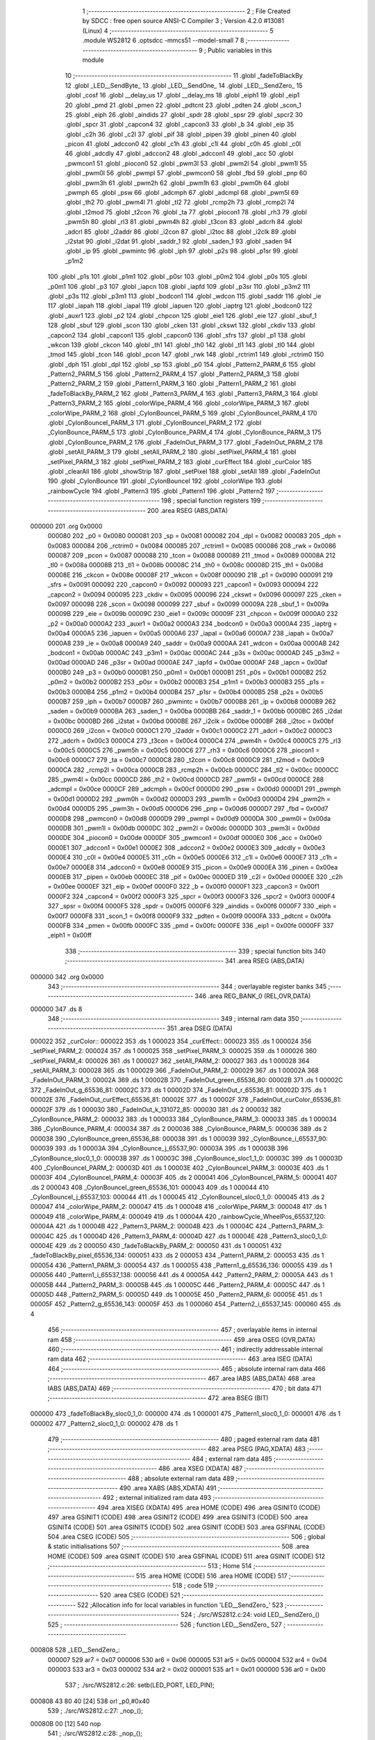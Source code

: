                                       1 ;--------------------------------------------------------
                                      2 ; File Created by SDCC : free open source ANSI-C Compiler
                                      3 ; Version 4.2.0 #13081 (Linux)
                                      4 ;--------------------------------------------------------
                                      5 	.module WS2812
                                      6 	.optsdcc -mmcs51 --model-small
                                      7 	
                                      8 ;--------------------------------------------------------
                                      9 ; Public variables in this module
                                     10 ;--------------------------------------------------------
                                     11 	.globl _fadeToBlackBy
                                     12 	.globl _LED__SendByte_
                                     13 	.globl _LED__SendOne_
                                     14 	.globl _LED__SendZero_
                                     15 	.globl _cosf
                                     16 	.globl __delay_us
                                     17 	.globl __delay_ms
                                     18 	.globl _eiph1
                                     19 	.globl _eip1
                                     20 	.globl _pmd
                                     21 	.globl _pmen
                                     22 	.globl _pdtcnt
                                     23 	.globl _pdten
                                     24 	.globl _scon_1
                                     25 	.globl _eiph
                                     26 	.globl _aindids
                                     27 	.globl _spdr
                                     28 	.globl _spsr
                                     29 	.globl _spcr2
                                     30 	.globl _spcr
                                     31 	.globl _capcon4
                                     32 	.globl _capcon3
                                     33 	.globl _b
                                     34 	.globl _eip
                                     35 	.globl _c2h
                                     36 	.globl _c2l
                                     37 	.globl _pif
                                     38 	.globl _pipen
                                     39 	.globl _pinen
                                     40 	.globl _picon
                                     41 	.globl _adccon0
                                     42 	.globl _c1h
                                     43 	.globl _c1l
                                     44 	.globl _c0h
                                     45 	.globl _c0l
                                     46 	.globl _adcdly
                                     47 	.globl _adccon2
                                     48 	.globl _adccon1
                                     49 	.globl _acc
                                     50 	.globl _pwmcon1
                                     51 	.globl _piocon0
                                     52 	.globl _pwm3l
                                     53 	.globl _pwm2l
                                     54 	.globl _pwm1l
                                     55 	.globl _pwm0l
                                     56 	.globl _pwmpl
                                     57 	.globl _pwmcon0
                                     58 	.globl _fbd
                                     59 	.globl _pnp
                                     60 	.globl _pwm3h
                                     61 	.globl _pwm2h
                                     62 	.globl _pwm1h
                                     63 	.globl _pwm0h
                                     64 	.globl _pwmph
                                     65 	.globl _psw
                                     66 	.globl _adcmph
                                     67 	.globl _adcmpl
                                     68 	.globl _pwm5l
                                     69 	.globl _th2
                                     70 	.globl _pwm4l
                                     71 	.globl _tl2
                                     72 	.globl _rcmp2h
                                     73 	.globl _rcmp2l
                                     74 	.globl _t2mod
                                     75 	.globl _t2con
                                     76 	.globl _ta
                                     77 	.globl _piocon1
                                     78 	.globl _rh3
                                     79 	.globl _pwm5h
                                     80 	.globl _rl3
                                     81 	.globl _pwm4h
                                     82 	.globl _t3con
                                     83 	.globl _adcrh
                                     84 	.globl _adcrl
                                     85 	.globl _i2addr
                                     86 	.globl _i2con
                                     87 	.globl _i2toc
                                     88 	.globl _i2clk
                                     89 	.globl _i2stat
                                     90 	.globl _i2dat
                                     91 	.globl _saddr_1
                                     92 	.globl _saden_1
                                     93 	.globl _saden
                                     94 	.globl _ip
                                     95 	.globl _pwmintc
                                     96 	.globl _iph
                                     97 	.globl _p2s
                                     98 	.globl _p1sr
                                     99 	.globl _p1m2
                                    100 	.globl _p1s
                                    101 	.globl _p1m1
                                    102 	.globl _p0sr
                                    103 	.globl _p0m2
                                    104 	.globl _p0s
                                    105 	.globl _p0m1
                                    106 	.globl _p3
                                    107 	.globl _iapcn
                                    108 	.globl _iapfd
                                    109 	.globl _p3sr
                                    110 	.globl _p3m2
                                    111 	.globl _p3s
                                    112 	.globl _p3m1
                                    113 	.globl _bodcon1
                                    114 	.globl _wdcon
                                    115 	.globl _saddr
                                    116 	.globl _ie
                                    117 	.globl _iapah
                                    118 	.globl _iapal
                                    119 	.globl _iapuen
                                    120 	.globl _iaptrg
                                    121 	.globl _bodcon0
                                    122 	.globl _auxr1
                                    123 	.globl _p2
                                    124 	.globl _chpcon
                                    125 	.globl _eie1
                                    126 	.globl _eie
                                    127 	.globl _sbuf_1
                                    128 	.globl _sbuf
                                    129 	.globl _scon
                                    130 	.globl _cken
                                    131 	.globl _ckswt
                                    132 	.globl _ckdiv
                                    133 	.globl _capcon2
                                    134 	.globl _capcon1
                                    135 	.globl _capcon0
                                    136 	.globl _sfrs
                                    137 	.globl _p1
                                    138 	.globl _wkcon
                                    139 	.globl _ckcon
                                    140 	.globl _th1
                                    141 	.globl _th0
                                    142 	.globl _tl1
                                    143 	.globl _tl0
                                    144 	.globl _tmod
                                    145 	.globl _tcon
                                    146 	.globl _pcon
                                    147 	.globl _rwk
                                    148 	.globl _rctrim1
                                    149 	.globl _rctrim0
                                    150 	.globl _dph
                                    151 	.globl _dpl
                                    152 	.globl _sp
                                    153 	.globl _p0
                                    154 	.globl _Pattern2_PARM_6
                                    155 	.globl _Pattern2_PARM_5
                                    156 	.globl _Pattern2_PARM_4
                                    157 	.globl _Pattern2_PARM_3
                                    158 	.globl _Pattern2_PARM_2
                                    159 	.globl _Pattern1_PARM_3
                                    160 	.globl _Pattern1_PARM_2
                                    161 	.globl _fadeToBlackBy_PARM_2
                                    162 	.globl _Pattern3_PARM_4
                                    163 	.globl _Pattern3_PARM_3
                                    164 	.globl _Pattern3_PARM_2
                                    165 	.globl _colorWipe_PARM_4
                                    166 	.globl _colorWipe_PARM_3
                                    167 	.globl _colorWipe_PARM_2
                                    168 	.globl _CylonBounceI_PARM_5
                                    169 	.globl _CylonBounceI_PARM_4
                                    170 	.globl _CylonBounceI_PARM_3
                                    171 	.globl _CylonBounceI_PARM_2
                                    172 	.globl _CylonBounce_PARM_5
                                    173 	.globl _CylonBounce_PARM_4
                                    174 	.globl _CylonBounce_PARM_3
                                    175 	.globl _CylonBounce_PARM_2
                                    176 	.globl _FadeInOut_PARM_3
                                    177 	.globl _FadeInOut_PARM_2
                                    178 	.globl _setAll_PARM_3
                                    179 	.globl _setAll_PARM_2
                                    180 	.globl _setPixel_PARM_4
                                    181 	.globl _setPixel_PARM_3
                                    182 	.globl _setPixel_PARM_2
                                    183 	.globl _curEffect
                                    184 	.globl _curColor
                                    185 	.globl _clearAll
                                    186 	.globl _showStrip
                                    187 	.globl _setPixel
                                    188 	.globl _setAll
                                    189 	.globl _FadeInOut
                                    190 	.globl _CylonBounce
                                    191 	.globl _CylonBounceI
                                    192 	.globl _colorWipe
                                    193 	.globl _rainbowCycle
                                    194 	.globl _Pattern3
                                    195 	.globl _Pattern1
                                    196 	.globl _Pattern2
                                    197 ;--------------------------------------------------------
                                    198 ; special function registers
                                    199 ;--------------------------------------------------------
                                    200 	.area RSEG    (ABS,DATA)
      000000                        201 	.org 0x0000
                           000080   202 _p0	=	0x0080
                           000081   203 _sp	=	0x0081
                           000082   204 _dpl	=	0x0082
                           000083   205 _dph	=	0x0083
                           000084   206 _rctrim0	=	0x0084
                           000085   207 _rctrim1	=	0x0085
                           000086   208 _rwk	=	0x0086
                           000087   209 _pcon	=	0x0087
                           000088   210 _tcon	=	0x0088
                           000089   211 _tmod	=	0x0089
                           00008A   212 _tl0	=	0x008a
                           00008B   213 _tl1	=	0x008b
                           00008C   214 _th0	=	0x008c
                           00008D   215 _th1	=	0x008d
                           00008E   216 _ckcon	=	0x008e
                           00008F   217 _wkcon	=	0x008f
                           000090   218 _p1	=	0x0090
                           000091   219 _sfrs	=	0x0091
                           000092   220 _capcon0	=	0x0092
                           000093   221 _capcon1	=	0x0093
                           000094   222 _capcon2	=	0x0094
                           000095   223 _ckdiv	=	0x0095
                           000096   224 _ckswt	=	0x0096
                           000097   225 _cken	=	0x0097
                           000098   226 _scon	=	0x0098
                           000099   227 _sbuf	=	0x0099
                           00009A   228 _sbuf_1	=	0x009a
                           00009B   229 _eie	=	0x009b
                           00009C   230 _eie1	=	0x009c
                           00009F   231 _chpcon	=	0x009f
                           0000A0   232 _p2	=	0x00a0
                           0000A2   233 _auxr1	=	0x00a2
                           0000A3   234 _bodcon0	=	0x00a3
                           0000A4   235 _iaptrg	=	0x00a4
                           0000A5   236 _iapuen	=	0x00a5
                           0000A6   237 _iapal	=	0x00a6
                           0000A7   238 _iapah	=	0x00a7
                           0000A8   239 _ie	=	0x00a8
                           0000A9   240 _saddr	=	0x00a9
                           0000AA   241 _wdcon	=	0x00aa
                           0000AB   242 _bodcon1	=	0x00ab
                           0000AC   243 _p3m1	=	0x00ac
                           0000AC   244 _p3s	=	0x00ac
                           0000AD   245 _p3m2	=	0x00ad
                           0000AD   246 _p3sr	=	0x00ad
                           0000AE   247 _iapfd	=	0x00ae
                           0000AF   248 _iapcn	=	0x00af
                           0000B0   249 _p3	=	0x00b0
                           0000B1   250 _p0m1	=	0x00b1
                           0000B1   251 _p0s	=	0x00b1
                           0000B2   252 _p0m2	=	0x00b2
                           0000B2   253 _p0sr	=	0x00b2
                           0000B3   254 _p1m1	=	0x00b3
                           0000B3   255 _p1s	=	0x00b3
                           0000B4   256 _p1m2	=	0x00b4
                           0000B4   257 _p1sr	=	0x00b4
                           0000B5   258 _p2s	=	0x00b5
                           0000B7   259 _iph	=	0x00b7
                           0000B7   260 _pwmintc	=	0x00b7
                           0000B8   261 _ip	=	0x00b8
                           0000B9   262 _saden	=	0x00b9
                           0000BA   263 _saden_1	=	0x00ba
                           0000BB   264 _saddr_1	=	0x00bb
                           0000BC   265 _i2dat	=	0x00bc
                           0000BD   266 _i2stat	=	0x00bd
                           0000BE   267 _i2clk	=	0x00be
                           0000BF   268 _i2toc	=	0x00bf
                           0000C0   269 _i2con	=	0x00c0
                           0000C1   270 _i2addr	=	0x00c1
                           0000C2   271 _adcrl	=	0x00c2
                           0000C3   272 _adcrh	=	0x00c3
                           0000C4   273 _t3con	=	0x00c4
                           0000C4   274 _pwm4h	=	0x00c4
                           0000C5   275 _rl3	=	0x00c5
                           0000C5   276 _pwm5h	=	0x00c5
                           0000C6   277 _rh3	=	0x00c6
                           0000C6   278 _piocon1	=	0x00c6
                           0000C7   279 _ta	=	0x00c7
                           0000C8   280 _t2con	=	0x00c8
                           0000C9   281 _t2mod	=	0x00c9
                           0000CA   282 _rcmp2l	=	0x00ca
                           0000CB   283 _rcmp2h	=	0x00cb
                           0000CC   284 _tl2	=	0x00cc
                           0000CC   285 _pwm4l	=	0x00cc
                           0000CD   286 _th2	=	0x00cd
                           0000CD   287 _pwm5l	=	0x00cd
                           0000CE   288 _adcmpl	=	0x00ce
                           0000CF   289 _adcmph	=	0x00cf
                           0000D0   290 _psw	=	0x00d0
                           0000D1   291 _pwmph	=	0x00d1
                           0000D2   292 _pwm0h	=	0x00d2
                           0000D3   293 _pwm1h	=	0x00d3
                           0000D4   294 _pwm2h	=	0x00d4
                           0000D5   295 _pwm3h	=	0x00d5
                           0000D6   296 _pnp	=	0x00d6
                           0000D7   297 _fbd	=	0x00d7
                           0000D8   298 _pwmcon0	=	0x00d8
                           0000D9   299 _pwmpl	=	0x00d9
                           0000DA   300 _pwm0l	=	0x00da
                           0000DB   301 _pwm1l	=	0x00db
                           0000DC   302 _pwm2l	=	0x00dc
                           0000DD   303 _pwm3l	=	0x00dd
                           0000DE   304 _piocon0	=	0x00de
                           0000DF   305 _pwmcon1	=	0x00df
                           0000E0   306 _acc	=	0x00e0
                           0000E1   307 _adccon1	=	0x00e1
                           0000E2   308 _adccon2	=	0x00e2
                           0000E3   309 _adcdly	=	0x00e3
                           0000E4   310 _c0l	=	0x00e4
                           0000E5   311 _c0h	=	0x00e5
                           0000E6   312 _c1l	=	0x00e6
                           0000E7   313 _c1h	=	0x00e7
                           0000E8   314 _adccon0	=	0x00e8
                           0000E9   315 _picon	=	0x00e9
                           0000EA   316 _pinen	=	0x00ea
                           0000EB   317 _pipen	=	0x00eb
                           0000EC   318 _pif	=	0x00ec
                           0000ED   319 _c2l	=	0x00ed
                           0000EE   320 _c2h	=	0x00ee
                           0000EF   321 _eip	=	0x00ef
                           0000F0   322 _b	=	0x00f0
                           0000F1   323 _capcon3	=	0x00f1
                           0000F2   324 _capcon4	=	0x00f2
                           0000F3   325 _spcr	=	0x00f3
                           0000F3   326 _spcr2	=	0x00f3
                           0000F4   327 _spsr	=	0x00f4
                           0000F5   328 _spdr	=	0x00f5
                           0000F6   329 _aindids	=	0x00f6
                           0000F7   330 _eiph	=	0x00f7
                           0000F8   331 _scon_1	=	0x00f8
                           0000F9   332 _pdten	=	0x00f9
                           0000FA   333 _pdtcnt	=	0x00fa
                           0000FB   334 _pmen	=	0x00fb
                           0000FC   335 _pmd	=	0x00fc
                           0000FE   336 _eip1	=	0x00fe
                           0000FF   337 _eiph1	=	0x00ff
                                    338 ;--------------------------------------------------------
                                    339 ; special function bits
                                    340 ;--------------------------------------------------------
                                    341 	.area RSEG    (ABS,DATA)
      000000                        342 	.org 0x0000
                                    343 ;--------------------------------------------------------
                                    344 ; overlayable register banks
                                    345 ;--------------------------------------------------------
                                    346 	.area REG_BANK_0	(REL,OVR,DATA)
      000000                        347 	.ds 8
                                    348 ;--------------------------------------------------------
                                    349 ; internal ram data
                                    350 ;--------------------------------------------------------
                                    351 	.area DSEG    (DATA)
      000022                        352 _curColor::
      000022                        353 	.ds 1
      000023                        354 _curEffect::
      000023                        355 	.ds 1
      000024                        356 _setPixel_PARM_2:
      000024                        357 	.ds 1
      000025                        358 _setPixel_PARM_3:
      000025                        359 	.ds 1
      000026                        360 _setPixel_PARM_4:
      000026                        361 	.ds 1
      000027                        362 _setAll_PARM_2:
      000027                        363 	.ds 1
      000028                        364 _setAll_PARM_3:
      000028                        365 	.ds 1
      000029                        366 _FadeInOut_PARM_2:
      000029                        367 	.ds 1
      00002A                        368 _FadeInOut_PARM_3:
      00002A                        369 	.ds 1
      00002B                        370 _FadeInOut_green_65536_80:
      00002B                        371 	.ds 1
      00002C                        372 _FadeInOut_g_65536_81:
      00002C                        373 	.ds 1
      00002D                        374 _FadeInOut_r_65536_81:
      00002D                        375 	.ds 1
      00002E                        376 _FadeInOut_curEffect_65536_81:
      00002E                        377 	.ds 1
      00002F                        378 _FadeInOut_curColor_65536_81:
      00002F                        379 	.ds 1
      000030                        380 _FadeInOut_k_131072_85:
      000030                        381 	.ds 2
      000032                        382 _CylonBounce_PARM_2:
      000032                        383 	.ds 1
      000033                        384 _CylonBounce_PARM_3:
      000033                        385 	.ds 1
      000034                        386 _CylonBounce_PARM_4:
      000034                        387 	.ds 2
      000036                        388 _CylonBounce_PARM_5:
      000036                        389 	.ds 2
      000038                        390 _CylonBounce_green_65536_88:
      000038                        391 	.ds 1
      000039                        392 _CylonBounce_i_65537_90:
      000039                        393 	.ds 1
      00003A                        394 _CylonBounce_j_65537_90:
      00003A                        395 	.ds 1
      00003B                        396 _CylonBounce_sloc0_1_0:
      00003B                        397 	.ds 1
      00003C                        398 _CylonBounce_sloc1_1_0:
      00003C                        399 	.ds 1
      00003D                        400 _CylonBounceI_PARM_2:
      00003D                        401 	.ds 1
      00003E                        402 _CylonBounceI_PARM_3:
      00003E                        403 	.ds 1
      00003F                        404 _CylonBounceI_PARM_4:
      00003F                        405 	.ds 2
      000041                        406 _CylonBounceI_PARM_5:
      000041                        407 	.ds 2
      000043                        408 _CylonBounceI_green_65536_101:
      000043                        409 	.ds 1
      000044                        410 _CylonBounceI_j_65537_103:
      000044                        411 	.ds 1
      000045                        412 _CylonBounceI_sloc0_1_0:
      000045                        413 	.ds 2
      000047                        414 _colorWipe_PARM_2:
      000047                        415 	.ds 1
      000048                        416 _colorWipe_PARM_3:
      000048                        417 	.ds 1
      000049                        418 _colorWipe_PARM_4:
      000049                        419 	.ds 1
      00004A                        420 _rainbowCycle_WheelPos_65537_120:
      00004A                        421 	.ds 1
      00004B                        422 _Pattern3_PARM_2:
      00004B                        423 	.ds 1
      00004C                        424 _Pattern3_PARM_3:
      00004C                        425 	.ds 1
      00004D                        426 _Pattern3_PARM_4:
      00004D                        427 	.ds 1
      00004E                        428 _Pattern3_sloc0_1_0:
      00004E                        429 	.ds 2
      000050                        430 _fadeToBlackBy_PARM_2:
      000050                        431 	.ds 1
      000051                        432 _fadeToBlackBy_pixel_65536_134:
      000051                        433 	.ds 2
      000053                        434 _Pattern1_PARM_2:
      000053                        435 	.ds 1
      000054                        436 _Pattern1_PARM_3:
      000054                        437 	.ds 1
      000055                        438 _Pattern1_g_65536_136:
      000055                        439 	.ds 1
      000056                        440 _Pattern1_i_65537_138:
      000056                        441 	.ds 4
      00005A                        442 _Pattern2_PARM_2:
      00005A                        443 	.ds 1
      00005B                        444 _Pattern2_PARM_3:
      00005B                        445 	.ds 1
      00005C                        446 _Pattern2_PARM_4:
      00005C                        447 	.ds 1
      00005D                        448 _Pattern2_PARM_5:
      00005D                        449 	.ds 1
      00005E                        450 _Pattern2_PARM_6:
      00005E                        451 	.ds 1
      00005F                        452 _Pattern2_g_65536_143:
      00005F                        453 	.ds 1
      000060                        454 _Pattern2_i_65537_145:
      000060                        455 	.ds 4
                                    456 ;--------------------------------------------------------
                                    457 ; overlayable items in internal ram
                                    458 ;--------------------------------------------------------
                                    459 	.area	OSEG    (OVR,DATA)
                                    460 ;--------------------------------------------------------
                                    461 ; indirectly addressable internal ram data
                                    462 ;--------------------------------------------------------
                                    463 	.area ISEG    (DATA)
                                    464 ;--------------------------------------------------------
                                    465 ; absolute internal ram data
                                    466 ;--------------------------------------------------------
                                    467 	.area IABS    (ABS,DATA)
                                    468 	.area IABS    (ABS,DATA)
                                    469 ;--------------------------------------------------------
                                    470 ; bit data
                                    471 ;--------------------------------------------------------
                                    472 	.area BSEG    (BIT)
      000000                        473 _fadeToBlackBy_sloc0_1_0:
      000000                        474 	.ds 1
      000001                        475 _Pattern1_sloc0_1_0:
      000001                        476 	.ds 1
      000002                        477 _Pattern2_sloc0_1_0:
      000002                        478 	.ds 1
                                    479 ;--------------------------------------------------------
                                    480 ; paged external ram data
                                    481 ;--------------------------------------------------------
                                    482 	.area PSEG    (PAG,XDATA)
                                    483 ;--------------------------------------------------------
                                    484 ; external ram data
                                    485 ;--------------------------------------------------------
                                    486 	.area XSEG    (XDATA)
                                    487 ;--------------------------------------------------------
                                    488 ; absolute external ram data
                                    489 ;--------------------------------------------------------
                                    490 	.area XABS    (ABS,XDATA)
                                    491 ;--------------------------------------------------------
                                    492 ; external initialized ram data
                                    493 ;--------------------------------------------------------
                                    494 	.area XISEG   (XDATA)
                                    495 	.area HOME    (CODE)
                                    496 	.area GSINIT0 (CODE)
                                    497 	.area GSINIT1 (CODE)
                                    498 	.area GSINIT2 (CODE)
                                    499 	.area GSINIT3 (CODE)
                                    500 	.area GSINIT4 (CODE)
                                    501 	.area GSINIT5 (CODE)
                                    502 	.area GSINIT  (CODE)
                                    503 	.area GSFINAL (CODE)
                                    504 	.area CSEG    (CODE)
                                    505 ;--------------------------------------------------------
                                    506 ; global & static initialisations
                                    507 ;--------------------------------------------------------
                                    508 	.area HOME    (CODE)
                                    509 	.area GSINIT  (CODE)
                                    510 	.area GSFINAL (CODE)
                                    511 	.area GSINIT  (CODE)
                                    512 ;--------------------------------------------------------
                                    513 ; Home
                                    514 ;--------------------------------------------------------
                                    515 	.area HOME    (CODE)
                                    516 	.area HOME    (CODE)
                                    517 ;--------------------------------------------------------
                                    518 ; code
                                    519 ;--------------------------------------------------------
                                    520 	.area CSEG    (CODE)
                                    521 ;------------------------------------------------------------
                                    522 ;Allocation info for local variables in function 'LED__SendZero_'
                                    523 ;------------------------------------------------------------
                                    524 ;	./src/WS2812.c:24: void LED__SendZero_()
                                    525 ;	-----------------------------------------
                                    526 ;	 function LED__SendZero_
                                    527 ;	-----------------------------------------
      000808                        528 _LED__SendZero_:
                           000007   529 	ar7 = 0x07
                           000006   530 	ar6 = 0x06
                           000005   531 	ar5 = 0x05
                           000004   532 	ar4 = 0x04
                           000003   533 	ar3 = 0x03
                           000002   534 	ar2 = 0x02
                           000001   535 	ar1 = 0x01
                           000000   536 	ar0 = 0x00
                                    537 ;	./src/WS2812.c:26: setb(LED_PORT, LED_PIN);
      000808 43 80 40         [24]  538 	orl	_p0,#0x40
                                    539 ;	./src/WS2812.c:27: _nop_();
      00080B 00               [12]  540 	nop
                                    541 ;	./src/WS2812.c:28: _nop_();
      00080C 00               [12]  542 	nop
                                    543 ;	./src/WS2812.c:29: clrb(LED_PORT, LED_PIN);
      00080D 53 80 BF         [24]  544 	anl	_p0,#0xbf
                                    545 ;	./src/WS2812.c:30: _nop_();
      000810 00               [12]  546 	nop
                                    547 ;	./src/WS2812.c:31: _nop_();
      000811 00               [12]  548 	nop
                                    549 ;	./src/WS2812.c:32: _nop_();
      000812 00               [12]  550 	nop
                                    551 ;	./src/WS2812.c:33: _nop_();
      000813 00               [12]  552 	nop
                                    553 ;	./src/WS2812.c:34: }
      000814 22               [24]  554 	ret
                                    555 ;------------------------------------------------------------
                                    556 ;Allocation info for local variables in function 'LED__SendOne_'
                                    557 ;------------------------------------------------------------
                                    558 ;	./src/WS2812.c:35: void LED__SendOne_()
                                    559 ;	-----------------------------------------
                                    560 ;	 function LED__SendOne_
                                    561 ;	-----------------------------------------
      000815                        562 _LED__SendOne_:
                                    563 ;	./src/WS2812.c:37: setb(LED_PORT, LED_PIN);
      000815 43 80 40         [24]  564 	orl	_p0,#0x40
                                    565 ;	./src/WS2812.c:38: _nop_();
      000818 00               [12]  566 	nop
                                    567 ;	./src/WS2812.c:39: _nop_();
      000819 00               [12]  568 	nop
                                    569 ;	./src/WS2812.c:40: _nop_();
      00081A 00               [12]  570 	nop
                                    571 ;	./src/WS2812.c:41: _nop_();
      00081B 00               [12]  572 	nop
                                    573 ;	./src/WS2812.c:42: _nop_();
      00081C 00               [12]  574 	nop
                                    575 ;	./src/WS2812.c:43: _nop_();
      00081D 00               [12]  576 	nop
                                    577 ;	./src/WS2812.c:44: _nop_();
      00081E 00               [12]  578 	nop
                                    579 ;	./src/WS2812.c:45: clrb(LED_PORT, LED_PIN);
      00081F 53 80 BF         [24]  580 	anl	_p0,#0xbf
                                    581 ;	./src/WS2812.c:46: }
      000822 22               [24]  582 	ret
                                    583 ;------------------------------------------------------------
                                    584 ;Allocation info for local variables in function 'LED__SendByte_'
                                    585 ;------------------------------------------------------------
                                    586 ;dat                       Allocated to registers r7 
                                    587 ;------------------------------------------------------------
                                    588 ;	./src/WS2812.c:47: void LED__SendByte_(uint8_t dat)
                                    589 ;	-----------------------------------------
                                    590 ;	 function LED__SendByte_
                                    591 ;	-----------------------------------------
      000823                        592 _LED__SendByte_:
                                    593 ;	./src/WS2812.c:49: if (dat & 0x80)
      000823 E5 82            [12]  594 	mov	a,dpl
      000825 FF               [12]  595 	mov	r7,a
      000826 30 E7 09         [24]  596 	jnb	acc.7,00102$
                                    597 ;	./src/WS2812.c:50: LED__SendOne_();
      000829 C0 07            [24]  598 	push	ar7
      00082B 12 08 15         [24]  599 	lcall	_LED__SendOne_
      00082E D0 07            [24]  600 	pop	ar7
      000830 80 07            [24]  601 	sjmp	00103$
      000832                        602 00102$:
                                    603 ;	./src/WS2812.c:52: LED__SendZero_();
      000832 C0 07            [24]  604 	push	ar7
      000834 12 08 08         [24]  605 	lcall	_LED__SendZero_
      000837 D0 07            [24]  606 	pop	ar7
      000839                        607 00103$:
                                    608 ;	./src/WS2812.c:53: if (dat & 0x40)
      000839 EF               [12]  609 	mov	a,r7
      00083A 30 E6 09         [24]  610 	jnb	acc.6,00105$
                                    611 ;	./src/WS2812.c:54: LED__SendOne_();
      00083D C0 07            [24]  612 	push	ar7
      00083F 12 08 15         [24]  613 	lcall	_LED__SendOne_
      000842 D0 07            [24]  614 	pop	ar7
      000844 80 07            [24]  615 	sjmp	00106$
      000846                        616 00105$:
                                    617 ;	./src/WS2812.c:56: LED__SendZero_();
      000846 C0 07            [24]  618 	push	ar7
      000848 12 08 08         [24]  619 	lcall	_LED__SendZero_
      00084B D0 07            [24]  620 	pop	ar7
      00084D                        621 00106$:
                                    622 ;	./src/WS2812.c:57: if (dat & 0x20)
      00084D EF               [12]  623 	mov	a,r7
      00084E 30 E5 09         [24]  624 	jnb	acc.5,00108$
                                    625 ;	./src/WS2812.c:58: LED__SendOne_();
      000851 C0 07            [24]  626 	push	ar7
      000853 12 08 15         [24]  627 	lcall	_LED__SendOne_
      000856 D0 07            [24]  628 	pop	ar7
      000858 80 07            [24]  629 	sjmp	00109$
      00085A                        630 00108$:
                                    631 ;	./src/WS2812.c:60: LED__SendZero_();
      00085A C0 07            [24]  632 	push	ar7
      00085C 12 08 08         [24]  633 	lcall	_LED__SendZero_
      00085F D0 07            [24]  634 	pop	ar7
      000861                        635 00109$:
                                    636 ;	./src/WS2812.c:61: if (dat & 0x10)
      000861 EF               [12]  637 	mov	a,r7
      000862 30 E4 09         [24]  638 	jnb	acc.4,00111$
                                    639 ;	./src/WS2812.c:62: LED__SendOne_();
      000865 C0 07            [24]  640 	push	ar7
      000867 12 08 15         [24]  641 	lcall	_LED__SendOne_
      00086A D0 07            [24]  642 	pop	ar7
      00086C 80 07            [24]  643 	sjmp	00112$
      00086E                        644 00111$:
                                    645 ;	./src/WS2812.c:64: LED__SendZero_();
      00086E C0 07            [24]  646 	push	ar7
      000870 12 08 08         [24]  647 	lcall	_LED__SendZero_
      000873 D0 07            [24]  648 	pop	ar7
      000875                        649 00112$:
                                    650 ;	./src/WS2812.c:65: if (dat & 0x08)
      000875 EF               [12]  651 	mov	a,r7
      000876 30 E3 09         [24]  652 	jnb	acc.3,00114$
                                    653 ;	./src/WS2812.c:66: LED__SendOne_();
      000879 C0 07            [24]  654 	push	ar7
      00087B 12 08 15         [24]  655 	lcall	_LED__SendOne_
      00087E D0 07            [24]  656 	pop	ar7
      000880 80 07            [24]  657 	sjmp	00115$
      000882                        658 00114$:
                                    659 ;	./src/WS2812.c:68: LED__SendZero_();
      000882 C0 07            [24]  660 	push	ar7
      000884 12 08 08         [24]  661 	lcall	_LED__SendZero_
      000887 D0 07            [24]  662 	pop	ar7
      000889                        663 00115$:
                                    664 ;	./src/WS2812.c:69: if (dat & 0x04)
      000889 EF               [12]  665 	mov	a,r7
      00088A 30 E2 09         [24]  666 	jnb	acc.2,00117$
                                    667 ;	./src/WS2812.c:70: LED__SendOne_();
      00088D C0 07            [24]  668 	push	ar7
      00088F 12 08 15         [24]  669 	lcall	_LED__SendOne_
      000892 D0 07            [24]  670 	pop	ar7
      000894 80 07            [24]  671 	sjmp	00118$
      000896                        672 00117$:
                                    673 ;	./src/WS2812.c:72: LED__SendZero_();
      000896 C0 07            [24]  674 	push	ar7
      000898 12 08 08         [24]  675 	lcall	_LED__SendZero_
      00089B D0 07            [24]  676 	pop	ar7
      00089D                        677 00118$:
                                    678 ;	./src/WS2812.c:73: if (dat & 0x02)
      00089D EF               [12]  679 	mov	a,r7
      00089E 30 E1 09         [24]  680 	jnb	acc.1,00120$
                                    681 ;	./src/WS2812.c:74: LED__SendOne_();
      0008A1 C0 07            [24]  682 	push	ar7
      0008A3 12 08 15         [24]  683 	lcall	_LED__SendOne_
      0008A6 D0 07            [24]  684 	pop	ar7
      0008A8 80 07            [24]  685 	sjmp	00121$
      0008AA                        686 00120$:
                                    687 ;	./src/WS2812.c:76: LED__SendZero_();
      0008AA C0 07            [24]  688 	push	ar7
      0008AC 12 08 08         [24]  689 	lcall	_LED__SendZero_
      0008AF D0 07            [24]  690 	pop	ar7
      0008B1                        691 00121$:
                                    692 ;	./src/WS2812.c:77: if (dat & 0x01)
      0008B1 EF               [12]  693 	mov	a,r7
      0008B2 30 E0 03         [24]  694 	jnb	acc.0,00123$
                                    695 ;	./src/WS2812.c:78: LED__SendOne_();
      0008B5 02 08 15         [24]  696 	ljmp	_LED__SendOne_
      0008B8                        697 00123$:
                                    698 ;	./src/WS2812.c:80: LED__SendZero_();
                                    699 ;	./src/WS2812.c:81: }
      0008B8 02 08 08         [24]  700 	ljmp	_LED__SendZero_
                                    701 ;------------------------------------------------------------
                                    702 ;Allocation info for local variables in function 'clearAll'
                                    703 ;------------------------------------------------------------
                                    704 ;i                         Allocated to registers r6 r7 
                                    705 ;------------------------------------------------------------
                                    706 ;	./src/WS2812.c:83: void clearAll()
                                    707 ;	-----------------------------------------
                                    708 ;	 function clearAll
                                    709 ;	-----------------------------------------
      0008BB                        710 _clearAll:
                                    711 ;	./src/WS2812.c:86: for (i = 0; i < 300; i++)
      0008BB 7E 00            [12]  712 	mov	r6,#0x00
      0008BD 7F 00            [12]  713 	mov	r7,#0x00
      0008BF                        714 00102$:
                                    715 ;	./src/WS2812.c:88: LED__SendByte_(0);
      0008BF 75 82 00         [24]  716 	mov	dpl,#0x00
      0008C2 C0 07            [24]  717 	push	ar7
      0008C4 C0 06            [24]  718 	push	ar6
      0008C6 12 08 23         [24]  719 	lcall	_LED__SendByte_
                                    720 ;	./src/WS2812.c:89: LED__SendByte_(0);
      0008C9 75 82 00         [24]  721 	mov	dpl,#0x00
      0008CC 12 08 23         [24]  722 	lcall	_LED__SendByte_
                                    723 ;	./src/WS2812.c:90: LED__SendByte_(0);
      0008CF 75 82 00         [24]  724 	mov	dpl,#0x00
      0008D2 12 08 23         [24]  725 	lcall	_LED__SendByte_
      0008D5 D0 06            [24]  726 	pop	ar6
      0008D7 D0 07            [24]  727 	pop	ar7
                                    728 ;	./src/WS2812.c:86: for (i = 0; i < 300; i++)
      0008D9 0E               [12]  729 	inc	r6
      0008DA BE 00 01         [24]  730 	cjne	r6,#0x00,00111$
      0008DD 0F               [12]  731 	inc	r7
      0008DE                        732 00111$:
      0008DE 8E 04            [24]  733 	mov	ar4,r6
      0008E0 8F 05            [24]  734 	mov	ar5,r7
      0008E2 C3               [12]  735 	clr	c
      0008E3 EC               [12]  736 	mov	a,r4
      0008E4 94 2C            [12]  737 	subb	a,#0x2c
      0008E6 ED               [12]  738 	mov	a,r5
      0008E7 94 01            [12]  739 	subb	a,#0x01
      0008E9 40 D4            [24]  740 	jc	00102$
                                    741 ;	./src/WS2812.c:92: }
      0008EB 22               [24]  742 	ret
                                    743 ;------------------------------------------------------------
                                    744 ;Allocation info for local variables in function 'showStrip'
                                    745 ;------------------------------------------------------------
                                    746 ;i                         Allocated to registers r7 
                                    747 ;------------------------------------------------------------
                                    748 ;	./src/WS2812.c:94: void showStrip()
                                    749 ;	-----------------------------------------
                                    750 ;	 function showStrip
                                    751 ;	-----------------------------------------
      0008EC                        752 _showStrip:
                                    753 ;	./src/WS2812.c:97: for (i = 0; i < NUM_LEDS; ++i)
      0008EC 7F 00            [12]  754 	mov	r7,#0x00
      0008EE                        755 00103$:
      0008EE 8F 05            [24]  756 	mov	ar5,r7
      0008F0 7E 00            [12]  757 	mov	r6,#0x00
      0008F2 C3               [12]  758 	clr	c
      0008F3 ED               [12]  759 	mov	a,r5
      0008F4 95 08            [12]  760 	subb	a,_NUM_LEDS
      0008F6 EE               [12]  761 	mov	a,r6
      0008F7 95 09            [12]  762 	subb	a,(_NUM_LEDS + 1)
      0008F9 50 64            [24]  763 	jnc	00105$
                                    764 ;	./src/WS2812.c:99: LED__SendByte_(leds[i * 3]);
      0008FB 8F 16            [24]  765 	mov	__mulint_PARM_2,r7
      0008FD 75 17 00         [24]  766 	mov	(__mulint_PARM_2 + 1),#0x00
      000900 90 00 03         [24]  767 	mov	dptr,#0x0003
      000903 C0 07            [24]  768 	push	ar7
      000905 12 1E E5         [24]  769 	lcall	__mulint
      000908 AD 82            [24]  770 	mov	r5,dpl
      00090A AE 83            [24]  771 	mov	r6,dph
      00090C ED               [12]  772 	mov	a,r5
      00090D 24 01            [12]  773 	add	a,#_leds
      00090F F5 82            [12]  774 	mov	dpl,a
      000911 EE               [12]  775 	mov	a,r6
      000912 34 00            [12]  776 	addc	a,#(_leds >> 8)
      000914 F5 83            [12]  777 	mov	dph,a
      000916 E0               [24]  778 	movx	a,@dptr
      000917 F5 82            [12]  779 	mov	dpl,a
      000919 C0 06            [24]  780 	push	ar6
      00091B C0 05            [24]  781 	push	ar5
      00091D 12 08 23         [24]  782 	lcall	_LED__SendByte_
      000920 D0 05            [24]  783 	pop	ar5
      000922 D0 06            [24]  784 	pop	ar6
                                    785 ;	./src/WS2812.c:100: LED__SendByte_(leds[i * 3 + 1]);
      000924 74 01            [12]  786 	mov	a,#0x01
      000926 2D               [12]  787 	add	a,r5
      000927 FB               [12]  788 	mov	r3,a
      000928 E4               [12]  789 	clr	a
      000929 3E               [12]  790 	addc	a,r6
      00092A FC               [12]  791 	mov	r4,a
      00092B EB               [12]  792 	mov	a,r3
      00092C 24 01            [12]  793 	add	a,#_leds
      00092E F5 82            [12]  794 	mov	dpl,a
      000930 EC               [12]  795 	mov	a,r4
      000931 34 00            [12]  796 	addc	a,#(_leds >> 8)
      000933 F5 83            [12]  797 	mov	dph,a
      000935 E0               [24]  798 	movx	a,@dptr
      000936 F5 82            [12]  799 	mov	dpl,a
      000938 C0 06            [24]  800 	push	ar6
      00093A C0 05            [24]  801 	push	ar5
      00093C 12 08 23         [24]  802 	lcall	_LED__SendByte_
      00093F D0 05            [24]  803 	pop	ar5
      000941 D0 06            [24]  804 	pop	ar6
                                    805 ;	./src/WS2812.c:101: LED__SendByte_(leds[i * 3 + 2]);
      000943 74 02            [12]  806 	mov	a,#0x02
      000945 2D               [12]  807 	add	a,r5
      000946 FD               [12]  808 	mov	r5,a
      000947 E4               [12]  809 	clr	a
      000948 3E               [12]  810 	addc	a,r6
      000949 FE               [12]  811 	mov	r6,a
      00094A ED               [12]  812 	mov	a,r5
      00094B 24 01            [12]  813 	add	a,#_leds
      00094D F5 82            [12]  814 	mov	dpl,a
      00094F EE               [12]  815 	mov	a,r6
      000950 34 00            [12]  816 	addc	a,#(_leds >> 8)
      000952 F5 83            [12]  817 	mov	dph,a
      000954 E0               [24]  818 	movx	a,@dptr
      000955 F5 82            [12]  819 	mov	dpl,a
      000957 12 08 23         [24]  820 	lcall	_LED__SendByte_
      00095A D0 07            [24]  821 	pop	ar7
                                    822 ;	./src/WS2812.c:97: for (i = 0; i < NUM_LEDS; ++i)
      00095C 0F               [12]  823 	inc	r7
      00095D 80 8F            [24]  824 	sjmp	00103$
      00095F                        825 00105$:
                                    826 ;	./src/WS2812.c:103: }
      00095F 22               [24]  827 	ret
                                    828 ;------------------------------------------------------------
                                    829 ;Allocation info for local variables in function 'setPixel'
                                    830 ;------------------------------------------------------------
                                    831 ;green                     Allocated with name '_setPixel_PARM_2'
                                    832 ;red                       Allocated with name '_setPixel_PARM_3'
                                    833 ;blue                      Allocated with name '_setPixel_PARM_4'
                                    834 ;Pixel                     Allocated to registers r6 r7 
                                    835 ;------------------------------------------------------------
                                    836 ;	./src/WS2812.c:106: void setPixel(uint16_t Pixel, uint8_t green, uint8_t red, uint8_t blue)
                                    837 ;	-----------------------------------------
                                    838 ;	 function setPixel
                                    839 ;	-----------------------------------------
      000960                        840 _setPixel:
      000960 AE 82            [24]  841 	mov	r6,dpl
      000962 AF 83            [24]  842 	mov	r7,dph
                                    843 ;	./src/WS2812.c:108: leds[Pixel * 3] = green;
      000964 8E 16            [24]  844 	mov	__mulint_PARM_2,r6
      000966 8F 17            [24]  845 	mov	(__mulint_PARM_2 + 1),r7
      000968 90 00 03         [24]  846 	mov	dptr,#0x0003
      00096B 12 1E E5         [24]  847 	lcall	__mulint
      00096E AE 82            [24]  848 	mov	r6,dpl
      000970 AF 83            [24]  849 	mov	r7,dph
      000972 EE               [12]  850 	mov	a,r6
      000973 24 01            [12]  851 	add	a,#_leds
      000975 F5 82            [12]  852 	mov	dpl,a
      000977 EF               [12]  853 	mov	a,r7
      000978 34 00            [12]  854 	addc	a,#(_leds >> 8)
      00097A F5 83            [12]  855 	mov	dph,a
      00097C E5 24            [12]  856 	mov	a,_setPixel_PARM_2
      00097E F0               [24]  857 	movx	@dptr,a
                                    858 ;	./src/WS2812.c:109: leds[Pixel * 3 + 1] = red;
      00097F 74 01            [12]  859 	mov	a,#0x01
      000981 2E               [12]  860 	add	a,r6
      000982 FC               [12]  861 	mov	r4,a
      000983 E4               [12]  862 	clr	a
      000984 3F               [12]  863 	addc	a,r7
      000985 FD               [12]  864 	mov	r5,a
      000986 EC               [12]  865 	mov	a,r4
      000987 24 01            [12]  866 	add	a,#_leds
      000989 F5 82            [12]  867 	mov	dpl,a
      00098B ED               [12]  868 	mov	a,r5
      00098C 34 00            [12]  869 	addc	a,#(_leds >> 8)
      00098E F5 83            [12]  870 	mov	dph,a
      000990 E5 25            [12]  871 	mov	a,_setPixel_PARM_3
      000992 F0               [24]  872 	movx	@dptr,a
                                    873 ;	./src/WS2812.c:110: leds[Pixel * 3 + 2] = blue;
      000993 74 02            [12]  874 	mov	a,#0x02
      000995 2E               [12]  875 	add	a,r6
      000996 FE               [12]  876 	mov	r6,a
      000997 E4               [12]  877 	clr	a
      000998 3F               [12]  878 	addc	a,r7
      000999 FF               [12]  879 	mov	r7,a
      00099A EE               [12]  880 	mov	a,r6
      00099B 24 01            [12]  881 	add	a,#_leds
      00099D F5 82            [12]  882 	mov	dpl,a
      00099F EF               [12]  883 	mov	a,r7
      0009A0 34 00            [12]  884 	addc	a,#(_leds >> 8)
      0009A2 F5 83            [12]  885 	mov	dph,a
      0009A4 E5 26            [12]  886 	mov	a,_setPixel_PARM_4
      0009A6 F0               [24]  887 	movx	@dptr,a
                                    888 ;	./src/WS2812.c:111: }
      0009A7 22               [24]  889 	ret
                                    890 ;------------------------------------------------------------
                                    891 ;Allocation info for local variables in function 'setAll'
                                    892 ;------------------------------------------------------------
                                    893 ;red                       Allocated with name '_setAll_PARM_2'
                                    894 ;blue                      Allocated with name '_setAll_PARM_3'
                                    895 ;green                     Allocated to registers r7 
                                    896 ;i                         Allocated to registers r6 
                                    897 ;------------------------------------------------------------
                                    898 ;	./src/WS2812.c:114: void setAll(uint8_t green, uint8_t red, uint8_t blue)
                                    899 ;	-----------------------------------------
                                    900 ;	 function setAll
                                    901 ;	-----------------------------------------
      0009A8                        902 _setAll:
      0009A8 AF 82            [24]  903 	mov	r7,dpl
                                    904 ;	./src/WS2812.c:117: for (i = 0; i < NUM_LEDS; ++i)
      0009AA 7E 00            [12]  905 	mov	r6,#0x00
      0009AC                        906 00103$:
      0009AC 8E 04            [24]  907 	mov	ar4,r6
      0009AE 7D 00            [12]  908 	mov	r5,#0x00
      0009B0 C3               [12]  909 	clr	c
      0009B1 EC               [12]  910 	mov	a,r4
      0009B2 95 08            [12]  911 	subb	a,_NUM_LEDS
      0009B4 ED               [12]  912 	mov	a,r5
      0009B5 95 09            [12]  913 	subb	a,(_NUM_LEDS + 1)
      0009B7 50 1A            [24]  914 	jnc	00105$
                                    915 ;	./src/WS2812.c:119: setPixel(i, green, red, blue);
      0009B9 8F 24            [24]  916 	mov	_setPixel_PARM_2,r7
      0009BB 85 27 25         [24]  917 	mov	_setPixel_PARM_3,_setAll_PARM_2
      0009BE 85 28 26         [24]  918 	mov	_setPixel_PARM_4,_setAll_PARM_3
      0009C1 8C 82            [24]  919 	mov	dpl,r4
      0009C3 8D 83            [24]  920 	mov	dph,r5
      0009C5 C0 07            [24]  921 	push	ar7
      0009C7 C0 06            [24]  922 	push	ar6
      0009C9 12 09 60         [24]  923 	lcall	_setPixel
      0009CC D0 06            [24]  924 	pop	ar6
      0009CE D0 07            [24]  925 	pop	ar7
                                    926 ;	./src/WS2812.c:117: for (i = 0; i < NUM_LEDS; ++i)
      0009D0 0E               [12]  927 	inc	r6
      0009D1 80 D9            [24]  928 	sjmp	00103$
      0009D3                        929 00105$:
                                    930 ;	./src/WS2812.c:121: }
      0009D3 22               [24]  931 	ret
                                    932 ;------------------------------------------------------------
                                    933 ;Allocation info for local variables in function 'FadeInOut'
                                    934 ;------------------------------------------------------------
                                    935 ;red                       Allocated with name '_FadeInOut_PARM_2'
                                    936 ;blue                      Allocated with name '_FadeInOut_PARM_3'
                                    937 ;green                     Allocated with name '_FadeInOut_green_65536_80'
                                    938 ;i                         Allocated to registers r4 
                                    939 ;g                         Allocated with name '_FadeInOut_g_65536_81'
                                    940 ;r                         Allocated with name '_FadeInOut_r_65536_81'
                                    941 ;b                         Allocated to registers 
                                    942 ;curEffect                 Allocated with name '_FadeInOut_curEffect_65536_81'
                                    943 ;curColor                  Allocated with name '_FadeInOut_curColor_65536_81'
                                    944 ;k                         Allocated with name '_FadeInOut_k_131072_85'
                                    945 ;------------------------------------------------------------
                                    946 ;	./src/WS2812.c:123: void FadeInOut(uint8_t green, uint8_t red, uint8_t blue)
                                    947 ;	-----------------------------------------
                                    948 ;	 function FadeInOut
                                    949 ;	-----------------------------------------
      0009D4                        950 _FadeInOut:
      0009D4 85 82 2B         [24]  951 	mov	_FadeInOut_green_65536_80,dpl
                                    952 ;	./src/WS2812.c:127: uint8_t curEffect = effect;
      0009D7 85 0C 2E         [24]  953 	mov	_FadeInOut_curEffect_65536_81,_effect
                                    954 ;	./src/WS2812.c:128: uint8_t curColor = _color;
      0009DA 85 0F 2F         [24]  955 	mov	_FadeInOut_curColor_65536_81,__color
                                    956 ;	./src/WS2812.c:130: for (i = 0; i < 255; i = i + NUM_LEDS / 50)
      0009DD 7C 00            [12]  957 	mov	r4,#0x00
      0009DF                        958 00109$:
                                    959 ;	./src/WS2812.c:132: CHECK_EFF;
      0009DF E5 0C            [12]  960 	mov	a,_effect
      0009E1 B5 2E 07         [24]  961 	cjne	a,_FadeInOut_curEffect_65536_81,00101$
      0009E4 E5 0F            [12]  962 	mov	a,__color
      0009E6 B5 2F 02         [24]  963 	cjne	a,_FadeInOut_curColor_65536_81,00148$
      0009E9 80 04            [24]  964 	sjmp	00102$
      0009EB                        965 00148$:
      0009EB                        966 00101$:
      0009EB 75 0D 12         [24]  967 	mov	__status,#0x12
      0009EE 22               [24]  968 	ret
      0009EF                        969 00102$:
                                    970 ;	./src/WS2812.c:134: r = i * red / 256;
      0009EF 8C F0            [24]  971 	mov	b,r4
      0009F1 E5 29            [12]  972 	mov	a,_FadeInOut_PARM_2
      0009F3 A4               [48]  973 	mul	ab
      0009F4 F5 82            [12]  974 	mov	dpl,a
      0009F6 85 F0 83         [24]  975 	mov	dph,b
      0009F9 75 16 00         [24]  976 	mov	__divsint_PARM_2,#0x00
      0009FC 75 17 01         [24]  977 	mov	(__divsint_PARM_2 + 1),#0x01
      0009FF C0 04            [24]  978 	push	ar4
      000A01 12 22 BC         [24]  979 	lcall	__divsint
      000A04 AA 82            [24]  980 	mov	r2,dpl
      000A06 D0 04            [24]  981 	pop	ar4
                                    982 ;	./src/WS2812.c:135: g = i * green / 256;
      000A08 8C F0            [24]  983 	mov	b,r4
      000A0A E5 2B            [12]  984 	mov	a,_FadeInOut_green_65536_80
      000A0C A4               [48]  985 	mul	ab
      000A0D F5 82            [12]  986 	mov	dpl,a
      000A0F 85 F0 83         [24]  987 	mov	dph,b
      000A12 75 16 00         [24]  988 	mov	__divsint_PARM_2,#0x00
      000A15 75 17 01         [24]  989 	mov	(__divsint_PARM_2 + 1),#0x01
      000A18 C0 04            [24]  990 	push	ar4
      000A1A C0 02            [24]  991 	push	ar2
      000A1C 12 22 BC         [24]  992 	lcall	__divsint
      000A1F A9 82            [24]  993 	mov	r1,dpl
      000A21 D0 02            [24]  994 	pop	ar2
      000A23 D0 04            [24]  995 	pop	ar4
                                    996 ;	./src/WS2812.c:136: b = i * blue / 256;
      000A25 8C F0            [24]  997 	mov	b,r4
      000A27 E5 2A            [12]  998 	mov	a,_FadeInOut_PARM_3
      000A29 A4               [48]  999 	mul	ab
      000A2A F5 82            [12] 1000 	mov	dpl,a
      000A2C 85 F0 83         [24] 1001 	mov	dph,b
      000A2F 75 16 00         [24] 1002 	mov	__divsint_PARM_2,#0x00
      000A32 75 17 01         [24] 1003 	mov	(__divsint_PARM_2 + 1),#0x01
      000A35 C0 04            [24] 1004 	push	ar4
      000A37 C0 02            [24] 1005 	push	ar2
      000A39 C0 01            [24] 1006 	push	ar1
      000A3B 12 22 BC         [24] 1007 	lcall	__divsint
      000A3E A8 82            [24] 1008 	mov	r0,dpl
      000A40 D0 01            [24] 1009 	pop	ar1
      000A42 D0 02            [24] 1010 	pop	ar2
      000A44 88 28            [24] 1011 	mov	_setAll_PARM_3,r0
                                   1012 ;	./src/WS2812.c:137: setAll(g, r, b);
      000A46 8A 27            [24] 1013 	mov	_setAll_PARM_2,r2
      000A48 89 82            [24] 1014 	mov	dpl,r1
      000A4A 12 09 A8         [24] 1015 	lcall	_setAll
                                   1016 ;	./src/WS2812.c:138: showStrip();
      000A4D 12 08 EC         [24] 1017 	lcall	_showStrip
                                   1018 ;	./src/WS2812.c:139: _delay_ms(DELAY2);
      000A50 85 08 16         [24] 1019 	mov	__divuint_PARM_2,_NUM_LEDS
      000A53 85 09 17         [24] 1020 	mov	(__divuint_PARM_2 + 1),(_NUM_LEDS + 1)
      000A56 90 00 C8         [24] 1021 	mov	dptr,#0x00c8
      000A59 12 19 29         [24] 1022 	lcall	__divuint
      000A5C 85 0A 16         [24] 1023 	mov	__mulint_PARM_2,__delay
      000A5F 85 0B 17         [24] 1024 	mov	(__mulint_PARM_2 + 1),(__delay + 1)
      000A62 12 1E E5         [24] 1025 	lcall	__mulint
      000A65 75 16 64         [24] 1026 	mov	__divuint_PARM_2,#0x64
      000A68 75 17 00         [24] 1027 	mov	(__divuint_PARM_2 + 1),#0x00
      000A6B 12 19 29         [24] 1028 	lcall	__divuint
      000A6E E5 82            [12] 1029 	mov	a,dpl
      000A70 85 83 F0         [24] 1030 	mov	b,dph
      000A73 24 01            [12] 1031 	add	a,#0x01
      000A75 FA               [12] 1032 	mov	r2,a
      000A76 E4               [12] 1033 	clr	a
      000A77 35 F0            [12] 1034 	addc	a,b
      000A79 FB               [12] 1035 	mov	r3,a
      000A7A 8A 00            [24] 1036 	mov	ar0,r2
      000A7C 8B 01            [24] 1037 	mov	ar1,r3
      000A7E 7A 00            [12] 1038 	mov	r2,#0x00
      000A80 7B 00            [12] 1039 	mov	r3,#0x00
      000A82 88 82            [24] 1040 	mov	dpl,r0
      000A84 89 83            [24] 1041 	mov	dph,r1
      000A86 8A F0            [24] 1042 	mov	b,r2
      000A88 EB               [12] 1043 	mov	a,r3
      000A89 12 06 B6         [24] 1044 	lcall	__delay_ms
                                   1045 ;	./src/WS2812.c:130: for (i = 0; i < 255; i = i + NUM_LEDS / 50)
      000A8C 85 08 82         [24] 1046 	mov	dpl,_NUM_LEDS
      000A8F 85 09 83         [24] 1047 	mov	dph,(_NUM_LEDS + 1)
      000A92 75 16 32         [24] 1048 	mov	__divuint_PARM_2,#0x32
      000A95 75 17 00         [24] 1049 	mov	(__divuint_PARM_2 + 1),#0x00
      000A98 12 19 29         [24] 1050 	lcall	__divuint
      000A9B AA 82            [24] 1051 	mov	r2,dpl
      000A9D AB 83            [24] 1052 	mov	r3,dph
      000A9F D0 04            [24] 1053 	pop	ar4
      000AA1 EA               [12] 1054 	mov	a,r2
      000AA2 2C               [12] 1055 	add	a,r4
      000AA3 FC               [12] 1056 	mov	r4,a
      000AA4 BC FF 00         [24] 1057 	cjne	r4,#0xff,00149$
      000AA7                       1058 00149$:
      000AA7 50 03            [24] 1059 	jnc	00150$
      000AA9 02 09 DF         [24] 1060 	ljmp	00109$
      000AAC                       1061 00150$:
                                   1062 ;	./src/WS2812.c:142: for (int16_t k = 255; k > 0; k = k - NUM_LEDS / 25)
      000AAC 75 30 FF         [24] 1063 	mov	_FadeInOut_k_131072_85,#0xff
      000AAF 75 31 00         [24] 1064 	mov	(_FadeInOut_k_131072_85 + 1),#0x00
      000AB2                       1065 00112$:
      000AB2 A9 30            [24] 1066 	mov	r1,_FadeInOut_k_131072_85
      000AB4 AA 31            [24] 1067 	mov	r2,(_FadeInOut_k_131072_85 + 1)
      000AB6 C3               [12] 1068 	clr	c
      000AB7 E4               [12] 1069 	clr	a
      000AB8 99               [12] 1070 	subb	a,r1
      000AB9 74 80            [12] 1071 	mov	a,#(0x00 ^ 0x80)
      000ABB 8A F0            [24] 1072 	mov	b,r2
      000ABD 63 F0 80         [24] 1073 	xrl	b,#0x80
      000AC0 95 F0            [12] 1074 	subb	a,b
      000AC2 40 01            [24] 1075 	jc	00151$
      000AC4 22               [24] 1076 	ret
      000AC5                       1077 00151$:
                                   1078 ;	./src/WS2812.c:144: CHECK_EFF;
      000AC5 E5 0C            [12] 1079 	mov	a,_effect
      000AC7 B5 2E 07         [24] 1080 	cjne	a,_FadeInOut_curEffect_65536_81,00105$
      000ACA E5 0F            [12] 1081 	mov	a,__color
      000ACC B5 2F 02         [24] 1082 	cjne	a,_FadeInOut_curColor_65536_81,00154$
      000ACF 80 04            [24] 1083 	sjmp	00106$
      000AD1                       1084 00154$:
      000AD1                       1085 00105$:
      000AD1 75 0D 12         [24] 1086 	mov	__status,#0x12
      000AD4 22               [24] 1087 	ret
      000AD5                       1088 00106$:
                                   1089 ;	./src/WS2812.c:145: r = (k / 256.0) * red;
      000AD5 85 30 82         [24] 1090 	mov	dpl,_FadeInOut_k_131072_85
      000AD8 85 31 83         [24] 1091 	mov	dph,(_FadeInOut_k_131072_85 + 1)
      000ADB 12 20 EE         [24] 1092 	lcall	___sint2fs
      000ADE A8 82            [24] 1093 	mov	r0,dpl
      000AE0 A9 83            [24] 1094 	mov	r1,dph
      000AE2 AA F0            [24] 1095 	mov	r2,b
      000AE4 FD               [12] 1096 	mov	r5,a
      000AE5 E4               [12] 1097 	clr	a
      000AE6 C0 E0            [24] 1098 	push	acc
      000AE8 C0 E0            [24] 1099 	push	acc
      000AEA 74 80            [12] 1100 	mov	a,#0x80
      000AEC C0 E0            [24] 1101 	push	acc
      000AEE 74 43            [12] 1102 	mov	a,#0x43
      000AF0 C0 E0            [24] 1103 	push	acc
      000AF2 88 82            [24] 1104 	mov	dpl,r0
      000AF4 89 83            [24] 1105 	mov	dph,r1
      000AF6 8A F0            [24] 1106 	mov	b,r2
      000AF8 ED               [12] 1107 	mov	a,r5
      000AF9 12 21 70         [24] 1108 	lcall	___fsdiv
      000AFC A8 82            [24] 1109 	mov	r0,dpl
      000AFE A9 83            [24] 1110 	mov	r1,dph
      000B00 AA F0            [24] 1111 	mov	r2,b
      000B02 FD               [12] 1112 	mov	r5,a
      000B03 E5 81            [12] 1113 	mov	a,sp
      000B05 24 FC            [12] 1114 	add	a,#0xfc
      000B07 F5 81            [12] 1115 	mov	sp,a
      000B09 85 29 82         [24] 1116 	mov	dpl,_FadeInOut_PARM_2
      000B0C C0 05            [24] 1117 	push	ar5
      000B0E C0 02            [24] 1118 	push	ar2
      000B10 C0 01            [24] 1119 	push	ar1
      000B12 C0 00            [24] 1120 	push	ar0
      000B14 12 22 33         [24] 1121 	lcall	___uchar2fs
      000B17 AB 82            [24] 1122 	mov	r3,dpl
      000B19 AC 83            [24] 1123 	mov	r4,dph
      000B1B AE F0            [24] 1124 	mov	r6,b
      000B1D FF               [12] 1125 	mov	r7,a
      000B1E D0 00            [24] 1126 	pop	ar0
      000B20 D0 01            [24] 1127 	pop	ar1
      000B22 D0 02            [24] 1128 	pop	ar2
      000B24 D0 05            [24] 1129 	pop	ar5
      000B26 C0 05            [24] 1130 	push	ar5
      000B28 C0 02            [24] 1131 	push	ar2
      000B2A C0 01            [24] 1132 	push	ar1
      000B2C C0 00            [24] 1133 	push	ar0
      000B2E C0 03            [24] 1134 	push	ar3
      000B30 C0 04            [24] 1135 	push	ar4
      000B32 C0 06            [24] 1136 	push	ar6
      000B34 C0 07            [24] 1137 	push	ar7
      000B36 88 82            [24] 1138 	mov	dpl,r0
      000B38 89 83            [24] 1139 	mov	dph,r1
      000B3A 8A F0            [24] 1140 	mov	b,r2
      000B3C ED               [12] 1141 	mov	a,r5
      000B3D 12 19 52         [24] 1142 	lcall	___fsmul
      000B40 AB 82            [24] 1143 	mov	r3,dpl
      000B42 AC 83            [24] 1144 	mov	r4,dph
      000B44 AE F0            [24] 1145 	mov	r6,b
      000B46 FF               [12] 1146 	mov	r7,a
      000B47 E5 81            [12] 1147 	mov	a,sp
      000B49 24 FC            [12] 1148 	add	a,#0xfc
      000B4B F5 81            [12] 1149 	mov	sp,a
      000B4D 8B 82            [24] 1150 	mov	dpl,r3
      000B4F 8C 83            [24] 1151 	mov	dph,r4
      000B51 8E F0            [24] 1152 	mov	b,r6
      000B53 EF               [12] 1153 	mov	a,r7
      000B54 12 22 3E         [24] 1154 	lcall	___fs2uchar
      000B57 85 82 2D         [24] 1155 	mov	_FadeInOut_r_65536_81,dpl
                                   1156 ;	./src/WS2812.c:146: g = (k / 256.0) * green;
      000B5A 85 2B 82         [24] 1157 	mov	dpl,_FadeInOut_green_65536_80
      000B5D 12 22 33         [24] 1158 	lcall	___uchar2fs
      000B60 AB 82            [24] 1159 	mov	r3,dpl
      000B62 AC 83            [24] 1160 	mov	r4,dph
      000B64 AE F0            [24] 1161 	mov	r6,b
      000B66 FF               [12] 1162 	mov	r7,a
      000B67 D0 00            [24] 1163 	pop	ar0
      000B69 D0 01            [24] 1164 	pop	ar1
      000B6B D0 02            [24] 1165 	pop	ar2
      000B6D D0 05            [24] 1166 	pop	ar5
      000B6F C0 05            [24] 1167 	push	ar5
      000B71 C0 02            [24] 1168 	push	ar2
      000B73 C0 01            [24] 1169 	push	ar1
      000B75 C0 00            [24] 1170 	push	ar0
      000B77 C0 03            [24] 1171 	push	ar3
      000B79 C0 04            [24] 1172 	push	ar4
      000B7B C0 06            [24] 1173 	push	ar6
      000B7D C0 07            [24] 1174 	push	ar7
      000B7F 88 82            [24] 1175 	mov	dpl,r0
      000B81 89 83            [24] 1176 	mov	dph,r1
      000B83 8A F0            [24] 1177 	mov	b,r2
      000B85 ED               [12] 1178 	mov	a,r5
      000B86 12 19 52         [24] 1179 	lcall	___fsmul
      000B89 AB 82            [24] 1180 	mov	r3,dpl
      000B8B AC 83            [24] 1181 	mov	r4,dph
      000B8D AE F0            [24] 1182 	mov	r6,b
      000B8F FF               [12] 1183 	mov	r7,a
      000B90 E5 81            [12] 1184 	mov	a,sp
      000B92 24 FC            [12] 1185 	add	a,#0xfc
      000B94 F5 81            [12] 1186 	mov	sp,a
      000B96 8B 82            [24] 1187 	mov	dpl,r3
      000B98 8C 83            [24] 1188 	mov	dph,r4
      000B9A 8E F0            [24] 1189 	mov	b,r6
      000B9C EF               [12] 1190 	mov	a,r7
      000B9D 12 22 3E         [24] 1191 	lcall	___fs2uchar
      000BA0 85 82 2C         [24] 1192 	mov	_FadeInOut_g_65536_81,dpl
                                   1193 ;	./src/WS2812.c:147: b = (k / 256.0) * blue;
      000BA3 85 2A 82         [24] 1194 	mov	dpl,_FadeInOut_PARM_3
      000BA6 12 22 33         [24] 1195 	lcall	___uchar2fs
      000BA9 AB 82            [24] 1196 	mov	r3,dpl
      000BAB AC 83            [24] 1197 	mov	r4,dph
      000BAD AE F0            [24] 1198 	mov	r6,b
      000BAF FF               [12] 1199 	mov	r7,a
      000BB0 D0 00            [24] 1200 	pop	ar0
      000BB2 D0 01            [24] 1201 	pop	ar1
      000BB4 D0 02            [24] 1202 	pop	ar2
      000BB6 D0 05            [24] 1203 	pop	ar5
      000BB8 C0 03            [24] 1204 	push	ar3
      000BBA C0 04            [24] 1205 	push	ar4
      000BBC C0 06            [24] 1206 	push	ar6
      000BBE C0 07            [24] 1207 	push	ar7
      000BC0 88 82            [24] 1208 	mov	dpl,r0
      000BC2 89 83            [24] 1209 	mov	dph,r1
      000BC4 8A F0            [24] 1210 	mov	b,r2
      000BC6 ED               [12] 1211 	mov	a,r5
      000BC7 12 19 52         [24] 1212 	lcall	___fsmul
      000BCA AC 82            [24] 1213 	mov	r4,dpl
      000BCC AD 83            [24] 1214 	mov	r5,dph
      000BCE AE F0            [24] 1215 	mov	r6,b
      000BD0 FF               [12] 1216 	mov	r7,a
      000BD1 E5 81            [12] 1217 	mov	a,sp
      000BD3 24 FC            [12] 1218 	add	a,#0xfc
      000BD5 F5 81            [12] 1219 	mov	sp,a
      000BD7 8C 82            [24] 1220 	mov	dpl,r4
      000BD9 8D 83            [24] 1221 	mov	dph,r5
      000BDB 8E F0            [24] 1222 	mov	b,r6
      000BDD EF               [12] 1223 	mov	a,r7
      000BDE 12 22 3E         [24] 1224 	lcall	___fs2uchar
      000BE1 85 82 28         [24] 1225 	mov	_setAll_PARM_3,dpl
                                   1226 ;	./src/WS2812.c:148: setAll(g, r, b);
      000BE4 85 2D 27         [24] 1227 	mov	_setAll_PARM_2,_FadeInOut_r_65536_81
      000BE7 85 2C 82         [24] 1228 	mov	dpl,_FadeInOut_g_65536_81
      000BEA 12 09 A8         [24] 1229 	lcall	_setAll
                                   1230 ;	./src/WS2812.c:149: showStrip();
      000BED 12 08 EC         [24] 1231 	lcall	_showStrip
                                   1232 ;	./src/WS2812.c:150: _delay_ms(DELAY2);
      000BF0 85 08 16         [24] 1233 	mov	__divuint_PARM_2,_NUM_LEDS
      000BF3 85 09 17         [24] 1234 	mov	(__divuint_PARM_2 + 1),(_NUM_LEDS + 1)
      000BF6 90 00 C8         [24] 1235 	mov	dptr,#0x00c8
      000BF9 12 19 29         [24] 1236 	lcall	__divuint
      000BFC 85 0A 16         [24] 1237 	mov	__mulint_PARM_2,__delay
      000BFF 85 0B 17         [24] 1238 	mov	(__mulint_PARM_2 + 1),(__delay + 1)
      000C02 12 1E E5         [24] 1239 	lcall	__mulint
      000C05 75 16 64         [24] 1240 	mov	__divuint_PARM_2,#0x64
      000C08 75 17 00         [24] 1241 	mov	(__divuint_PARM_2 + 1),#0x00
      000C0B 12 19 29         [24] 1242 	lcall	__divuint
      000C0E E5 82            [12] 1243 	mov	a,dpl
      000C10 85 83 F0         [24] 1244 	mov	b,dph
      000C13 24 01            [12] 1245 	add	a,#0x01
      000C15 FE               [12] 1246 	mov	r6,a
      000C16 E4               [12] 1247 	clr	a
      000C17 35 F0            [12] 1248 	addc	a,b
      000C19 FF               [12] 1249 	mov	r7,a
      000C1A 7D 00            [12] 1250 	mov	r5,#0x00
      000C1C 7C 00            [12] 1251 	mov	r4,#0x00
      000C1E 8E 82            [24] 1252 	mov	dpl,r6
      000C20 8F 83            [24] 1253 	mov	dph,r7
      000C22 8D F0            [24] 1254 	mov	b,r5
      000C24 EC               [12] 1255 	mov	a,r4
      000C25 12 06 B6         [24] 1256 	lcall	__delay_ms
                                   1257 ;	./src/WS2812.c:142: for (int16_t k = 255; k > 0; k = k - NUM_LEDS / 25)
      000C28 85 08 82         [24] 1258 	mov	dpl,_NUM_LEDS
      000C2B 85 09 83         [24] 1259 	mov	dph,(_NUM_LEDS + 1)
      000C2E 75 16 19         [24] 1260 	mov	__divuint_PARM_2,#0x19
      000C31 75 17 00         [24] 1261 	mov	(__divuint_PARM_2 + 1),#0x00
      000C34 12 19 29         [24] 1262 	lcall	__divuint
      000C37 AE 82            [24] 1263 	mov	r6,dpl
      000C39 AF 83            [24] 1264 	mov	r7,dph
      000C3B AB 30            [24] 1265 	mov	r3,_FadeInOut_k_131072_85
      000C3D AC 31            [24] 1266 	mov	r4,(_FadeInOut_k_131072_85 + 1)
      000C3F EB               [12] 1267 	mov	a,r3
      000C40 C3               [12] 1268 	clr	c
      000C41 9E               [12] 1269 	subb	a,r6
      000C42 FE               [12] 1270 	mov	r6,a
      000C43 EC               [12] 1271 	mov	a,r4
      000C44 9F               [12] 1272 	subb	a,r7
      000C45 FF               [12] 1273 	mov	r7,a
      000C46 8E 30            [24] 1274 	mov	_FadeInOut_k_131072_85,r6
      000C48 8F 31            [24] 1275 	mov	(_FadeInOut_k_131072_85 + 1),r7
                                   1276 ;	./src/WS2812.c:152: }
      000C4A 02 0A B2         [24] 1277 	ljmp	00112$
                                   1278 ;------------------------------------------------------------
                                   1279 ;Allocation info for local variables in function 'CylonBounce'
                                   1280 ;------------------------------------------------------------
                                   1281 ;red                       Allocated with name '_CylonBounce_PARM_2'
                                   1282 ;blue                      Allocated with name '_CylonBounce_PARM_3'
                                   1283 ;EyeSize                   Allocated with name '_CylonBounce_PARM_4'
                                   1284 ;ReturnDelay               Allocated with name '_CylonBounce_PARM_5'
                                   1285 ;green                     Allocated with name '_CylonBounce_green_65536_88'
                                   1286 ;i                         Allocated with name '_CylonBounce_i_65537_90'
                                   1287 ;j                         Allocated with name '_CylonBounce_j_65537_90'
                                   1288 ;k                         Allocated to registers 
                                   1289 ;sloc0                     Allocated with name '_CylonBounce_sloc0_1_0'
                                   1290 ;sloc1                     Allocated with name '_CylonBounce_sloc1_1_0'
                                   1291 ;------------------------------------------------------------
                                   1292 ;	./src/WS2812.c:154: void CylonBounce(uint8_t green, uint8_t red, uint8_t blue, int16_t EyeSize, int16_t ReturnDelay)
                                   1293 ;	-----------------------------------------
                                   1294 ;	 function CylonBounce
                                   1295 ;	-----------------------------------------
      000C4D                       1296 _CylonBounce:
      000C4D 85 82 38         [24] 1297 	mov	_CylonBounce_green_65536_88,dpl
                                   1298 ;	./src/WS2812.c:156: curEffect = effect;
      000C50 85 0C 23         [24] 1299 	mov	_curEffect,_effect
                                   1300 ;	./src/WS2812.c:157: curColor = _color;
      000C53 85 0F 22         [24] 1301 	mov	_curColor,__color
                                   1302 ;	./src/WS2812.c:159: for (i = 0; i < NUM_LEDS - EyeSize - 2; i++)
      000C56 75 39 00         [24] 1303 	mov	_CylonBounce_i_65537_90,#0x00
      000C59                       1304 00115$:
      000C59 AC 34            [24] 1305 	mov	r4,_CylonBounce_PARM_4
      000C5B AD 35            [24] 1306 	mov	r5,(_CylonBounce_PARM_4 + 1)
      000C5D E5 08            [12] 1307 	mov	a,_NUM_LEDS
      000C5F C3               [12] 1308 	clr	c
      000C60 9C               [12] 1309 	subb	a,r4
      000C61 FA               [12] 1310 	mov	r2,a
      000C62 E5 09            [12] 1311 	mov	a,(_NUM_LEDS + 1)
      000C64 9D               [12] 1312 	subb	a,r5
      000C65 FB               [12] 1313 	mov	r3,a
      000C66 EA               [12] 1314 	mov	a,r2
      000C67 24 FE            [12] 1315 	add	a,#0xfe
      000C69 FA               [12] 1316 	mov	r2,a
      000C6A EB               [12] 1317 	mov	a,r3
      000C6B 34 FF            [12] 1318 	addc	a,#0xff
      000C6D FB               [12] 1319 	mov	r3,a
      000C6E A8 39            [24] 1320 	mov	r0,_CylonBounce_i_65537_90
      000C70 79 00            [12] 1321 	mov	r1,#0x00
      000C72 C3               [12] 1322 	clr	c
      000C73 E8               [12] 1323 	mov	a,r0
      000C74 9A               [12] 1324 	subb	a,r2
      000C75 E9               [12] 1325 	mov	a,r1
      000C76 9B               [12] 1326 	subb	a,r3
      000C77 40 03            [24] 1327 	jc	00165$
      000C79 02 0D A7         [24] 1328 	ljmp	00105$
      000C7C                       1329 00165$:
                                   1330 ;	./src/WS2812.c:161: setAll(0, 0, 0);
      000C7C 75 27 00         [24] 1331 	mov	_setAll_PARM_2,#0x00
      000C7F 75 28 00         [24] 1332 	mov	_setAll_PARM_3,#0x00
      000C82 75 82 00         [24] 1333 	mov	dpl,#0x00
      000C85 12 09 A8         [24] 1334 	lcall	_setAll
                                   1335 ;	./src/WS2812.c:162: setPixel(i, red / 10, green / 10, blue / 10);
      000C88 AA 39            [24] 1336 	mov	r2,_CylonBounce_i_65537_90
      000C8A 7B 00            [12] 1337 	mov	r3,#0x00
      000C8C A8 32            [24] 1338 	mov	r0,_CylonBounce_PARM_2
      000C8E 79 00            [12] 1339 	mov	r1,#0x00
      000C90 75 16 0A         [24] 1340 	mov	__divsint_PARM_2,#0x0a
                                   1341 ;	1-genFromRTrack replaced	mov	(__divsint_PARM_2 + 1),#0x00
      000C93 8B 17            [24] 1342 	mov	(__divsint_PARM_2 + 1),r3
      000C95 88 82            [24] 1343 	mov	dpl,r0
      000C97 89 83            [24] 1344 	mov	dph,r1
      000C99 C0 03            [24] 1345 	push	ar3
      000C9B C0 02            [24] 1346 	push	ar2
      000C9D 12 22 BC         [24] 1347 	lcall	__divsint
      000CA0 A8 82            [24] 1348 	mov	r0,dpl
      000CA2 A9 38            [24] 1349 	mov	r1,_CylonBounce_green_65536_88
      000CA4 7F 00            [12] 1350 	mov	r7,#0x00
      000CA6 75 16 0A         [24] 1351 	mov	__divsint_PARM_2,#0x0a
                                   1352 ;	1-genFromRTrack replaced	mov	(__divsint_PARM_2 + 1),#0x00
      000CA9 8F 17            [24] 1353 	mov	(__divsint_PARM_2 + 1),r7
      000CAB 89 82            [24] 1354 	mov	dpl,r1
      000CAD 8F 83            [24] 1355 	mov	dph,r7
      000CAF C0 00            [24] 1356 	push	ar0
      000CB1 12 22 BC         [24] 1357 	lcall	__divsint
      000CB4 A9 82            [24] 1358 	mov	r1,dpl
      000CB6 D0 00            [24] 1359 	pop	ar0
      000CB8 AE 33            [24] 1360 	mov	r6,_CylonBounce_PARM_3
      000CBA 7F 00            [12] 1361 	mov	r7,#0x00
      000CBC 75 16 0A         [24] 1362 	mov	__divsint_PARM_2,#0x0a
                                   1363 ;	1-genFromRTrack replaced	mov	(__divsint_PARM_2 + 1),#0x00
      000CBF 8F 17            [24] 1364 	mov	(__divsint_PARM_2 + 1),r7
      000CC1 8E 82            [24] 1365 	mov	dpl,r6
      000CC3 8F 83            [24] 1366 	mov	dph,r7
      000CC5 C0 01            [24] 1367 	push	ar1
      000CC7 C0 00            [24] 1368 	push	ar0
      000CC9 12 22 BC         [24] 1369 	lcall	__divsint
      000CCC AE 82            [24] 1370 	mov	r6,dpl
      000CCE D0 00            [24] 1371 	pop	ar0
      000CD0 D0 01            [24] 1372 	pop	ar1
      000CD2 D0 02            [24] 1373 	pop	ar2
      000CD4 D0 03            [24] 1374 	pop	ar3
      000CD6 88 24            [24] 1375 	mov	_setPixel_PARM_2,r0
      000CD8 89 25            [24] 1376 	mov	_setPixel_PARM_3,r1
      000CDA 8E 26            [24] 1377 	mov	_setPixel_PARM_4,r6
      000CDC 8A 82            [24] 1378 	mov	dpl,r2
      000CDE 8B 83            [24] 1379 	mov	dph,r3
      000CE0 C0 06            [24] 1380 	push	ar6
      000CE2 C0 01            [24] 1381 	push	ar1
      000CE4 C0 00            [24] 1382 	push	ar0
      000CE6 12 09 60         [24] 1383 	lcall	_setPixel
      000CE9 D0 00            [24] 1384 	pop	ar0
      000CEB D0 01            [24] 1385 	pop	ar1
      000CED D0 06            [24] 1386 	pop	ar6
                                   1387 ;	./src/WS2812.c:163: for (j = 1; j <= EyeSize; j++)
      000CEF 75 3A 01         [24] 1388 	mov	_CylonBounce_j_65537_90,#0x01
      000CF2                       1389 00112$:
      000CF2 AA 3A            [24] 1390 	mov	r2,_CylonBounce_j_65537_90
      000CF4 7B 00            [12] 1391 	mov	r3,#0x00
      000CF6 C3               [12] 1392 	clr	c
      000CF7 E5 34            [12] 1393 	mov	a,_CylonBounce_PARM_4
      000CF9 9A               [12] 1394 	subb	a,r2
      000CFA E5 35            [12] 1395 	mov	a,(_CylonBounce_PARM_4 + 1)
      000CFC 64 80            [12] 1396 	xrl	a,#0x80
      000CFE 8B F0            [24] 1397 	mov	b,r3
      000D00 63 F0 80         [24] 1398 	xrl	b,#0x80
      000D03 95 F0            [12] 1399 	subb	a,b
      000D05 40 42            [24] 1400 	jc	00104$
                                   1401 ;	./src/WS2812.c:165: CHECK_EFF;
      000D07 E5 0C            [12] 1402 	mov	a,_effect
      000D09 B5 23 07         [24] 1403 	cjne	a,_curEffect,00101$
      000D0C E5 0F            [12] 1404 	mov	a,__color
      000D0E B5 22 02         [24] 1405 	cjne	a,_curColor,00169$
      000D11 80 04            [24] 1406 	sjmp	00102$
      000D13                       1407 00169$:
      000D13                       1408 00101$:
      000D13 75 0D 12         [24] 1409 	mov	__status,#0x12
      000D16 22               [24] 1410 	ret
      000D17                       1411 00102$:
                                   1412 ;	./src/WS2812.c:166: setPixel(i + j, green, red, blue);
      000D17 C0 06            [24] 1413 	push	ar6
      000D19 AA 39            [24] 1414 	mov	r2,_CylonBounce_i_65537_90
      000D1B 7B 00            [12] 1415 	mov	r3,#0x00
      000D1D AE 3A            [24] 1416 	mov	r6,_CylonBounce_j_65537_90
      000D1F 7F 00            [12] 1417 	mov	r7,#0x00
      000D21 EE               [12] 1418 	mov	a,r6
      000D22 2A               [12] 1419 	add	a,r2
      000D23 FA               [12] 1420 	mov	r2,a
      000D24 EF               [12] 1421 	mov	a,r7
      000D25 3B               [12] 1422 	addc	a,r3
      000D26 FB               [12] 1423 	mov	r3,a
      000D27 8A 82            [24] 1424 	mov	dpl,r2
      000D29 8B 83            [24] 1425 	mov	dph,r3
      000D2B 85 38 24         [24] 1426 	mov	_setPixel_PARM_2,_CylonBounce_green_65536_88
      000D2E 85 32 25         [24] 1427 	mov	_setPixel_PARM_3,_CylonBounce_PARM_2
      000D31 85 33 26         [24] 1428 	mov	_setPixel_PARM_4,_CylonBounce_PARM_3
      000D34 C0 06            [24] 1429 	push	ar6
      000D36 C0 01            [24] 1430 	push	ar1
      000D38 C0 00            [24] 1431 	push	ar0
      000D3A 12 09 60         [24] 1432 	lcall	_setPixel
      000D3D D0 00            [24] 1433 	pop	ar0
      000D3F D0 01            [24] 1434 	pop	ar1
      000D41 D0 06            [24] 1435 	pop	ar6
                                   1436 ;	./src/WS2812.c:163: for (j = 1; j <= EyeSize; j++)
      000D43 05 3A            [12] 1437 	inc	_CylonBounce_j_65537_90
      000D45 D0 06            [24] 1438 	pop	ar6
      000D47 80 A9            [24] 1439 	sjmp	00112$
      000D49                       1440 00104$:
                                   1441 ;	./src/WS2812.c:168: setPixel(i + EyeSize + 1, red / 10, green / 10, blue / 10);
      000D49 AB 39            [24] 1442 	mov	r3,_CylonBounce_i_65537_90
      000D4B 7F 00            [12] 1443 	mov	r7,#0x00
      000D4D E5 34            [12] 1444 	mov	a,_CylonBounce_PARM_4
      000D4F 2B               [12] 1445 	add	a,r3
      000D50 FB               [12] 1446 	mov	r3,a
      000D51 E5 35            [12] 1447 	mov	a,(_CylonBounce_PARM_4 + 1)
      000D53 3F               [12] 1448 	addc	a,r7
      000D54 FF               [12] 1449 	mov	r7,a
      000D55 0B               [12] 1450 	inc	r3
      000D56 BB 00 01         [24] 1451 	cjne	r3,#0x00,00170$
      000D59 0F               [12] 1452 	inc	r7
      000D5A                       1453 00170$:
      000D5A 8B 82            [24] 1454 	mov	dpl,r3
      000D5C 8F 83            [24] 1455 	mov	dph,r7
      000D5E 88 24            [24] 1456 	mov	_setPixel_PARM_2,r0
      000D60 89 25            [24] 1457 	mov	_setPixel_PARM_3,r1
      000D62 8E 26            [24] 1458 	mov	_setPixel_PARM_4,r6
      000D64 12 09 60         [24] 1459 	lcall	_setPixel
                                   1460 ;	./src/WS2812.c:169: showStrip();
      000D67 12 08 EC         [24] 1461 	lcall	_showStrip
                                   1462 ;	./src/WS2812.c:170: _delay_ms(DELAY2);
      000D6A 85 08 16         [24] 1463 	mov	__divuint_PARM_2,_NUM_LEDS
      000D6D 85 09 17         [24] 1464 	mov	(__divuint_PARM_2 + 1),(_NUM_LEDS + 1)
      000D70 90 00 C8         [24] 1465 	mov	dptr,#0x00c8
      000D73 12 19 29         [24] 1466 	lcall	__divuint
      000D76 85 0A 16         [24] 1467 	mov	__mulint_PARM_2,__delay
      000D79 85 0B 17         [24] 1468 	mov	(__mulint_PARM_2 + 1),(__delay + 1)
      000D7C 12 1E E5         [24] 1469 	lcall	__mulint
      000D7F 75 16 64         [24] 1470 	mov	__divuint_PARM_2,#0x64
      000D82 75 17 00         [24] 1471 	mov	(__divuint_PARM_2 + 1),#0x00
      000D85 12 19 29         [24] 1472 	lcall	__divuint
      000D88 E5 82            [12] 1473 	mov	a,dpl
      000D8A 85 83 F0         [24] 1474 	mov	b,dph
      000D8D 24 01            [12] 1475 	add	a,#0x01
      000D8F FE               [12] 1476 	mov	r6,a
      000D90 E4               [12] 1477 	clr	a
      000D91 35 F0            [12] 1478 	addc	a,b
      000D93 FF               [12] 1479 	mov	r7,a
      000D94 7B 00            [12] 1480 	mov	r3,#0x00
      000D96 7A 00            [12] 1481 	mov	r2,#0x00
      000D98 8E 82            [24] 1482 	mov	dpl,r6
      000D9A 8F 83            [24] 1483 	mov	dph,r7
      000D9C 8B F0            [24] 1484 	mov	b,r3
      000D9E EA               [12] 1485 	mov	a,r2
      000D9F 12 06 B6         [24] 1486 	lcall	__delay_ms
                                   1487 ;	./src/WS2812.c:159: for (i = 0; i < NUM_LEDS - EyeSize - 2; i++)
      000DA2 05 39            [12] 1488 	inc	_CylonBounce_i_65537_90
      000DA4 02 0C 59         [24] 1489 	ljmp	00115$
      000DA7                       1490 00105$:
                                   1491 ;	./src/WS2812.c:173: _delay_ms(ReturnDelay);
      000DA7 AA 36            [24] 1492 	mov	r2,_CylonBounce_PARM_5
      000DA9 E5 37            [12] 1493 	mov	a,(_CylonBounce_PARM_5 + 1)
      000DAB FB               [12] 1494 	mov	r3,a
      000DAC 33               [12] 1495 	rlc	a
      000DAD 95 E0            [12] 1496 	subb	a,acc
      000DAF FE               [12] 1497 	mov	r6,a
      000DB0 FF               [12] 1498 	mov	r7,a
      000DB1 8A 82            [24] 1499 	mov	dpl,r2
      000DB3 8B 83            [24] 1500 	mov	dph,r3
      000DB5 8E F0            [24] 1501 	mov	b,r6
      000DB7 C0 07            [24] 1502 	push	ar7
      000DB9 C0 06            [24] 1503 	push	ar6
      000DBB C0 05            [24] 1504 	push	ar5
      000DBD C0 04            [24] 1505 	push	ar4
      000DBF C0 03            [24] 1506 	push	ar3
      000DC1 C0 02            [24] 1507 	push	ar2
      000DC3 12 06 B6         [24] 1508 	lcall	__delay_ms
      000DC6 D0 02            [24] 1509 	pop	ar2
      000DC8 D0 03            [24] 1510 	pop	ar3
      000DCA D0 04            [24] 1511 	pop	ar4
      000DCC D0 05            [24] 1512 	pop	ar5
      000DCE D0 06            [24] 1513 	pop	ar6
      000DD0 D0 07            [24] 1514 	pop	ar7
                                   1515 ;	./src/WS2812.c:175: for (int16_t k = NUM_LEDS - EyeSize - 2; k > 0; k--)
      000DD2 E5 08            [12] 1516 	mov	a,_NUM_LEDS
      000DD4 C3               [12] 1517 	clr	c
      000DD5 9C               [12] 1518 	subb	a,r4
      000DD6 FC               [12] 1519 	mov	r4,a
      000DD7 E5 09            [12] 1520 	mov	a,(_NUM_LEDS + 1)
      000DD9 9D               [12] 1521 	subb	a,r5
      000DDA FD               [12] 1522 	mov	r5,a
      000DDB EC               [12] 1523 	mov	a,r4
      000DDC 24 FE            [12] 1524 	add	a,#0xfe
      000DDE FC               [12] 1525 	mov	r4,a
      000DDF ED               [12] 1526 	mov	a,r5
      000DE0 34 FF            [12] 1527 	addc	a,#0xff
      000DE2 FD               [12] 1528 	mov	r5,a
      000DE3                       1529 00121$:
      000DE3 8C 00            [24] 1530 	mov	ar0,r4
      000DE5 8D 01            [24] 1531 	mov	ar1,r5
      000DE7 C3               [12] 1532 	clr	c
      000DE8 E4               [12] 1533 	clr	a
      000DE9 98               [12] 1534 	subb	a,r0
      000DEA 74 80            [12] 1535 	mov	a,#(0x00 ^ 0x80)
      000DEC 89 F0            [24] 1536 	mov	b,r1
      000DEE 63 F0 80         [24] 1537 	xrl	b,#0x80
      000DF1 95 F0            [12] 1538 	subb	a,b
      000DF3 40 03            [24] 1539 	jc	00171$
      000DF5 02 0F FD         [24] 1540 	ljmp	00110$
      000DF8                       1541 00171$:
                                   1542 ;	./src/WS2812.c:177: setAll(0, 0, 0);
      000DF8 C0 02            [24] 1543 	push	ar2
      000DFA C0 03            [24] 1544 	push	ar3
      000DFC C0 06            [24] 1545 	push	ar6
      000DFE C0 07            [24] 1546 	push	ar7
      000E00 75 27 00         [24] 1547 	mov	_setAll_PARM_2,#0x00
      000E03 75 28 00         [24] 1548 	mov	_setAll_PARM_3,#0x00
      000E06 75 82 00         [24] 1549 	mov	dpl,#0x00
      000E09 C0 07            [24] 1550 	push	ar7
      000E0B C0 06            [24] 1551 	push	ar6
      000E0D C0 05            [24] 1552 	push	ar5
      000E0F C0 04            [24] 1553 	push	ar4
      000E11 C0 03            [24] 1554 	push	ar3
      000E13 C0 02            [24] 1555 	push	ar2
      000E15 12 09 A8         [24] 1556 	lcall	_setAll
                                   1557 ;	./src/WS2812.c:178: setPixel(k, red / 10, green / 10, blue / 10);
      000E18 A8 32            [24] 1558 	mov	r0,_CylonBounce_PARM_2
      000E1A 79 00            [12] 1559 	mov	r1,#0x00
      000E1C 75 16 0A         [24] 1560 	mov	__divsint_PARM_2,#0x0a
                                   1561 ;	1-genFromRTrack replaced	mov	(__divsint_PARM_2 + 1),#0x00
      000E1F 89 17            [24] 1562 	mov	(__divsint_PARM_2 + 1),r1
      000E21 88 82            [24] 1563 	mov	dpl,r0
      000E23 89 83            [24] 1564 	mov	dph,r1
      000E25 12 22 BC         [24] 1565 	lcall	__divsint
      000E28 A8 82            [24] 1566 	mov	r0,dpl
      000E2A D0 02            [24] 1567 	pop	ar2
      000E2C D0 03            [24] 1568 	pop	ar3
      000E2E D0 04            [24] 1569 	pop	ar4
      000E30 D0 05            [24] 1570 	pop	ar5
      000E32 D0 06            [24] 1571 	pop	ar6
      000E34 D0 07            [24] 1572 	pop	ar7
      000E36 A9 38            [24] 1573 	mov	r1,_CylonBounce_green_65536_88
      000E38 7F 00            [12] 1574 	mov	r7,#0x00
      000E3A 75 16 0A         [24] 1575 	mov	__divsint_PARM_2,#0x0a
                                   1576 ;	1-genFromRTrack replaced	mov	(__divsint_PARM_2 + 1),#0x00
      000E3D 8F 17            [24] 1577 	mov	(__divsint_PARM_2 + 1),r7
      000E3F 89 82            [24] 1578 	mov	dpl,r1
      000E41 8F 83            [24] 1579 	mov	dph,r7
      000E43 C0 05            [24] 1580 	push	ar5
      000E45 C0 04            [24] 1581 	push	ar4
      000E47 C0 03            [24] 1582 	push	ar3
      000E49 C0 02            [24] 1583 	push	ar2
      000E4B C0 00            [24] 1584 	push	ar0
      000E4D 12 22 BC         [24] 1585 	lcall	__divsint
      000E50 AE 82            [24] 1586 	mov	r6,dpl
      000E52 8E 3B            [24] 1587 	mov	_CylonBounce_sloc0_1_0,r6
      000E54 AE 33            [24] 1588 	mov	r6,_CylonBounce_PARM_3
      000E56 7F 00            [12] 1589 	mov	r7,#0x00
      000E58 75 16 0A         [24] 1590 	mov	__divsint_PARM_2,#0x0a
                                   1591 ;	1-genFromRTrack replaced	mov	(__divsint_PARM_2 + 1),#0x00
      000E5B 8F 17            [24] 1592 	mov	(__divsint_PARM_2 + 1),r7
      000E5D 8E 82            [24] 1593 	mov	dpl,r6
      000E5F 8F 83            [24] 1594 	mov	dph,r7
      000E61 12 22 BC         [24] 1595 	lcall	__divsint
      000E64 AE 82            [24] 1596 	mov	r6,dpl
      000E66 AF 83            [24] 1597 	mov	r7,dph
      000E68 D0 00            [24] 1598 	pop	ar0
      000E6A D0 02            [24] 1599 	pop	ar2
      000E6C D0 03            [24] 1600 	pop	ar3
      000E6E D0 04            [24] 1601 	pop	ar4
      000E70 D0 05            [24] 1602 	pop	ar5
      000E72 8E 3C            [24] 1603 	mov	_CylonBounce_sloc1_1_0,r6
      000E74 88 24            [24] 1604 	mov	_setPixel_PARM_2,r0
      000E76 85 3B 25         [24] 1605 	mov	_setPixel_PARM_3,_CylonBounce_sloc0_1_0
      000E79 85 3C 26         [24] 1606 	mov	_setPixel_PARM_4,_CylonBounce_sloc1_1_0
      000E7C 8C 82            [24] 1607 	mov	dpl,r4
      000E7E 8D 83            [24] 1608 	mov	dph,r5
      000E80 C0 07            [24] 1609 	push	ar7
      000E82 C0 06            [24] 1610 	push	ar6
      000E84 C0 05            [24] 1611 	push	ar5
      000E86 C0 04            [24] 1612 	push	ar4
      000E88 C0 03            [24] 1613 	push	ar3
      000E8A C0 02            [24] 1614 	push	ar2
      000E8C C0 00            [24] 1615 	push	ar0
      000E8E 12 09 60         [24] 1616 	lcall	_setPixel
      000E91 D0 00            [24] 1617 	pop	ar0
      000E93 D0 02            [24] 1618 	pop	ar2
      000E95 D0 03            [24] 1619 	pop	ar3
      000E97 D0 04            [24] 1620 	pop	ar4
      000E99 D0 05            [24] 1621 	pop	ar5
      000E9B D0 06            [24] 1622 	pop	ar6
      000E9D D0 07            [24] 1623 	pop	ar7
                                   1624 ;	./src/WS2812.c:179: for (j = 1; j <= EyeSize; j++)
      000E9F 75 3A 01         [24] 1625 	mov	_CylonBounce_j_65537_90,#0x01
                                   1626 ;	./src/WS2812.c:189: _delay_ms(ReturnDelay);
      000EA2 D0 07            [24] 1627 	pop	ar7
      000EA4 D0 06            [24] 1628 	pop	ar6
      000EA6 D0 03            [24] 1629 	pop	ar3
      000EA8 D0 02            [24] 1630 	pop	ar2
                                   1631 ;	./src/WS2812.c:179: for (j = 1; j <= EyeSize; j++)
      000EAA                       1632 00118$:
      000EAA C0 02            [24] 1633 	push	ar2
      000EAC C0 03            [24] 1634 	push	ar3
      000EAE C0 06            [24] 1635 	push	ar6
      000EB0 C0 07            [24] 1636 	push	ar7
      000EB2 A9 3A            [24] 1637 	mov	r1,_CylonBounce_j_65537_90
      000EB4 7F 00            [12] 1638 	mov	r7,#0x00
      000EB6 C3               [12] 1639 	clr	c
      000EB7 E5 34            [12] 1640 	mov	a,_CylonBounce_PARM_4
      000EB9 99               [12] 1641 	subb	a,r1
      000EBA E5 35            [12] 1642 	mov	a,(_CylonBounce_PARM_4 + 1)
      000EBC 64 80            [12] 1643 	xrl	a,#0x80
      000EBE 8F F0            [24] 1644 	mov	b,r7
      000EC0 63 F0 80         [24] 1645 	xrl	b,#0x80
      000EC3 95 F0            [12] 1646 	subb	a,b
      000EC5 D0 07            [24] 1647 	pop	ar7
      000EC7 D0 06            [24] 1648 	pop	ar6
      000EC9 D0 03            [24] 1649 	pop	ar3
      000ECB D0 02            [24] 1650 	pop	ar2
      000ECD 40 5F            [24] 1651 	jc	00109$
                                   1652 ;	./src/WS2812.c:181: CHECK_EFF;
      000ECF E5 0C            [12] 1653 	mov	a,_effect
      000ED1 B5 23 07         [24] 1654 	cjne	a,_curEffect,00106$
      000ED4 E5 0F            [12] 1655 	mov	a,__color
      000ED6 B5 22 02         [24] 1656 	cjne	a,_curColor,00175$
      000ED9 80 04            [24] 1657 	sjmp	00107$
      000EDB                       1658 00175$:
      000EDB                       1659 00106$:
      000EDB 75 0D 12         [24] 1660 	mov	__status,#0x12
      000EDE 22               [24] 1661 	ret
      000EDF                       1662 00107$:
                                   1663 ;	./src/WS2812.c:182: setPixel(k + j, green, red, blue);
      000EDF C0 02            [24] 1664 	push	ar2
      000EE1 C0 03            [24] 1665 	push	ar3
      000EE3 C0 06            [24] 1666 	push	ar6
      000EE5 C0 07            [24] 1667 	push	ar7
      000EE7 A9 3A            [24] 1668 	mov	r1,_CylonBounce_j_65537_90
      000EE9 7F 00            [12] 1669 	mov	r7,#0x00
      000EEB 8C 03            [24] 1670 	mov	ar3,r4
      000EED 8D 06            [24] 1671 	mov	ar6,r5
      000EEF E9               [12] 1672 	mov	a,r1
      000EF0 2B               [12] 1673 	add	a,r3
      000EF1 F9               [12] 1674 	mov	r1,a
      000EF2 EF               [12] 1675 	mov	a,r7
      000EF3 3E               [12] 1676 	addc	a,r6
      000EF4 FF               [12] 1677 	mov	r7,a
      000EF5 89 82            [24] 1678 	mov	dpl,r1
      000EF7 8F 83            [24] 1679 	mov	dph,r7
      000EF9 85 38 24         [24] 1680 	mov	_setPixel_PARM_2,_CylonBounce_green_65536_88
      000EFC 85 32 25         [24] 1681 	mov	_setPixel_PARM_3,_CylonBounce_PARM_2
      000EFF 85 33 26         [24] 1682 	mov	_setPixel_PARM_4,_CylonBounce_PARM_3
      000F02 C0 07            [24] 1683 	push	ar7
      000F04 C0 06            [24] 1684 	push	ar6
      000F06 C0 05            [24] 1685 	push	ar5
      000F08 C0 04            [24] 1686 	push	ar4
      000F0A C0 03            [24] 1687 	push	ar3
      000F0C C0 02            [24] 1688 	push	ar2
      000F0E C0 00            [24] 1689 	push	ar0
      000F10 12 09 60         [24] 1690 	lcall	_setPixel
      000F13 D0 00            [24] 1691 	pop	ar0
      000F15 D0 02            [24] 1692 	pop	ar2
      000F17 D0 03            [24] 1693 	pop	ar3
      000F19 D0 04            [24] 1694 	pop	ar4
      000F1B D0 05            [24] 1695 	pop	ar5
      000F1D D0 06            [24] 1696 	pop	ar6
      000F1F D0 07            [24] 1697 	pop	ar7
                                   1698 ;	./src/WS2812.c:179: for (j = 1; j <= EyeSize; j++)
      000F21 05 3A            [12] 1699 	inc	_CylonBounce_j_65537_90
      000F23 D0 07            [24] 1700 	pop	ar7
      000F25 D0 06            [24] 1701 	pop	ar6
      000F27 D0 03            [24] 1702 	pop	ar3
      000F29 D0 02            [24] 1703 	pop	ar2
      000F2B 02 0E AA         [24] 1704 	ljmp	00118$
      000F2E                       1705 00109$:
                                   1706 ;	./src/WS2812.c:184: setPixel(k + EyeSize + 1, red / 10, green / 10, blue / 10);
      000F2E C0 02            [24] 1707 	push	ar2
      000F30 C0 03            [24] 1708 	push	ar3
      000F32 C0 06            [24] 1709 	push	ar6
      000F34 C0 07            [24] 1710 	push	ar7
      000F36 E5 34            [12] 1711 	mov	a,_CylonBounce_PARM_4
      000F38 2C               [12] 1712 	add	a,r4
      000F39 F9               [12] 1713 	mov	r1,a
      000F3A E5 35            [12] 1714 	mov	a,(_CylonBounce_PARM_4 + 1)
      000F3C 3D               [12] 1715 	addc	a,r5
      000F3D FF               [12] 1716 	mov	r7,a
      000F3E 09               [12] 1717 	inc	r1
      000F3F B9 00 01         [24] 1718 	cjne	r1,#0x00,00176$
      000F42 0F               [12] 1719 	inc	r7
      000F43                       1720 00176$:
      000F43 89 82            [24] 1721 	mov	dpl,r1
      000F45 8F 83            [24] 1722 	mov	dph,r7
      000F47 88 24            [24] 1723 	mov	_setPixel_PARM_2,r0
      000F49 85 3B 25         [24] 1724 	mov	_setPixel_PARM_3,_CylonBounce_sloc0_1_0
      000F4C 85 3C 26         [24] 1725 	mov	_setPixel_PARM_4,_CylonBounce_sloc1_1_0
      000F4F C0 07            [24] 1726 	push	ar7
      000F51 C0 06            [24] 1727 	push	ar6
      000F53 C0 05            [24] 1728 	push	ar5
      000F55 C0 04            [24] 1729 	push	ar4
      000F57 C0 03            [24] 1730 	push	ar3
      000F59 C0 02            [24] 1731 	push	ar2
      000F5B 12 09 60         [24] 1732 	lcall	_setPixel
                                   1733 ;	./src/WS2812.c:185: showStrip();
      000F5E 12 08 EC         [24] 1734 	lcall	_showStrip
                                   1735 ;	./src/WS2812.c:186: _delay_ms(DELAY2);
      000F61 85 08 16         [24] 1736 	mov	__divuint_PARM_2,_NUM_LEDS
      000F64 85 09 17         [24] 1737 	mov	(__divuint_PARM_2 + 1),(_NUM_LEDS + 1)
      000F67 90 00 C8         [24] 1738 	mov	dptr,#0x00c8
      000F6A 12 19 29         [24] 1739 	lcall	__divuint
      000F6D D0 02            [24] 1740 	pop	ar2
      000F6F D0 03            [24] 1741 	pop	ar3
      000F71 D0 04            [24] 1742 	pop	ar4
      000F73 D0 05            [24] 1743 	pop	ar5
      000F75 D0 06            [24] 1744 	pop	ar6
      000F77 D0 07            [24] 1745 	pop	ar7
      000F79 85 0A 16         [24] 1746 	mov	__mulint_PARM_2,__delay
      000F7C 85 0B 17         [24] 1747 	mov	(__mulint_PARM_2 + 1),(__delay + 1)
      000F7F C0 05            [24] 1748 	push	ar5
      000F81 C0 04            [24] 1749 	push	ar4
      000F83 C0 03            [24] 1750 	push	ar3
      000F85 C0 02            [24] 1751 	push	ar2
      000F87 12 1E E5         [24] 1752 	lcall	__mulint
      000F8A AE 82            [24] 1753 	mov	r6,dpl
      000F8C AF 83            [24] 1754 	mov	r7,dph
      000F8E D0 02            [24] 1755 	pop	ar2
      000F90 D0 03            [24] 1756 	pop	ar3
      000F92 D0 04            [24] 1757 	pop	ar4
      000F94 D0 05            [24] 1758 	pop	ar5
      000F96 8E 82            [24] 1759 	mov	dpl,r6
      000F98 8F 83            [24] 1760 	mov	dph,r7
      000F9A 75 16 64         [24] 1761 	mov	__divuint_PARM_2,#0x64
      000F9D 75 17 00         [24] 1762 	mov	(__divuint_PARM_2 + 1),#0x00
      000FA0 C0 07            [24] 1763 	push	ar7
      000FA2 C0 06            [24] 1764 	push	ar6
      000FA4 C0 05            [24] 1765 	push	ar5
      000FA6 C0 04            [24] 1766 	push	ar4
      000FA8 C0 03            [24] 1767 	push	ar3
      000FAA C0 02            [24] 1768 	push	ar2
      000FAC 12 19 29         [24] 1769 	lcall	__divuint
      000FAF E5 82            [12] 1770 	mov	a,dpl
      000FB1 85 83 F0         [24] 1771 	mov	b,dph
      000FB4 D0 02            [24] 1772 	pop	ar2
      000FB6 D0 03            [24] 1773 	pop	ar3
      000FB8 D0 04            [24] 1774 	pop	ar4
      000FBA D0 05            [24] 1775 	pop	ar5
      000FBC D0 06            [24] 1776 	pop	ar6
      000FBE D0 07            [24] 1777 	pop	ar7
      000FC0 24 01            [12] 1778 	add	a,#0x01
      000FC2 FE               [12] 1779 	mov	r6,a
      000FC3 E4               [12] 1780 	clr	a
      000FC4 35 F0            [12] 1781 	addc	a,b
      000FC6 FF               [12] 1782 	mov	r7,a
      000FC7 7B 00            [12] 1783 	mov	r3,#0x00
      000FC9 7A 00            [12] 1784 	mov	r2,#0x00
      000FCB 8E 82            [24] 1785 	mov	dpl,r6
      000FCD 8F 83            [24] 1786 	mov	dph,r7
      000FCF 8B F0            [24] 1787 	mov	b,r3
      000FD1 EA               [12] 1788 	mov	a,r2
      000FD2 C0 07            [24] 1789 	push	ar7
      000FD4 C0 06            [24] 1790 	push	ar6
      000FD6 C0 05            [24] 1791 	push	ar5
      000FD8 C0 04            [24] 1792 	push	ar4
      000FDA C0 03            [24] 1793 	push	ar3
      000FDC C0 02            [24] 1794 	push	ar2
      000FDE 12 06 B6         [24] 1795 	lcall	__delay_ms
      000FE1 D0 02            [24] 1796 	pop	ar2
      000FE3 D0 03            [24] 1797 	pop	ar3
      000FE5 D0 04            [24] 1798 	pop	ar4
      000FE7 D0 05            [24] 1799 	pop	ar5
      000FE9 D0 06            [24] 1800 	pop	ar6
      000FEB D0 07            [24] 1801 	pop	ar7
                                   1802 ;	./src/WS2812.c:175: for (int16_t k = NUM_LEDS - EyeSize - 2; k > 0; k--)
      000FED 1C               [12] 1803 	dec	r4
      000FEE BC FF 01         [24] 1804 	cjne	r4,#0xff,00177$
      000FF1 1D               [12] 1805 	dec	r5
      000FF2                       1806 00177$:
      000FF2 D0 07            [24] 1807 	pop	ar7
      000FF4 D0 06            [24] 1808 	pop	ar6
      000FF6 D0 03            [24] 1809 	pop	ar3
      000FF8 D0 02            [24] 1810 	pop	ar2
      000FFA 02 0D E3         [24] 1811 	ljmp	00121$
      000FFD                       1812 00110$:
                                   1813 ;	./src/WS2812.c:189: _delay_ms(ReturnDelay);
      000FFD 8A 82            [24] 1814 	mov	dpl,r2
      000FFF 8B 83            [24] 1815 	mov	dph,r3
      001001 8E F0            [24] 1816 	mov	b,r6
      001003 EF               [12] 1817 	mov	a,r7
                                   1818 ;	./src/WS2812.c:190: }
      001004 02 06 B6         [24] 1819 	ljmp	__delay_ms
                                   1820 ;------------------------------------------------------------
                                   1821 ;Allocation info for local variables in function 'CylonBounceI'
                                   1822 ;------------------------------------------------------------
                                   1823 ;red                       Allocated with name '_CylonBounceI_PARM_2'
                                   1824 ;blue                      Allocated with name '_CylonBounceI_PARM_3'
                                   1825 ;EyeSize                   Allocated with name '_CylonBounceI_PARM_4'
                                   1826 ;ReturnDelay               Allocated with name '_CylonBounceI_PARM_5'
                                   1827 ;green                     Allocated with name '_CylonBounceI_green_65536_101'
                                   1828 ;i                         Allocated to registers r6 
                                   1829 ;j                         Allocated with name '_CylonBounceI_j_65537_103'
                                   1830 ;k                         Allocated to registers 
                                   1831 ;sloc0                     Allocated with name '_CylonBounceI_sloc0_1_0'
                                   1832 ;------------------------------------------------------------
                                   1833 ;	./src/WS2812.c:191: void CylonBounceI(uint8_t green, uint8_t red, uint8_t blue, int16_t EyeSize, int16_t ReturnDelay)
                                   1834 ;	-----------------------------------------
                                   1835 ;	 function CylonBounceI
                                   1836 ;	-----------------------------------------
      001007                       1837 _CylonBounceI:
      001007 85 82 43         [24] 1838 	mov	_CylonBounceI_green_65536_101,dpl
                                   1839 ;	./src/WS2812.c:193: curEffect = effect;
      00100A 85 0C 23         [24] 1840 	mov	_curEffect,_effect
                                   1841 ;	./src/WS2812.c:194: curColor = _color;
      00100D 85 0F 22         [24] 1842 	mov	_curColor,__color
                                   1843 ;	./src/WS2812.c:196: for (i = 0; i < NUM_LEDS - EyeSize - 2; i++)
      001010 7E 00            [12] 1844 	mov	r6,#0x00
      001012                       1845 00115$:
      001012 AC 3F            [24] 1846 	mov	r4,_CylonBounceI_PARM_4
      001014 AD 40            [24] 1847 	mov	r5,(_CylonBounceI_PARM_4 + 1)
      001016 E5 08            [12] 1848 	mov	a,_NUM_LEDS
      001018 C3               [12] 1849 	clr	c
      001019 9C               [12] 1850 	subb	a,r4
      00101A FA               [12] 1851 	mov	r2,a
      00101B E5 09            [12] 1852 	mov	a,(_NUM_LEDS + 1)
      00101D 9D               [12] 1853 	subb	a,r5
      00101E FB               [12] 1854 	mov	r3,a
      00101F EA               [12] 1855 	mov	a,r2
      001020 24 FE            [12] 1856 	add	a,#0xfe
      001022 FA               [12] 1857 	mov	r2,a
      001023 EB               [12] 1858 	mov	a,r3
      001024 34 FF            [12] 1859 	addc	a,#0xff
      001026 FB               [12] 1860 	mov	r3,a
      001027 8E 00            [24] 1861 	mov	ar0,r6
      001029 79 00            [12] 1862 	mov	r1,#0x00
      00102B C3               [12] 1863 	clr	c
      00102C E8               [12] 1864 	mov	a,r0
      00102D 9A               [12] 1865 	subb	a,r2
      00102E E9               [12] 1866 	mov	a,r1
      00102F 9B               [12] 1867 	subb	a,r3
      001030 40 03            [24] 1868 	jc	00165$
      001032 02 10 E4         [24] 1869 	ljmp	00105$
      001035                       1870 00165$:
                                   1871 ;	./src/WS2812.c:198: setAll(green, red, blue);
      001035 85 3D 27         [24] 1872 	mov	_setAll_PARM_2,_CylonBounceI_PARM_2
      001038 85 3E 28         [24] 1873 	mov	_setAll_PARM_3,_CylonBounceI_PARM_3
      00103B 85 43 82         [24] 1874 	mov	dpl,_CylonBounceI_green_65536_101
      00103E C0 06            [24] 1875 	push	ar6
      001040 12 09 A8         [24] 1876 	lcall	_setAll
      001043 D0 06            [24] 1877 	pop	ar6
                                   1878 ;	./src/WS2812.c:199: for (j = 0; j <= EyeSize + 1; j++)
      001045 7B 00            [12] 1879 	mov	r3,#0x00
      001047                       1880 00112$:
      001047 A9 3F            [24] 1881 	mov	r1,_CylonBounceI_PARM_4
      001049 AA 40            [24] 1882 	mov	r2,(_CylonBounceI_PARM_4 + 1)
      00104B 09               [12] 1883 	inc	r1
      00104C B9 00 01         [24] 1884 	cjne	r1,#0x00,00166$
      00104F 0A               [12] 1885 	inc	r2
      001050                       1886 00166$:
      001050 8B 45            [24] 1887 	mov	_CylonBounceI_sloc0_1_0,r3
      001052 75 46 00         [24] 1888 	mov	(_CylonBounceI_sloc0_1_0 + 1),#0x00
      001055 C3               [12] 1889 	clr	c
      001056 E9               [12] 1890 	mov	a,r1
      001057 95 45            [12] 1891 	subb	a,_CylonBounceI_sloc0_1_0
      001059 EA               [12] 1892 	mov	a,r2
      00105A 64 80            [12] 1893 	xrl	a,#0x80
      00105C 85 46 F0         [24] 1894 	mov	b,(_CylonBounceI_sloc0_1_0 + 1)
      00105F 63 F0 80         [24] 1895 	xrl	b,#0x80
      001062 95 F0            [12] 1896 	subb	a,b
      001064 40 37            [24] 1897 	jc	00104$
                                   1898 ;	./src/WS2812.c:201: CHECK_EFF;
      001066 E5 0C            [12] 1899 	mov	a,_effect
      001068 B5 23 07         [24] 1900 	cjne	a,_curEffect,00101$
      00106B E5 0F            [12] 1901 	mov	a,__color
      00106D B5 22 02         [24] 1902 	cjne	a,_curColor,00170$
      001070 80 04            [24] 1903 	sjmp	00102$
      001072                       1904 00170$:
      001072                       1905 00101$:
      001072 75 0D 12         [24] 1906 	mov	__status,#0x12
      001075 22               [24] 1907 	ret
      001076                       1908 00102$:
                                   1909 ;	./src/WS2812.c:202: setPixel(i + j, 0, 0, 0);
      001076 8E 01            [24] 1910 	mov	ar1,r6
      001078 7A 00            [12] 1911 	mov	r2,#0x00
      00107A E5 45            [12] 1912 	mov	a,_CylonBounceI_sloc0_1_0
      00107C 29               [12] 1913 	add	a,r1
      00107D F9               [12] 1914 	mov	r1,a
      00107E E5 46            [12] 1915 	mov	a,(_CylonBounceI_sloc0_1_0 + 1)
      001080 3A               [12] 1916 	addc	a,r2
      001081 FA               [12] 1917 	mov	r2,a
      001082 89 82            [24] 1918 	mov	dpl,r1
      001084 8A 83            [24] 1919 	mov	dph,r2
      001086 75 24 00         [24] 1920 	mov	_setPixel_PARM_2,#0x00
      001089 75 25 00         [24] 1921 	mov	_setPixel_PARM_3,#0x00
      00108C 75 26 00         [24] 1922 	mov	_setPixel_PARM_4,#0x00
      00108F C0 06            [24] 1923 	push	ar6
      001091 C0 03            [24] 1924 	push	ar3
      001093 12 09 60         [24] 1925 	lcall	_setPixel
      001096 D0 03            [24] 1926 	pop	ar3
      001098 D0 06            [24] 1927 	pop	ar6
                                   1928 ;	./src/WS2812.c:199: for (j = 0; j <= EyeSize + 1; j++)
      00109A 0B               [12] 1929 	inc	r3
      00109B 80 AA            [24] 1930 	sjmp	00112$
      00109D                       1931 00104$:
                                   1932 ;	./src/WS2812.c:204: showStrip();
      00109D C0 06            [24] 1933 	push	ar6
      00109F 12 08 EC         [24] 1934 	lcall	_showStrip
                                   1935 ;	./src/WS2812.c:205: _delay_ms(DELAY2);
      0010A2 85 08 16         [24] 1936 	mov	__divuint_PARM_2,_NUM_LEDS
      0010A5 85 09 17         [24] 1937 	mov	(__divuint_PARM_2 + 1),(_NUM_LEDS + 1)
      0010A8 90 00 C8         [24] 1938 	mov	dptr,#0x00c8
      0010AB 12 19 29         [24] 1939 	lcall	__divuint
      0010AE 85 0A 16         [24] 1940 	mov	__mulint_PARM_2,__delay
      0010B1 85 0B 17         [24] 1941 	mov	(__mulint_PARM_2 + 1),(__delay + 1)
      0010B4 12 1E E5         [24] 1942 	lcall	__mulint
      0010B7 75 16 64         [24] 1943 	mov	__divuint_PARM_2,#0x64
      0010BA 75 17 00         [24] 1944 	mov	(__divuint_PARM_2 + 1),#0x00
      0010BD 12 19 29         [24] 1945 	lcall	__divuint
      0010C0 E5 82            [12] 1946 	mov	a,dpl
      0010C2 85 83 F0         [24] 1947 	mov	b,dph
      0010C5 24 01            [12] 1948 	add	a,#0x01
      0010C7 FA               [12] 1949 	mov	r2,a
      0010C8 E4               [12] 1950 	clr	a
      0010C9 35 F0            [12] 1951 	addc	a,b
      0010CB FB               [12] 1952 	mov	r3,a
      0010CC 8A 00            [24] 1953 	mov	ar0,r2
      0010CE 8B 01            [24] 1954 	mov	ar1,r3
      0010D0 7A 00            [12] 1955 	mov	r2,#0x00
      0010D2 7B 00            [12] 1956 	mov	r3,#0x00
      0010D4 88 82            [24] 1957 	mov	dpl,r0
      0010D6 89 83            [24] 1958 	mov	dph,r1
      0010D8 8A F0            [24] 1959 	mov	b,r2
      0010DA EB               [12] 1960 	mov	a,r3
      0010DB 12 06 B6         [24] 1961 	lcall	__delay_ms
      0010DE D0 06            [24] 1962 	pop	ar6
                                   1963 ;	./src/WS2812.c:196: for (i = 0; i < NUM_LEDS - EyeSize - 2; i++)
      0010E0 0E               [12] 1964 	inc	r6
      0010E1 02 10 12         [24] 1965 	ljmp	00115$
      0010E4                       1966 00105$:
                                   1967 ;	./src/WS2812.c:208: _delay_ms(ReturnDelay);
      0010E4 A9 41            [24] 1968 	mov	r1,_CylonBounceI_PARM_5
      0010E6 E5 42            [12] 1969 	mov	a,(_CylonBounceI_PARM_5 + 1)
      0010E8 FA               [12] 1970 	mov	r2,a
      0010E9 33               [12] 1971 	rlc	a
      0010EA 95 E0            [12] 1972 	subb	a,acc
      0010EC FB               [12] 1973 	mov	r3,a
      0010ED FE               [12] 1974 	mov	r6,a
      0010EE 89 82            [24] 1975 	mov	dpl,r1
      0010F0 8A 83            [24] 1976 	mov	dph,r2
      0010F2 8B F0            [24] 1977 	mov	b,r3
      0010F4 C0 06            [24] 1978 	push	ar6
      0010F6 C0 05            [24] 1979 	push	ar5
      0010F8 C0 04            [24] 1980 	push	ar4
      0010FA C0 03            [24] 1981 	push	ar3
      0010FC C0 02            [24] 1982 	push	ar2
      0010FE C0 01            [24] 1983 	push	ar1
      001100 12 06 B6         [24] 1984 	lcall	__delay_ms
      001103 D0 01            [24] 1985 	pop	ar1
      001105 D0 02            [24] 1986 	pop	ar2
      001107 D0 03            [24] 1987 	pop	ar3
      001109 D0 04            [24] 1988 	pop	ar4
      00110B D0 05            [24] 1989 	pop	ar5
      00110D D0 06            [24] 1990 	pop	ar6
                                   1991 ;	./src/WS2812.c:210: for (int16_t k = NUM_LEDS - EyeSize - 2; k > 0; k--)
      00110F E5 08            [12] 1992 	mov	a,_NUM_LEDS
      001111 C3               [12] 1993 	clr	c
      001112 9C               [12] 1994 	subb	a,r4
      001113 FC               [12] 1995 	mov	r4,a
      001114 E5 09            [12] 1996 	mov	a,(_NUM_LEDS + 1)
      001116 9D               [12] 1997 	subb	a,r5
      001117 FD               [12] 1998 	mov	r5,a
      001118 EC               [12] 1999 	mov	a,r4
      001119 24 FE            [12] 2000 	add	a,#0xfe
      00111B FC               [12] 2001 	mov	r4,a
      00111C ED               [12] 2002 	mov	a,r5
      00111D 34 FF            [12] 2003 	addc	a,#0xff
      00111F FD               [12] 2004 	mov	r5,a
      001120                       2005 00121$:
      001120 8C 00            [24] 2006 	mov	ar0,r4
      001122 8D 07            [24] 2007 	mov	ar7,r5
      001124 C3               [12] 2008 	clr	c
      001125 E4               [12] 2009 	clr	a
      001126 98               [12] 2010 	subb	a,r0
      001127 74 80            [12] 2011 	mov	a,#(0x00 ^ 0x80)
      001129 8F F0            [24] 2012 	mov	b,r7
      00112B 63 F0 80         [24] 2013 	xrl	b,#0x80
      00112E 95 F0            [12] 2014 	subb	a,b
      001130 40 03            [24] 2015 	jc	00171$
      001132 02 12 47         [24] 2016 	ljmp	00110$
      001135                       2017 00171$:
                                   2018 ;	./src/WS2812.c:212: setAll(green, red, blue);
      001135 85 3D 27         [24] 2019 	mov	_setAll_PARM_2,_CylonBounceI_PARM_2
      001138 85 3E 28         [24] 2020 	mov	_setAll_PARM_3,_CylonBounceI_PARM_3
      00113B 85 43 82         [24] 2021 	mov	dpl,_CylonBounceI_green_65536_101
      00113E C0 06            [24] 2022 	push	ar6
      001140 C0 05            [24] 2023 	push	ar5
      001142 C0 04            [24] 2024 	push	ar4
      001144 C0 03            [24] 2025 	push	ar3
      001146 C0 02            [24] 2026 	push	ar2
      001148 C0 01            [24] 2027 	push	ar1
      00114A 12 09 A8         [24] 2028 	lcall	_setAll
      00114D D0 01            [24] 2029 	pop	ar1
      00114F D0 02            [24] 2030 	pop	ar2
      001151 D0 03            [24] 2031 	pop	ar3
      001153 D0 04            [24] 2032 	pop	ar4
      001155 D0 05            [24] 2033 	pop	ar5
      001157 D0 06            [24] 2034 	pop	ar6
                                   2035 ;	./src/WS2812.c:213: for (j = 0; j <= EyeSize + 1; j++)
      001159 75 44 00         [24] 2036 	mov	_CylonBounceI_j_65537_103,#0x00
      00115C                       2037 00118$:
      00115C A8 3F            [24] 2038 	mov	r0,_CylonBounceI_PARM_4
      00115E AF 40            [24] 2039 	mov	r7,(_CylonBounceI_PARM_4 + 1)
      001160 08               [12] 2040 	inc	r0
      001161 B8 00 01         [24] 2041 	cjne	r0,#0x00,00172$
      001164 0F               [12] 2042 	inc	r7
      001165                       2043 00172$:
      001165 85 44 45         [24] 2044 	mov	_CylonBounceI_sloc0_1_0,_CylonBounceI_j_65537_103
      001168 75 46 00         [24] 2045 	mov	(_CylonBounceI_sloc0_1_0 + 1),#0x00
      00116B C3               [12] 2046 	clr	c
      00116C E8               [12] 2047 	mov	a,r0
      00116D 95 45            [12] 2048 	subb	a,_CylonBounceI_sloc0_1_0
      00116F EF               [12] 2049 	mov	a,r7
      001170 64 80            [12] 2050 	xrl	a,#0x80
      001172 85 46 F0         [24] 2051 	mov	b,(_CylonBounceI_sloc0_1_0 + 1)
      001175 63 F0 80         [24] 2052 	xrl	b,#0x80
      001178 95 F0            [12] 2053 	subb	a,b
      00117A 40 48            [24] 2054 	jc	00109$
                                   2055 ;	./src/WS2812.c:215: CHECK_EFF;
      00117C E5 0C            [12] 2056 	mov	a,_effect
      00117E B5 23 07         [24] 2057 	cjne	a,_curEffect,00106$
      001181 E5 0F            [12] 2058 	mov	a,__color
      001183 B5 22 02         [24] 2059 	cjne	a,_curColor,00176$
      001186 80 04            [24] 2060 	sjmp	00107$
      001188                       2061 00176$:
      001188                       2062 00106$:
      001188 75 0D 12         [24] 2063 	mov	__status,#0x12
      00118B 22               [24] 2064 	ret
      00118C                       2065 00107$:
                                   2066 ;	./src/WS2812.c:216: setPixel(k + j, 0, 0, 0);
      00118C 8C 00            [24] 2067 	mov	ar0,r4
      00118E 8D 07            [24] 2068 	mov	ar7,r5
      001190 E5 45            [12] 2069 	mov	a,_CylonBounceI_sloc0_1_0
      001192 28               [12] 2070 	add	a,r0
      001193 F8               [12] 2071 	mov	r0,a
      001194 E5 46            [12] 2072 	mov	a,(_CylonBounceI_sloc0_1_0 + 1)
      001196 3F               [12] 2073 	addc	a,r7
      001197 FF               [12] 2074 	mov	r7,a
      001198 88 82            [24] 2075 	mov	dpl,r0
      00119A 8F 83            [24] 2076 	mov	dph,r7
      00119C 75 24 00         [24] 2077 	mov	_setPixel_PARM_2,#0x00
      00119F 75 25 00         [24] 2078 	mov	_setPixel_PARM_3,#0x00
      0011A2 75 26 00         [24] 2079 	mov	_setPixel_PARM_4,#0x00
      0011A5 C0 06            [24] 2080 	push	ar6
      0011A7 C0 05            [24] 2081 	push	ar5
      0011A9 C0 04            [24] 2082 	push	ar4
      0011AB C0 03            [24] 2083 	push	ar3
      0011AD C0 02            [24] 2084 	push	ar2
      0011AF C0 01            [24] 2085 	push	ar1
      0011B1 12 09 60         [24] 2086 	lcall	_setPixel
      0011B4 D0 01            [24] 2087 	pop	ar1
      0011B6 D0 02            [24] 2088 	pop	ar2
      0011B8 D0 03            [24] 2089 	pop	ar3
      0011BA D0 04            [24] 2090 	pop	ar4
      0011BC D0 05            [24] 2091 	pop	ar5
      0011BE D0 06            [24] 2092 	pop	ar6
                                   2093 ;	./src/WS2812.c:213: for (j = 0; j <= EyeSize + 1; j++)
      0011C0 05 44            [12] 2094 	inc	_CylonBounceI_j_65537_103
      0011C2 80 98            [24] 2095 	sjmp	00118$
      0011C4                       2096 00109$:
                                   2097 ;	./src/WS2812.c:218: showStrip();
      0011C4 C0 01            [24] 2098 	push	ar1
      0011C6 C0 02            [24] 2099 	push	ar2
      0011C8 C0 03            [24] 2100 	push	ar3
      0011CA C0 06            [24] 2101 	push	ar6
      0011CC C0 06            [24] 2102 	push	ar6
      0011CE C0 05            [24] 2103 	push	ar5
      0011D0 C0 04            [24] 2104 	push	ar4
      0011D2 C0 03            [24] 2105 	push	ar3
      0011D4 C0 02            [24] 2106 	push	ar2
      0011D6 C0 01            [24] 2107 	push	ar1
      0011D8 12 08 EC         [24] 2108 	lcall	_showStrip
                                   2109 ;	./src/WS2812.c:219: _delay_ms(DELAY2);
      0011DB 85 08 16         [24] 2110 	mov	__divuint_PARM_2,_NUM_LEDS
      0011DE 85 09 17         [24] 2111 	mov	(__divuint_PARM_2 + 1),(_NUM_LEDS + 1)
      0011E1 90 00 C8         [24] 2112 	mov	dptr,#0x00c8
      0011E4 12 19 29         [24] 2113 	lcall	__divuint
      0011E7 85 0A 16         [24] 2114 	mov	__mulint_PARM_2,__delay
      0011EA 85 0B 17         [24] 2115 	mov	(__mulint_PARM_2 + 1),(__delay + 1)
      0011ED 12 1E E5         [24] 2116 	lcall	__mulint
      0011F0 75 16 64         [24] 2117 	mov	__divuint_PARM_2,#0x64
      0011F3 75 17 00         [24] 2118 	mov	(__divuint_PARM_2 + 1),#0x00
      0011F6 12 19 29         [24] 2119 	lcall	__divuint
      0011F9 E5 82            [12] 2120 	mov	a,dpl
      0011FB 85 83 F0         [24] 2121 	mov	b,dph
      0011FE D0 01            [24] 2122 	pop	ar1
      001200 D0 02            [24] 2123 	pop	ar2
      001202 D0 03            [24] 2124 	pop	ar3
      001204 D0 04            [24] 2125 	pop	ar4
      001206 D0 05            [24] 2126 	pop	ar5
      001208 D0 06            [24] 2127 	pop	ar6
      00120A 24 01            [12] 2128 	add	a,#0x01
      00120C F8               [12] 2129 	mov	r0,a
      00120D E4               [12] 2130 	clr	a
      00120E 35 F0            [12] 2131 	addc	a,b
      001210 FB               [12] 2132 	mov	r3,a
      001211 7E 00            [12] 2133 	mov	r6,#0x00
      001213 7F 00            [12] 2134 	mov	r7,#0x00
      001215 88 82            [24] 2135 	mov	dpl,r0
      001217 8B 83            [24] 2136 	mov	dph,r3
      001219 8E F0            [24] 2137 	mov	b,r6
      00121B EF               [12] 2138 	mov	a,r7
      00121C C0 06            [24] 2139 	push	ar6
      00121E C0 05            [24] 2140 	push	ar5
      001220 C0 04            [24] 2141 	push	ar4
      001222 C0 03            [24] 2142 	push	ar3
      001224 C0 02            [24] 2143 	push	ar2
      001226 C0 01            [24] 2144 	push	ar1
      001228 12 06 B6         [24] 2145 	lcall	__delay_ms
      00122B D0 01            [24] 2146 	pop	ar1
      00122D D0 02            [24] 2147 	pop	ar2
      00122F D0 03            [24] 2148 	pop	ar3
      001231 D0 04            [24] 2149 	pop	ar4
      001233 D0 05            [24] 2150 	pop	ar5
      001235 D0 06            [24] 2151 	pop	ar6
                                   2152 ;	./src/WS2812.c:210: for (int16_t k = NUM_LEDS - EyeSize - 2; k > 0; k--)
      001237 1C               [12] 2153 	dec	r4
      001238 BC FF 01         [24] 2154 	cjne	r4,#0xff,00177$
      00123B 1D               [12] 2155 	dec	r5
      00123C                       2156 00177$:
      00123C D0 06            [24] 2157 	pop	ar6
      00123E D0 03            [24] 2158 	pop	ar3
      001240 D0 02            [24] 2159 	pop	ar2
      001242 D0 01            [24] 2160 	pop	ar1
      001244 02 11 20         [24] 2161 	ljmp	00121$
      001247                       2162 00110$:
                                   2163 ;	./src/WS2812.c:222: _delay_ms(ReturnDelay);
      001247 89 82            [24] 2164 	mov	dpl,r1
      001249 8A 83            [24] 2165 	mov	dph,r2
      00124B 8B F0            [24] 2166 	mov	b,r3
      00124D EE               [12] 2167 	mov	a,r6
                                   2168 ;	./src/WS2812.c:223: }
      00124E 02 06 B6         [24] 2169 	ljmp	__delay_ms
                                   2170 ;------------------------------------------------------------
                                   2171 ;Allocation info for local variables in function 'colorWipe'
                                   2172 ;------------------------------------------------------------
                                   2173 ;red                       Allocated with name '_colorWipe_PARM_2'
                                   2174 ;blue                      Allocated with name '_colorWipe_PARM_3'
                                   2175 ;orient                    Allocated with name '_colorWipe_PARM_4'
                                   2176 ;green                     Allocated to registers r7 
                                   2177 ;i                         Allocated to registers r6 
                                   2178 ;------------------------------------------------------------
                                   2179 ;	./src/WS2812.c:224: void colorWipe(uint8_t green, uint8_t red, uint8_t blue, uint8_t orient)
                                   2180 ;	-----------------------------------------
                                   2181 ;	 function colorWipe
                                   2182 ;	-----------------------------------------
      001251                       2183 _colorWipe:
      001251 AF 82            [24] 2184 	mov	r7,dpl
                                   2185 ;	./src/WS2812.c:227: curEffect = effect;
      001253 85 0C 23         [24] 2186 	mov	_curEffect,_effect
                                   2187 ;	./src/WS2812.c:228: curColor = _color;
      001256 85 0F 22         [24] 2188 	mov	_curColor,__color
                                   2189 ;	./src/WS2812.c:229: for (i = 0; i < NUM_LEDS; i++)
      001259 7E 00            [12] 2190 	mov	r6,#0x00
      00125B                       2191 00106$:
      00125B 8E 04            [24] 2192 	mov	ar4,r6
      00125D 7D 00            [12] 2193 	mov	r5,#0x00
      00125F C3               [12] 2194 	clr	c
      001260 EC               [12] 2195 	mov	a,r4
      001261 95 08            [12] 2196 	subb	a,_NUM_LEDS
      001263 ED               [12] 2197 	mov	a,r5
      001264 95 09            [12] 2198 	subb	a,(_NUM_LEDS + 1)
      001266 40 01            [24] 2199 	jc	00128$
      001268 22               [24] 2200 	ret
      001269                       2201 00128$:
                                   2202 ;	./src/WS2812.c:231: CHECK_EFF;
      001269 E5 0C            [12] 2203 	mov	a,_effect
      00126B B5 23 07         [24] 2204 	cjne	a,_curEffect,00101$
      00126E E5 0F            [12] 2205 	mov	a,__color
      001270 B5 22 02         [24] 2206 	cjne	a,_curColor,00131$
      001273 80 04            [24] 2207 	sjmp	00102$
      001275                       2208 00131$:
      001275                       2209 00101$:
      001275 75 0D 12         [24] 2210 	mov	__status,#0x12
      001278 22               [24] 2211 	ret
      001279                       2212 00102$:
                                   2213 ;	./src/WS2812.c:232: setPixel(orient == 0 ? i : NUM_LEDS - i - 1, green, red, blue);
      001279 E5 49            [12] 2214 	mov	a,_colorWipe_PARM_4
      00127B 70 05            [24] 2215 	jnz	00110$
      00127D 8E 04            [24] 2216 	mov	ar4,r6
      00127F FD               [12] 2217 	mov	r5,a
      001280 80 17            [24] 2218 	sjmp	00111$
      001282                       2219 00110$:
      001282 8E 02            [24] 2220 	mov	ar2,r6
      001284 7B 00            [12] 2221 	mov	r3,#0x00
      001286 A8 08            [24] 2222 	mov	r0,_NUM_LEDS
      001288 A9 09            [24] 2223 	mov	r1,(_NUM_LEDS + 1)
      00128A E8               [12] 2224 	mov	a,r0
      00128B C3               [12] 2225 	clr	c
      00128C 9A               [12] 2226 	subb	a,r2
      00128D F8               [12] 2227 	mov	r0,a
      00128E E9               [12] 2228 	mov	a,r1
      00128F 9B               [12] 2229 	subb	a,r3
      001290 F9               [12] 2230 	mov	r1,a
      001291 E8               [12] 2231 	mov	a,r0
      001292 24 FF            [12] 2232 	add	a,#0xff
      001294 FC               [12] 2233 	mov	r4,a
      001295 E9               [12] 2234 	mov	a,r1
      001296 34 FF            [12] 2235 	addc	a,#0xff
      001298 FD               [12] 2236 	mov	r5,a
      001299                       2237 00111$:
      001299 8C 82            [24] 2238 	mov	dpl,r4
      00129B 8D 83            [24] 2239 	mov	dph,r5
      00129D 8F 24            [24] 2240 	mov	_setPixel_PARM_2,r7
      00129F 85 47 25         [24] 2241 	mov	_setPixel_PARM_3,_colorWipe_PARM_2
      0012A2 85 48 26         [24] 2242 	mov	_setPixel_PARM_4,_colorWipe_PARM_3
      0012A5 C0 07            [24] 2243 	push	ar7
      0012A7 C0 06            [24] 2244 	push	ar6
      0012A9 12 09 60         [24] 2245 	lcall	_setPixel
                                   2246 ;	./src/WS2812.c:233: showStrip();
      0012AC 12 08 EC         [24] 2247 	lcall	_showStrip
                                   2248 ;	./src/WS2812.c:234: _delay_ms(DELAY2 + 1);
      0012AF 85 08 16         [24] 2249 	mov	__divuint_PARM_2,_NUM_LEDS
      0012B2 85 09 17         [24] 2250 	mov	(__divuint_PARM_2 + 1),(_NUM_LEDS + 1)
      0012B5 90 00 C8         [24] 2251 	mov	dptr,#0x00c8
      0012B8 12 19 29         [24] 2252 	lcall	__divuint
      0012BB 85 0A 16         [24] 2253 	mov	__mulint_PARM_2,__delay
      0012BE 85 0B 17         [24] 2254 	mov	(__mulint_PARM_2 + 1),(__delay + 1)
      0012C1 12 1E E5         [24] 2255 	lcall	__mulint
      0012C4 75 16 64         [24] 2256 	mov	__divuint_PARM_2,#0x64
      0012C7 75 17 00         [24] 2257 	mov	(__divuint_PARM_2 + 1),#0x00
      0012CA 12 19 29         [24] 2258 	lcall	__divuint
      0012CD E5 82            [12] 2259 	mov	a,dpl
      0012CF 85 83 F0         [24] 2260 	mov	b,dph
      0012D2 24 02            [12] 2261 	add	a,#0x02
      0012D4 FC               [12] 2262 	mov	r4,a
      0012D5 E4               [12] 2263 	clr	a
      0012D6 35 F0            [12] 2264 	addc	a,b
      0012D8 FD               [12] 2265 	mov	r5,a
      0012D9 7B 00            [12] 2266 	mov	r3,#0x00
      0012DB 7A 00            [12] 2267 	mov	r2,#0x00
      0012DD 8C 82            [24] 2268 	mov	dpl,r4
      0012DF 8D 83            [24] 2269 	mov	dph,r5
      0012E1 8B F0            [24] 2270 	mov	b,r3
      0012E3 EA               [12] 2271 	mov	a,r2
      0012E4 12 06 B6         [24] 2272 	lcall	__delay_ms
      0012E7 D0 06            [24] 2273 	pop	ar6
      0012E9 D0 07            [24] 2274 	pop	ar7
                                   2275 ;	./src/WS2812.c:229: for (i = 0; i < NUM_LEDS; i++)
      0012EB 0E               [12] 2276 	inc	r6
                                   2277 ;	./src/WS2812.c:236: }
      0012EC 02 12 5B         [24] 2278 	ljmp	00106$
                                   2279 ;------------------------------------------------------------
                                   2280 ;Allocation info for local variables in function 'rainbowCycle'
                                   2281 ;------------------------------------------------------------
                                   2282 ;i                         Allocated to registers r5 
                                   2283 ;r                         Allocated to registers r2 
                                   2284 ;g                         Allocated to registers r3 
                                   2285 ;b                         Allocated to registers r1 
                                   2286 ;WheelPos                  Allocated with name '_rainbowCycle_WheelPos_65537_120'
                                   2287 ;j                         Allocated to registers r6 r7 
                                   2288 ;------------------------------------------------------------
                                   2289 ;	./src/WS2812.c:238: void rainbowCycle()
                                   2290 ;	-----------------------------------------
                                   2291 ;	 function rainbowCycle
                                   2292 ;	-----------------------------------------
      0012EF                       2293 _rainbowCycle:
                                   2294 ;	./src/WS2812.c:242: curEffect = effect;
      0012EF 85 0C 23         [24] 2295 	mov	_curEffect,_effect
                                   2296 ;	./src/WS2812.c:243: curColor = _color;
      0012F2 85 0F 22         [24] 2297 	mov	_curColor,__color
                                   2298 ;	./src/WS2812.c:246: for (uint16_t j = 0; j < 256 * 5; j++)
      0012F5 7E 00            [12] 2299 	mov	r6,#0x00
      0012F7 7F 00            [12] 2300 	mov	r7,#0x00
      0012F9                       2301 00116$:
      0012F9 8E 04            [24] 2302 	mov	ar4,r6
      0012FB 8F 05            [24] 2303 	mov	ar5,r7
      0012FD 74 FB            [12] 2304 	mov	a,#0x100 - 0x05
      0012FF 2D               [12] 2305 	add	a,r5
      001300 50 01            [24] 2306 	jnc	00155$
      001302 22               [24] 2307 	ret
      001303                       2308 00155$:
                                   2309 ;	./src/WS2812.c:248: for (i = 0; i < NUM_LEDS; i++)
      001303 7D 00            [12] 2310 	mov	r5,#0x00
      001305                       2311 00113$:
      001305 8D 03            [24] 2312 	mov	ar3,r5
      001307 7C 00            [12] 2313 	mov	r4,#0x00
      001309 C3               [12] 2314 	clr	c
      00130A EB               [12] 2315 	mov	a,r3
      00130B 95 08            [12] 2316 	subb	a,_NUM_LEDS
      00130D EC               [12] 2317 	mov	a,r4
      00130E 95 09            [12] 2318 	subb	a,(_NUM_LEDS + 1)
      001310 40 03            [24] 2319 	jc	00156$
      001312 02 13 BD         [24] 2320 	ljmp	00110$
      001315                       2321 00156$:
                                   2322 ;	./src/WS2812.c:250: CHECK_EFF;
      001315 E5 0C            [12] 2323 	mov	a,_effect
      001317 B5 23 07         [24] 2324 	cjne	a,_curEffect,00101$
      00131A E5 0F            [12] 2325 	mov	a,__color
      00131C B5 22 02         [24] 2326 	cjne	a,_curColor,00159$
      00131F 80 04            [24] 2327 	sjmp	00102$
      001321                       2328 00159$:
      001321                       2329 00101$:
      001321 75 0D 12         [24] 2330 	mov	__status,#0x12
      001324 22               [24] 2331 	ret
      001325                       2332 00102$:
                                   2333 ;	./src/WS2812.c:251: WheelPos = (((i * 256 / NUM_LEDS) + j) & 255);
      001325 8D 03            [24] 2334 	mov	ar3,r5
      001327 8B 04            [24] 2335 	mov	ar4,r3
      001329 7B 00            [12] 2336 	mov	r3,#0x00
      00132B 8B 82            [24] 2337 	mov	dpl,r3
      00132D 8C 83            [24] 2338 	mov	dph,r4
      00132F 85 08 16         [24] 2339 	mov	__divuint_PARM_2,_NUM_LEDS
      001332 85 09 17         [24] 2340 	mov	(__divuint_PARM_2 + 1),(_NUM_LEDS + 1)
      001335 C0 07            [24] 2341 	push	ar7
      001337 C0 06            [24] 2342 	push	ar6
      001339 C0 05            [24] 2343 	push	ar5
      00133B 12 19 29         [24] 2344 	lcall	__divuint
      00133E AB 82            [24] 2345 	mov	r3,dpl
      001340 D0 05            [24] 2346 	pop	ar5
      001342 D0 06            [24] 2347 	pop	ar6
      001344 D0 07            [24] 2348 	pop	ar7
      001346 8E 04            [24] 2349 	mov	ar4,r6
      001348 EC               [12] 2350 	mov	a,r4
      001349 2B               [12] 2351 	add	a,r3
      00134A FC               [12] 2352 	mov	r4,a
                                   2353 ;	./src/WS2812.c:253: if (WheelPos < 85)
      00134B BC 55 00         [24] 2354 	cjne	r4,#0x55,00160$
      00134E                       2355 00160$:
      00134E 50 16            [24] 2356 	jnc	00108$
                                   2357 ;	./src/WS2812.c:255: g = WheelPos * 3;
      001350 EC               [12] 2358 	mov	a,r4
      001351 75 F0 03         [24] 2359 	mov	b,#0x03
      001354 A4               [48] 2360 	mul	ab
      001355 FB               [12] 2361 	mov	r3,a
                                   2362 ;	./src/WS2812.c:256: r = 255 - WheelPos * 3;
      001356 8C 02            [24] 2363 	mov	ar2,r4
      001358 EA               [12] 2364 	mov	a,r2
      001359 75 F0 03         [24] 2365 	mov	b,#0x03
      00135C A4               [48] 2366 	mul	ab
      00135D D3               [12] 2367 	setb	c
      00135E 94 FF            [12] 2368 	subb	a,#0xff
      001360 F4               [12] 2369 	cpl	a
      001361 FA               [12] 2370 	mov	r2,a
                                   2371 ;	./src/WS2812.c:257: b = 0;
      001362 79 00            [12] 2372 	mov	r1,#0x00
      001364 80 36            [24] 2373 	sjmp	00109$
      001366                       2374 00108$:
                                   2375 ;	./src/WS2812.c:259: else if (WheelPos < 170)
      001366 BC AA 00         [24] 2376 	cjne	r4,#0xaa,00162$
      001369                       2377 00162$:
      001369 50 1C            [24] 2378 	jnc	00105$
                                   2379 ;	./src/WS2812.c:261: WheelPos -= 85;
      00136B 8C 00            [24] 2380 	mov	ar0,r4
      00136D E8               [12] 2381 	mov	a,r0
      00136E 24 AB            [12] 2382 	add	a,#0xab
                                   2383 ;	./src/WS2812.c:262: g = 255 - WheelPos * 3;
      001370 F5 4A            [12] 2384 	mov	_rainbowCycle_WheelPos_65537_120,a
      001372 F8               [12] 2385 	mov	r0,a
      001373 75 F0 03         [24] 2386 	mov	b,#0x03
      001376 A4               [48] 2387 	mul	ab
      001377 D3               [12] 2388 	setb	c
      001378 94 FF            [12] 2389 	subb	a,#0xff
      00137A F4               [12] 2390 	cpl	a
      00137B FB               [12] 2391 	mov	r3,a
                                   2392 ;	./src/WS2812.c:263: r = 0;
      00137C 7A 00            [12] 2393 	mov	r2,#0x00
                                   2394 ;	./src/WS2812.c:264: b = WheelPos * 3;
      00137E E5 4A            [12] 2395 	mov	a,_rainbowCycle_WheelPos_65537_120
      001380 75 F0 03         [24] 2396 	mov	b,#0x03
      001383 A4               [48] 2397 	mul	ab
      001384 F9               [12] 2398 	mov	r1,a
      001385 80 15            [24] 2399 	sjmp	00109$
      001387                       2400 00105$:
                                   2401 ;	./src/WS2812.c:268: WheelPos -= 170;
      001387 EC               [12] 2402 	mov	a,r4
      001388 24 56            [12] 2403 	add	a,#0x56
                                   2404 ;	./src/WS2812.c:269: g = 0;
                                   2405 ;	./src/WS2812.c:270: r = WheelPos * 3;
      00138A FC               [12] 2406 	mov	r4,a
      00138B 7B 00            [12] 2407 	mov	r3,#0x00
      00138D 75 F0 03         [24] 2408 	mov	b,#0x03
      001390 A4               [48] 2409 	mul	ab
      001391 FA               [12] 2410 	mov	r2,a
                                   2411 ;	./src/WS2812.c:271: b = 255 - WheelPos * 3;
      001392 EC               [12] 2412 	mov	a,r4
      001393 75 F0 03         [24] 2413 	mov	b,#0x03
      001396 A4               [48] 2414 	mul	ab
      001397 D3               [12] 2415 	setb	c
      001398 94 FF            [12] 2416 	subb	a,#0xff
      00139A F4               [12] 2417 	cpl	a
      00139B F9               [12] 2418 	mov	r1,a
      00139C                       2419 00109$:
                                   2420 ;	./src/WS2812.c:274: setPixel(i, g, r, b);
      00139C 8D 00            [24] 2421 	mov	ar0,r5
      00139E 7C 00            [12] 2422 	mov	r4,#0x00
      0013A0 8B 24            [24] 2423 	mov	_setPixel_PARM_2,r3
      0013A2 8A 25            [24] 2424 	mov	_setPixel_PARM_3,r2
      0013A4 89 26            [24] 2425 	mov	_setPixel_PARM_4,r1
      0013A6 88 82            [24] 2426 	mov	dpl,r0
      0013A8 8C 83            [24] 2427 	mov	dph,r4
      0013AA C0 07            [24] 2428 	push	ar7
      0013AC C0 06            [24] 2429 	push	ar6
      0013AE C0 05            [24] 2430 	push	ar5
      0013B0 12 09 60         [24] 2431 	lcall	_setPixel
      0013B3 D0 05            [24] 2432 	pop	ar5
      0013B5 D0 06            [24] 2433 	pop	ar6
      0013B7 D0 07            [24] 2434 	pop	ar7
                                   2435 ;	./src/WS2812.c:248: for (i = 0; i < NUM_LEDS; i++)
      0013B9 0D               [12] 2436 	inc	r5
      0013BA 02 13 05         [24] 2437 	ljmp	00113$
      0013BD                       2438 00110$:
                                   2439 ;	./src/WS2812.c:276: showStrip();
      0013BD C0 07            [24] 2440 	push	ar7
      0013BF C0 06            [24] 2441 	push	ar6
      0013C1 12 08 EC         [24] 2442 	lcall	_showStrip
                                   2443 ;	./src/WS2812.c:277: _delay_ms(DELAY);
      0013C4 85 08 16         [24] 2444 	mov	__divuint_PARM_2,_NUM_LEDS
      0013C7 85 09 17         [24] 2445 	mov	(__divuint_PARM_2 + 1),(_NUM_LEDS + 1)
      0013CA 90 00 C8         [24] 2446 	mov	dptr,#0x00c8
      0013CD 12 19 29         [24] 2447 	lcall	__divuint
      0013D0 85 0A 16         [24] 2448 	mov	__mulint_PARM_2,__delay
      0013D3 85 0B 17         [24] 2449 	mov	(__mulint_PARM_2 + 1),(__delay + 1)
      0013D6 12 1E E5         [24] 2450 	lcall	__mulint
      0013D9 75 16 0A         [24] 2451 	mov	__divuint_PARM_2,#0x0a
      0013DC 75 17 00         [24] 2452 	mov	(__divuint_PARM_2 + 1),#0x00
      0013DF 12 19 29         [24] 2453 	lcall	__divuint
      0013E2 E5 82            [12] 2454 	mov	a,dpl
      0013E4 85 83 F0         [24] 2455 	mov	b,dph
      0013E7 24 01            [12] 2456 	add	a,#0x01
      0013E9 FC               [12] 2457 	mov	r4,a
      0013EA E4               [12] 2458 	clr	a
      0013EB 35 F0            [12] 2459 	addc	a,b
      0013ED FD               [12] 2460 	mov	r5,a
      0013EE 7B 00            [12] 2461 	mov	r3,#0x00
      0013F0 7A 00            [12] 2462 	mov	r2,#0x00
      0013F2 8C 82            [24] 2463 	mov	dpl,r4
      0013F4 8D 83            [24] 2464 	mov	dph,r5
      0013F6 8B F0            [24] 2465 	mov	b,r3
      0013F8 EA               [12] 2466 	mov	a,r2
      0013F9 12 06 B6         [24] 2467 	lcall	__delay_ms
      0013FC D0 06            [24] 2468 	pop	ar6
      0013FE D0 07            [24] 2469 	pop	ar7
                                   2470 ;	./src/WS2812.c:246: for (uint16_t j = 0; j < 256 * 5; j++)
      001400 0E               [12] 2471 	inc	r6
      001401 BE 00 01         [24] 2472 	cjne	r6,#0x00,00164$
      001404 0F               [12] 2473 	inc	r7
      001405                       2474 00164$:
                                   2475 ;	./src/WS2812.c:279: }
      001405 02 12 F9         [24] 2476 	ljmp	00116$
                                   2477 ;------------------------------------------------------------
                                   2478 ;Allocation info for local variables in function 'Pattern3'
                                   2479 ;------------------------------------------------------------
                                   2480 ;r                         Allocated with name '_Pattern3_PARM_2'
                                   2481 ;b                         Allocated with name '_Pattern3_PARM_3'
                                   2482 ;orient                    Allocated with name '_Pattern3_PARM_4'
                                   2483 ;g                         Allocated to registers r7 
                                   2484 ;i                         Allocated to registers r5 r6 
                                   2485 ;sloc0                     Allocated with name '_Pattern3_sloc0_1_0'
                                   2486 ;------------------------------------------------------------
                                   2487 ;	./src/WS2812.c:280: void Pattern3(uint8_t g, uint8_t r, uint8_t b, uint8_t orient)
                                   2488 ;	-----------------------------------------
                                   2489 ;	 function Pattern3
                                   2490 ;	-----------------------------------------
      001408                       2491 _Pattern3:
      001408 AF 82            [24] 2492 	mov	r7,dpl
                                   2493 ;	./src/WS2812.c:283: curEffect = effect;
      00140A 85 0C 23         [24] 2494 	mov	_curEffect,_effect
                                   2495 ;	./src/WS2812.c:284: curColor = _color;
      00140D 85 0F 22         [24] 2496 	mov	_curColor,__color
                                   2497 ;	./src/WS2812.c:285: for (int i = 0; i < (NUM_LEDS / 2); i++)
      001410 7D 00            [12] 2498 	mov	r5,#0x00
      001412 7E 00            [12] 2499 	mov	r6,#0x00
      001414                       2500 00106$:
      001414 AB 08            [24] 2501 	mov	r3,_NUM_LEDS
      001416 AC 09            [24] 2502 	mov	r4,(_NUM_LEDS + 1)
      001418 8B 01            [24] 2503 	mov	ar1,r3
      00141A EC               [12] 2504 	mov	a,r4
      00141B C3               [12] 2505 	clr	c
      00141C 13               [12] 2506 	rrc	a
      00141D C9               [12] 2507 	xch	a,r1
      00141E 13               [12] 2508 	rrc	a
      00141F C9               [12] 2509 	xch	a,r1
      001420 FA               [12] 2510 	mov	r2,a
      001421 8D 4E            [24] 2511 	mov	_Pattern3_sloc0_1_0,r5
      001423 8E 4F            [24] 2512 	mov	(_Pattern3_sloc0_1_0 + 1),r6
      001425 C3               [12] 2513 	clr	c
      001426 E5 4E            [12] 2514 	mov	a,_Pattern3_sloc0_1_0
      001428 99               [12] 2515 	subb	a,r1
      001429 E5 4F            [12] 2516 	mov	a,(_Pattern3_sloc0_1_0 + 1)
      00142B 9A               [12] 2517 	subb	a,r2
      00142C 40 03            [24] 2518 	jc	00134$
      00142E 02 14 FE         [24] 2519 	ljmp	00104$
      001431                       2520 00134$:
                                   2521 ;	./src/WS2812.c:287: CHECK_EFF;
      001431 E5 0C            [12] 2522 	mov	a,_effect
      001433 B5 23 07         [24] 2523 	cjne	a,_curEffect,00101$
      001436 E5 0F            [12] 2524 	mov	a,__color
      001438 B5 22 02         [24] 2525 	cjne	a,_curColor,00137$
      00143B 80 04            [24] 2526 	sjmp	00102$
      00143D                       2527 00137$:
      00143D                       2528 00101$:
      00143D 75 0D 12         [24] 2529 	mov	__status,#0x12
      001440 22               [24] 2530 	ret
      001441                       2531 00102$:
                                   2532 ;	./src/WS2812.c:288: setPixel(orient ? (NUM_LEDS / 2) + i : NUM_LEDS - 1 - i, g, r, b);
      001441 E5 4D            [12] 2533 	mov	a,_Pattern3_PARM_4
      001443 60 0A            [24] 2534 	jz	00110$
      001445 E5 4E            [12] 2535 	mov	a,_Pattern3_sloc0_1_0
      001447 29               [12] 2536 	add	a,r1
      001448 F9               [12] 2537 	mov	r1,a
      001449 E5 4F            [12] 2538 	mov	a,(_Pattern3_sloc0_1_0 + 1)
      00144B 3A               [12] 2539 	addc	a,r2
      00144C FA               [12] 2540 	mov	r2,a
      00144D 80 0E            [24] 2541 	sjmp	00111$
      00144F                       2542 00110$:
      00144F 1B               [12] 2543 	dec	r3
      001450 BB FF 01         [24] 2544 	cjne	r3,#0xff,00139$
      001453 1C               [12] 2545 	dec	r4
      001454                       2546 00139$:
      001454 EB               [12] 2547 	mov	a,r3
      001455 C3               [12] 2548 	clr	c
      001456 95 4E            [12] 2549 	subb	a,_Pattern3_sloc0_1_0
      001458 F9               [12] 2550 	mov	r1,a
      001459 EC               [12] 2551 	mov	a,r4
      00145A 95 4F            [12] 2552 	subb	a,(_Pattern3_sloc0_1_0 + 1)
      00145C FA               [12] 2553 	mov	r2,a
      00145D                       2554 00111$:
      00145D 89 82            [24] 2555 	mov	dpl,r1
      00145F 8A 83            [24] 2556 	mov	dph,r2
      001461 8F 24            [24] 2557 	mov	_setPixel_PARM_2,r7
      001463 85 4B 25         [24] 2558 	mov	_setPixel_PARM_3,_Pattern3_PARM_2
      001466 85 4C 26         [24] 2559 	mov	_setPixel_PARM_4,_Pattern3_PARM_3
      001469 C0 07            [24] 2560 	push	ar7
      00146B C0 06            [24] 2561 	push	ar6
      00146D C0 05            [24] 2562 	push	ar5
      00146F 12 09 60         [24] 2563 	lcall	_setPixel
      001472 D0 05            [24] 2564 	pop	ar5
      001474 D0 06            [24] 2565 	pop	ar6
      001476 D0 07            [24] 2566 	pop	ar7
                                   2567 ;	./src/WS2812.c:289: setPixel(orient ? ((NUM_LEDS / 2) - 1) - i : i, g, r, b);
      001478 E5 4D            [12] 2568 	mov	a,_Pattern3_PARM_4
      00147A 60 1C            [24] 2569 	jz	00112$
      00147C AB 08            [24] 2570 	mov	r3,_NUM_LEDS
      00147E E5 09            [12] 2571 	mov	a,(_NUM_LEDS + 1)
      001480 C3               [12] 2572 	clr	c
      001481 13               [12] 2573 	rrc	a
      001482 CB               [12] 2574 	xch	a,r3
      001483 13               [12] 2575 	rrc	a
      001484 CB               [12] 2576 	xch	a,r3
      001485 FC               [12] 2577 	mov	r4,a
      001486 1B               [12] 2578 	dec	r3
      001487 BB FF 01         [24] 2579 	cjne	r3,#0xff,00141$
      00148A 1C               [12] 2580 	dec	r4
      00148B                       2581 00141$:
      00148B 8D 01            [24] 2582 	mov	ar1,r5
      00148D 8E 02            [24] 2583 	mov	ar2,r6
      00148F EB               [12] 2584 	mov	a,r3
      001490 C3               [12] 2585 	clr	c
      001491 99               [12] 2586 	subb	a,r1
      001492 FB               [12] 2587 	mov	r3,a
      001493 EC               [12] 2588 	mov	a,r4
      001494 9A               [12] 2589 	subb	a,r2
      001495 FC               [12] 2590 	mov	r4,a
      001496 80 04            [24] 2591 	sjmp	00113$
      001498                       2592 00112$:
      001498 8D 03            [24] 2593 	mov	ar3,r5
      00149A 8E 04            [24] 2594 	mov	ar4,r6
      00149C                       2595 00113$:
      00149C 8B 82            [24] 2596 	mov	dpl,r3
      00149E 8C 83            [24] 2597 	mov	dph,r4
      0014A0 8F 24            [24] 2598 	mov	_setPixel_PARM_2,r7
      0014A2 85 4B 25         [24] 2599 	mov	_setPixel_PARM_3,_Pattern3_PARM_2
      0014A5 85 4C 26         [24] 2600 	mov	_setPixel_PARM_4,_Pattern3_PARM_3
      0014A8 C0 07            [24] 2601 	push	ar7
      0014AA C0 06            [24] 2602 	push	ar6
      0014AC C0 05            [24] 2603 	push	ar5
      0014AE 12 09 60         [24] 2604 	lcall	_setPixel
                                   2605 ;	./src/WS2812.c:290: showStrip();
      0014B1 12 08 EC         [24] 2606 	lcall	_showStrip
                                   2607 ;	./src/WS2812.c:291: _delay_ms(DELAY2);
      0014B4 85 08 16         [24] 2608 	mov	__divuint_PARM_2,_NUM_LEDS
      0014B7 85 09 17         [24] 2609 	mov	(__divuint_PARM_2 + 1),(_NUM_LEDS + 1)
      0014BA 90 00 C8         [24] 2610 	mov	dptr,#0x00c8
      0014BD 12 19 29         [24] 2611 	lcall	__divuint
      0014C0 85 0A 16         [24] 2612 	mov	__mulint_PARM_2,__delay
      0014C3 85 0B 17         [24] 2613 	mov	(__mulint_PARM_2 + 1),(__delay + 1)
      0014C6 12 1E E5         [24] 2614 	lcall	__mulint
      0014C9 75 16 64         [24] 2615 	mov	__divuint_PARM_2,#0x64
      0014CC 75 17 00         [24] 2616 	mov	(__divuint_PARM_2 + 1),#0x00
      0014CF 12 19 29         [24] 2617 	lcall	__divuint
      0014D2 E5 82            [12] 2618 	mov	a,dpl
      0014D4 85 83 F0         [24] 2619 	mov	b,dph
      0014D7 24 01            [12] 2620 	add	a,#0x01
      0014D9 FB               [12] 2621 	mov	r3,a
      0014DA E4               [12] 2622 	clr	a
      0014DB 35 F0            [12] 2623 	addc	a,b
      0014DD FC               [12] 2624 	mov	r4,a
      0014DE 8B 01            [24] 2625 	mov	ar1,r3
      0014E0 8C 02            [24] 2626 	mov	ar2,r4
      0014E2 7B 00            [12] 2627 	mov	r3,#0x00
      0014E4 7C 00            [12] 2628 	mov	r4,#0x00
      0014E6 89 82            [24] 2629 	mov	dpl,r1
      0014E8 8A 83            [24] 2630 	mov	dph,r2
      0014EA 8B F0            [24] 2631 	mov	b,r3
      0014EC EC               [12] 2632 	mov	a,r4
      0014ED 12 06 B6         [24] 2633 	lcall	__delay_ms
      0014F0 D0 05            [24] 2634 	pop	ar5
      0014F2 D0 06            [24] 2635 	pop	ar6
      0014F4 D0 07            [24] 2636 	pop	ar7
                                   2637 ;	./src/WS2812.c:285: for (int i = 0; i < (NUM_LEDS / 2); i++)
      0014F6 0D               [12] 2638 	inc	r5
      0014F7 BD 00 01         [24] 2639 	cjne	r5,#0x00,00142$
      0014FA 0E               [12] 2640 	inc	r6
      0014FB                       2641 00142$:
      0014FB 02 14 14         [24] 2642 	ljmp	00106$
      0014FE                       2643 00104$:
                                   2644 ;	./src/WS2812.c:293: _delay_ms(300);
      0014FE 90 01 2C         [24] 2645 	mov	dptr,#0x012c
      001501 E4               [12] 2646 	clr	a
      001502 F5 F0            [12] 2647 	mov	b,a
                                   2648 ;	./src/WS2812.c:294: }
      001504 02 06 B6         [24] 2649 	ljmp	__delay_ms
                                   2650 ;------------------------------------------------------------
                                   2651 ;Allocation info for local variables in function 'fadeToBlackBy'
                                   2652 ;------------------------------------------------------------
                                   2653 ;fadeBy                    Allocated with name '_fadeToBlackBy_PARM_2'
                                   2654 ;pixel                     Allocated with name '_fadeToBlackBy_pixel_65536_134'
                                   2655 ;r1                        Allocated to registers r1 
                                   2656 ;g1                        Allocated to registers r6 
                                   2657 ;b1                        Allocated to registers 
                                   2658 ;------------------------------------------------------------
                                   2659 ;	./src/WS2812.c:296: void fadeToBlackBy(uint16_t pixel, uint8_t fadeBy)
                                   2660 ;	-----------------------------------------
                                   2661 ;	 function fadeToBlackBy
                                   2662 ;	-----------------------------------------
      001507                       2663 _fadeToBlackBy:
      001507 85 82 51         [24] 2664 	mov	_fadeToBlackBy_pixel_65536_134,dpl
      00150A 85 83 52         [24] 2665 	mov	(_fadeToBlackBy_pixel_65536_134 + 1),dph
                                   2666 ;	./src/WS2812.c:301: r1 = leds[3 * pixel + 1];
      00150D 85 51 16         [24] 2667 	mov	__mulint_PARM_2,_fadeToBlackBy_pixel_65536_134
      001510 85 52 17         [24] 2668 	mov	(__mulint_PARM_2 + 1),(_fadeToBlackBy_pixel_65536_134 + 1)
      001513 90 00 03         [24] 2669 	mov	dptr,#0x0003
      001516 12 1E E5         [24] 2670 	lcall	__mulint
      001519 AC 82            [24] 2671 	mov	r4,dpl
      00151B AD 83            [24] 2672 	mov	r5,dph
      00151D 74 01            [12] 2673 	mov	a,#0x01
      00151F 2C               [12] 2674 	add	a,r4
      001520 FA               [12] 2675 	mov	r2,a
      001521 E4               [12] 2676 	clr	a
      001522 3D               [12] 2677 	addc	a,r5
      001523 FB               [12] 2678 	mov	r3,a
      001524 EA               [12] 2679 	mov	a,r2
      001525 24 01            [12] 2680 	add	a,#_leds
      001527 F5 82            [12] 2681 	mov	dpl,a
      001529 EB               [12] 2682 	mov	a,r3
      00152A 34 00            [12] 2683 	addc	a,#(_leds >> 8)
      00152C F5 83            [12] 2684 	mov	dph,a
      00152E E0               [24] 2685 	movx	a,@dptr
      00152F FB               [12] 2686 	mov	r3,a
                                   2687 ;	./src/WS2812.c:302: g1 = leds[3 * pixel];
      001530 EC               [12] 2688 	mov	a,r4
      001531 24 01            [12] 2689 	add	a,#_leds
      001533 F5 82            [12] 2690 	mov	dpl,a
      001535 ED               [12] 2691 	mov	a,r5
      001536 34 00            [12] 2692 	addc	a,#(_leds >> 8)
      001538 F5 83            [12] 2693 	mov	dph,a
      00153A E0               [24] 2694 	movx	a,@dptr
      00153B FA               [12] 2695 	mov	r2,a
                                   2696 ;	./src/WS2812.c:303: b1 = leds[3 * pixel + 2];
      00153C 74 02            [12] 2697 	mov	a,#0x02
      00153E 2C               [12] 2698 	add	a,r4
      00153F FC               [12] 2699 	mov	r4,a
      001540 E4               [12] 2700 	clr	a
      001541 3D               [12] 2701 	addc	a,r5
      001542 FD               [12] 2702 	mov	r5,a
      001543 EC               [12] 2703 	mov	a,r4
      001544 24 01            [12] 2704 	add	a,#_leds
      001546 F5 82            [12] 2705 	mov	dpl,a
      001548 ED               [12] 2706 	mov	a,r5
      001549 34 00            [12] 2707 	addc	a,#(_leds >> 8)
      00154B F5 83            [12] 2708 	mov	dph,a
      00154D E0               [24] 2709 	movx	a,@dptr
      00154E FD               [12] 2710 	mov	r5,a
                                   2711 ;	./src/WS2812.c:305: r1 = (r1 <= 12) ? 0 : (int)r1 - (r1 * fadeBy / 256);
      00154F EB               [12] 2712 	mov	a,r3
      001550 24 F3            [12] 2713 	add	a,#0xff - 0x0c
      001552 92 00            [24] 2714 	mov	_fadeToBlackBy_sloc0_1_0,c
      001554 40 06            [24] 2715 	jc	00103$
      001556 79 00            [12] 2716 	mov	r1,#0x00
      001558 7C 00            [12] 2717 	mov	r4,#0x00
      00155A 80 2E            [24] 2718 	sjmp	00104$
      00155C                       2719 00103$:
      00155C 8B 00            [24] 2720 	mov	ar0,r3
      00155E 8B F0            [24] 2721 	mov	b,r3
      001560 E5 50            [12] 2722 	mov	a,_fadeToBlackBy_PARM_2
      001562 A4               [48] 2723 	mul	ab
      001563 F5 82            [12] 2724 	mov	dpl,a
      001565 85 F0 83         [24] 2725 	mov	dph,b
      001568 75 16 00         [24] 2726 	mov	__divsint_PARM_2,#0x00
      00156B 75 17 01         [24] 2727 	mov	(__divsint_PARM_2 + 1),#0x01
      00156E C0 05            [24] 2728 	push	ar5
      001570 C0 02            [24] 2729 	push	ar2
      001572 C0 00            [24] 2730 	push	ar0
      001574 12 22 BC         [24] 2731 	lcall	__divsint
      001577 AB 82            [24] 2732 	mov	r3,dpl
      001579 AF 83            [24] 2733 	mov	r7,dph
      00157B D0 00            [24] 2734 	pop	ar0
      00157D D0 02            [24] 2735 	pop	ar2
      00157F D0 05            [24] 2736 	pop	ar5
      001581 E8               [12] 2737 	mov	a,r0
      001582 C3               [12] 2738 	clr	c
      001583 9B               [12] 2739 	subb	a,r3
      001584 F8               [12] 2740 	mov	r0,a
      001585 F9               [12] 2741 	mov	r1,a
      001586 33               [12] 2742 	rlc	a
      001587 95 E0            [12] 2743 	subb	a,acc
      001589 FC               [12] 2744 	mov	r4,a
      00158A                       2745 00104$:
                                   2746 ;	./src/WS2812.c:306: g1 = (g1 <= 12) ? 0 : (int)g1 - (g1 * fadeBy / 256);
      00158A EA               [12] 2747 	mov	a,r2
      00158B 24 F3            [12] 2748 	add	a,#0xff - 0x0c
      00158D 92 00            [24] 2749 	mov	_fadeToBlackBy_sloc0_1_0,c
      00158F 40 06            [24] 2750 	jc	00105$
      001591 7E 00            [12] 2751 	mov	r6,#0x00
      001593 7F 00            [12] 2752 	mov	r7,#0x00
      001595 80 2E            [24] 2753 	sjmp	00106$
      001597                       2754 00105$:
      001597 8A 04            [24] 2755 	mov	ar4,r2
      001599 8A F0            [24] 2756 	mov	b,r2
      00159B E5 50            [12] 2757 	mov	a,_fadeToBlackBy_PARM_2
      00159D A4               [48] 2758 	mul	ab
      00159E F5 82            [12] 2759 	mov	dpl,a
      0015A0 85 F0 83         [24] 2760 	mov	dph,b
      0015A3 75 16 00         [24] 2761 	mov	__divsint_PARM_2,#0x00
      0015A6 75 17 01         [24] 2762 	mov	(__divsint_PARM_2 + 1),#0x01
      0015A9 C0 05            [24] 2763 	push	ar5
      0015AB C0 04            [24] 2764 	push	ar4
      0015AD C0 01            [24] 2765 	push	ar1
      0015AF 12 22 BC         [24] 2766 	lcall	__divsint
      0015B2 AA 82            [24] 2767 	mov	r2,dpl
      0015B4 AB 83            [24] 2768 	mov	r3,dph
      0015B6 D0 01            [24] 2769 	pop	ar1
      0015B8 D0 04            [24] 2770 	pop	ar4
      0015BA D0 05            [24] 2771 	pop	ar5
      0015BC EC               [12] 2772 	mov	a,r4
      0015BD C3               [12] 2773 	clr	c
      0015BE 9A               [12] 2774 	subb	a,r2
      0015BF FC               [12] 2775 	mov	r4,a
      0015C0 FE               [12] 2776 	mov	r6,a
      0015C1 33               [12] 2777 	rlc	a
      0015C2 95 E0            [12] 2778 	subb	a,acc
      0015C4 FF               [12] 2779 	mov	r7,a
      0015C5                       2780 00106$:
                                   2781 ;	./src/WS2812.c:307: b1 = (b1 <= 12) ? 0 : (int)b1 - (b1 * fadeBy / 256);
      0015C5 ED               [12] 2782 	mov	a,r5
      0015C6 24 F3            [12] 2783 	add	a,#0xff - 0x0c
      0015C8 92 00            [24] 2784 	mov	_fadeToBlackBy_sloc0_1_0,c
      0015CA 40 06            [24] 2785 	jc	00107$
      0015CC 7C 00            [12] 2786 	mov	r4,#0x00
      0015CE 7F 00            [12] 2787 	mov	r7,#0x00
      0015D0 80 2E            [24] 2788 	sjmp	00108$
      0015D2                       2789 00107$:
      0015D2 8D 03            [24] 2790 	mov	ar3,r5
      0015D4 8D F0            [24] 2791 	mov	b,r5
      0015D6 E5 50            [12] 2792 	mov	a,_fadeToBlackBy_PARM_2
      0015D8 A4               [48] 2793 	mul	ab
      0015D9 F5 82            [12] 2794 	mov	dpl,a
      0015DB 85 F0 83         [24] 2795 	mov	dph,b
      0015DE 75 16 00         [24] 2796 	mov	__divsint_PARM_2,#0x00
      0015E1 75 17 01         [24] 2797 	mov	(__divsint_PARM_2 + 1),#0x01
      0015E4 C0 06            [24] 2798 	push	ar6
      0015E6 C0 03            [24] 2799 	push	ar3
      0015E8 C0 01            [24] 2800 	push	ar1
      0015EA 12 22 BC         [24] 2801 	lcall	__divsint
      0015ED AA 82            [24] 2802 	mov	r2,dpl
      0015EF AD 83            [24] 2803 	mov	r5,dph
      0015F1 D0 01            [24] 2804 	pop	ar1
      0015F3 D0 03            [24] 2805 	pop	ar3
      0015F5 D0 06            [24] 2806 	pop	ar6
      0015F7 EB               [12] 2807 	mov	a,r3
      0015F8 C3               [12] 2808 	clr	c
      0015F9 9A               [12] 2809 	subb	a,r2
      0015FA FB               [12] 2810 	mov	r3,a
      0015FB FC               [12] 2811 	mov	r4,a
      0015FC 33               [12] 2812 	rlc	a
      0015FD 95 E0            [12] 2813 	subb	a,acc
      0015FF FF               [12] 2814 	mov	r7,a
      001600                       2815 00108$:
      001600 8C 26            [24] 2816 	mov	_setPixel_PARM_4,r4
                                   2817 ;	./src/WS2812.c:309: setPixel(pixel, g1, r1, b1);
      001602 8E 24            [24] 2818 	mov	_setPixel_PARM_2,r6
      001604 89 25            [24] 2819 	mov	_setPixel_PARM_3,r1
      001606 85 51 82         [24] 2820 	mov	dpl,_fadeToBlackBy_pixel_65536_134
      001609 85 52 83         [24] 2821 	mov	dph,(_fadeToBlackBy_pixel_65536_134 + 1)
                                   2822 ;	./src/WS2812.c:310: }
      00160C 02 09 60         [24] 2823 	ljmp	_setPixel
                                   2824 ;------------------------------------------------------------
                                   2825 ;Allocation info for local variables in function 'Pattern1'
                                   2826 ;------------------------------------------------------------
                                   2827 ;r                         Allocated with name '_Pattern1_PARM_2'
                                   2828 ;b                         Allocated with name '_Pattern1_PARM_3'
                                   2829 ;g                         Allocated with name '_Pattern1_g_65536_136'
                                   2830 ;j                         Allocated to registers r2 
                                   2831 ;pixel                     Allocated to registers r7 
                                   2832 ;i                         Allocated with name '_Pattern1_i_65537_138'
                                   2833 ;------------------------------------------------------------
                                   2834 ;	./src/WS2812.c:312: void Pattern1(uint8_t g, uint8_t r, uint8_t b)
                                   2835 ;	-----------------------------------------
                                   2836 ;	 function Pattern1
                                   2837 ;	-----------------------------------------
      00160F                       2838 _Pattern1:
      00160F 85 82 55         [24] 2839 	mov	_Pattern1_g_65536_136,dpl
                                   2840 ;	./src/WS2812.c:316: curEffect = effect;
      001612 85 0C 23         [24] 2841 	mov	_curEffect,_effect
                                   2842 ;	./src/WS2812.c:317: curColor = _color;
      001615 85 0F 22         [24] 2843 	mov	_curColor,__color
                                   2844 ;	./src/WS2812.c:318: float i = 0;
      001618 E4               [12] 2845 	clr	a
      001619 F5 56            [12] 2846 	mov	_Pattern1_i_65537_138,a
      00161B F5 57            [12] 2847 	mov	(_Pattern1_i_65537_138 + 1),a
      00161D F5 58            [12] 2848 	mov	(_Pattern1_i_65537_138 + 2),a
      00161F F5 59            [12] 2849 	mov	(_Pattern1_i_65537_138 + 3),a
                                   2850 ;	./src/WS2812.c:319: while (i <= 2 * PI)
      001621                       2851 00105$:
      001621 C0 56            [24] 2852 	push	_Pattern1_i_65537_138
      001623 C0 57            [24] 2853 	push	(_Pattern1_i_65537_138 + 1)
      001625 C0 58            [24] 2854 	push	(_Pattern1_i_65537_138 + 2)
      001627 C0 59            [24] 2855 	push	(_Pattern1_i_65537_138 + 3)
      001629 90 0F DB         [24] 2856 	mov	dptr,#0x0fdb
      00162C 75 F0 C9         [24] 2857 	mov	b,#0xc9
      00162F 74 40            [12] 2858 	mov	a,#0x40
      001631 12 1E B5         [24] 2859 	lcall	___fslt
      001634 E5 81            [12] 2860 	mov	a,sp
      001636 24 FC            [12] 2861 	add	a,#0xfc
      001638 F5 81            [12] 2862 	mov	sp,a
      00163A E5 82            [12] 2863 	mov	a,dpl
      00163C 24 FF            [12] 2864 	add	a,#0xff
      00163E 92 01            [24] 2865 	mov	_Pattern1_sloc0_1_0,c
      001640 50 01            [24] 2866 	jnc	00134$
      001642 22               [24] 2867 	ret
      001643                       2868 00134$:
                                   2869 ;	./src/WS2812.c:322: for (j = 0; j < NUM_LEDS; j++)
      001643 7A 00            [12] 2870 	mov	r2,#0x00
      001645                       2871 00109$:
      001645 8A 00            [24] 2872 	mov	ar0,r2
      001647 79 00            [12] 2873 	mov	r1,#0x00
      001649 C3               [12] 2874 	clr	c
      00164A E8               [12] 2875 	mov	a,r0
      00164B 95 08            [12] 2876 	subb	a,_NUM_LEDS
      00164D E9               [12] 2877 	mov	a,r1
      00164E 95 09            [12] 2878 	subb	a,(_NUM_LEDS + 1)
      001650 50 11            [24] 2879 	jnc	00101$
                                   2880 ;	./src/WS2812.c:324: fadeToBlackBy(j, 20);
      001652 75 50 14         [24] 2881 	mov	_fadeToBlackBy_PARM_2,#0x14
      001655 88 82            [24] 2882 	mov	dpl,r0
      001657 89 83            [24] 2883 	mov	dph,r1
      001659 C0 02            [24] 2884 	push	ar2
      00165B 12 15 07         [24] 2885 	lcall	_fadeToBlackBy
      00165E D0 02            [24] 2886 	pop	ar2
                                   2887 ;	./src/WS2812.c:322: for (j = 0; j < NUM_LEDS; j++)
      001660 0A               [12] 2888 	inc	r2
      001661 80 E2            [24] 2889 	sjmp	00109$
      001663                       2890 00101$:
                                   2891 ;	./src/WS2812.c:326: pixel = (uint8_t)(NUM_LEDS / 2 * (cosf(i) + 1));
      001663 A9 08            [24] 2892 	mov	r1,_NUM_LEDS
      001665 E5 09            [12] 2893 	mov	a,(_NUM_LEDS + 1)
      001667 C3               [12] 2894 	clr	c
      001668 13               [12] 2895 	rrc	a
      001669 C9               [12] 2896 	xch	a,r1
      00166A 13               [12] 2897 	rrc	a
      00166B C9               [12] 2898 	xch	a,r1
      00166C FA               [12] 2899 	mov	r2,a
      00166D 85 56 82         [24] 2900 	mov	dpl,_Pattern1_i_65537_138
      001670 85 57 83         [24] 2901 	mov	dph,(_Pattern1_i_65537_138 + 1)
      001673 85 58 F0         [24] 2902 	mov	b,(_Pattern1_i_65537_138 + 2)
      001676 E5 59            [12] 2903 	mov	a,(_Pattern1_i_65537_138 + 3)
      001678 C0 02            [24] 2904 	push	ar2
      00167A C0 01            [24] 2905 	push	ar1
      00167C 12 1A 56         [24] 2906 	lcall	_cosf
      00167F A8 82            [24] 2907 	mov	r0,dpl
      001681 AD 83            [24] 2908 	mov	r5,dph
      001683 AE F0            [24] 2909 	mov	r6,b
      001685 FF               [12] 2910 	mov	r7,a
      001686 E4               [12] 2911 	clr	a
      001687 C0 E0            [24] 2912 	push	acc
      001689 C0 E0            [24] 2913 	push	acc
      00168B 74 80            [12] 2914 	mov	a,#0x80
      00168D C0 E0            [24] 2915 	push	acc
      00168F 74 3F            [12] 2916 	mov	a,#0x3f
      001691 C0 E0            [24] 2917 	push	acc
      001693 88 82            [24] 2918 	mov	dpl,r0
      001695 8D 83            [24] 2919 	mov	dph,r5
      001697 8E F0            [24] 2920 	mov	b,r6
      001699 EF               [12] 2921 	mov	a,r7
      00169A 12 1F BD         [24] 2922 	lcall	___fsadd
      00169D AC 82            [24] 2923 	mov	r4,dpl
      00169F AD 83            [24] 2924 	mov	r5,dph
      0016A1 AE F0            [24] 2925 	mov	r6,b
      0016A3 FF               [12] 2926 	mov	r7,a
      0016A4 E5 81            [12] 2927 	mov	a,sp
      0016A6 24 FC            [12] 2928 	add	a,#0xfc
      0016A8 F5 81            [12] 2929 	mov	sp,a
      0016AA D0 01            [24] 2930 	pop	ar1
      0016AC D0 02            [24] 2931 	pop	ar2
      0016AE 89 82            [24] 2932 	mov	dpl,r1
      0016B0 8A 83            [24] 2933 	mov	dph,r2
      0016B2 C0 07            [24] 2934 	push	ar7
      0016B4 C0 06            [24] 2935 	push	ar6
      0016B6 C0 05            [24] 2936 	push	ar5
      0016B8 C0 04            [24] 2937 	push	ar4
      0016BA 12 20 FB         [24] 2938 	lcall	___uint2fs
      0016BD A8 82            [24] 2939 	mov	r0,dpl
      0016BF A9 83            [24] 2940 	mov	r1,dph
      0016C1 AA F0            [24] 2941 	mov	r2,b
      0016C3 FB               [12] 2942 	mov	r3,a
      0016C4 D0 04            [24] 2943 	pop	ar4
      0016C6 D0 05            [24] 2944 	pop	ar5
      0016C8 D0 06            [24] 2945 	pop	ar6
      0016CA D0 07            [24] 2946 	pop	ar7
      0016CC C0 04            [24] 2947 	push	ar4
      0016CE C0 05            [24] 2948 	push	ar5
      0016D0 C0 06            [24] 2949 	push	ar6
      0016D2 C0 07            [24] 2950 	push	ar7
      0016D4 88 82            [24] 2951 	mov	dpl,r0
      0016D6 89 83            [24] 2952 	mov	dph,r1
      0016D8 8A F0            [24] 2953 	mov	b,r2
      0016DA EB               [12] 2954 	mov	a,r3
      0016DB 12 19 52         [24] 2955 	lcall	___fsmul
      0016DE AC 82            [24] 2956 	mov	r4,dpl
      0016E0 AD 83            [24] 2957 	mov	r5,dph
      0016E2 AE F0            [24] 2958 	mov	r6,b
      0016E4 FF               [12] 2959 	mov	r7,a
      0016E5 E5 81            [12] 2960 	mov	a,sp
      0016E7 24 FC            [12] 2961 	add	a,#0xfc
      0016E9 F5 81            [12] 2962 	mov	sp,a
      0016EB 8C 82            [24] 2963 	mov	dpl,r4
      0016ED 8D 83            [24] 2964 	mov	dph,r5
      0016EF 8E F0            [24] 2965 	mov	b,r6
      0016F1 EF               [12] 2966 	mov	a,r7
      0016F2 12 22 3E         [24] 2967 	lcall	___fs2uchar
      0016F5 AF 82            [24] 2968 	mov	r7,dpl
                                   2969 ;	./src/WS2812.c:327: i += 0.01;
      0016F7 C0 07            [24] 2970 	push	ar7
      0016F9 74 0A            [12] 2971 	mov	a,#0x0a
      0016FB C0 E0            [24] 2972 	push	acc
      0016FD 74 D7            [12] 2973 	mov	a,#0xd7
      0016FF C0 E0            [24] 2974 	push	acc
      001701 74 23            [12] 2975 	mov	a,#0x23
      001703 C0 E0            [24] 2976 	push	acc
      001705 74 3C            [12] 2977 	mov	a,#0x3c
      001707 C0 E0            [24] 2978 	push	acc
      001709 85 56 82         [24] 2979 	mov	dpl,_Pattern1_i_65537_138
      00170C 85 57 83         [24] 2980 	mov	dph,(_Pattern1_i_65537_138 + 1)
      00170F 85 58 F0         [24] 2981 	mov	b,(_Pattern1_i_65537_138 + 2)
      001712 E5 59            [12] 2982 	mov	a,(_Pattern1_i_65537_138 + 3)
      001714 12 1F BD         [24] 2983 	lcall	___fsadd
      001717 85 82 56         [24] 2984 	mov	_Pattern1_i_65537_138,dpl
      00171A 85 83 57         [24] 2985 	mov	(_Pattern1_i_65537_138 + 1),dph
      00171D 85 F0 58         [24] 2986 	mov	(_Pattern1_i_65537_138 + 2),b
      001720 F5 59            [12] 2987 	mov	(_Pattern1_i_65537_138 + 3),a
      001722 E5 81            [12] 2988 	mov	a,sp
      001724 24 FC            [12] 2989 	add	a,#0xfc
      001726 F5 81            [12] 2990 	mov	sp,a
                                   2991 ;	./src/WS2812.c:328: _delay_us(DELAY);
      001728 85 08 16         [24] 2992 	mov	__divuint_PARM_2,_NUM_LEDS
      00172B 85 09 17         [24] 2993 	mov	(__divuint_PARM_2 + 1),(_NUM_LEDS + 1)
      00172E 90 00 C8         [24] 2994 	mov	dptr,#0x00c8
      001731 12 19 29         [24] 2995 	lcall	__divuint
      001734 85 0A 16         [24] 2996 	mov	__mulint_PARM_2,__delay
      001737 85 0B 17         [24] 2997 	mov	(__mulint_PARM_2 + 1),(__delay + 1)
      00173A 12 1E E5         [24] 2998 	lcall	__mulint
      00173D 75 16 0A         [24] 2999 	mov	__divuint_PARM_2,#0x0a
      001740 75 17 00         [24] 3000 	mov	(__divuint_PARM_2 + 1),#0x00
      001743 12 19 29         [24] 3001 	lcall	__divuint
      001746 E5 82            [12] 3002 	mov	a,dpl
      001748 85 83 F0         [24] 3003 	mov	b,dph
      00174B 24 01            [12] 3004 	add	a,#0x01
      00174D FD               [12] 3005 	mov	r5,a
      00174E E4               [12] 3006 	clr	a
      00174F 35 F0            [12] 3007 	addc	a,b
      001751 FE               [12] 3008 	mov	r6,a
      001752 7C 00            [12] 3009 	mov	r4,#0x00
      001754 7B 00            [12] 3010 	mov	r3,#0x00
      001756 8D 82            [24] 3011 	mov	dpl,r5
      001758 8E 83            [24] 3012 	mov	dph,r6
      00175A 8C F0            [24] 3013 	mov	b,r4
      00175C EB               [12] 3014 	mov	a,r3
      00175D 12 06 F0         [24] 3015 	lcall	__delay_us
      001760 D0 07            [24] 3016 	pop	ar7
                                   3017 ;	./src/WS2812.c:330: setPixel(pixel, g, r, b);
      001762 7E 00            [12] 3018 	mov	r6,#0x00
      001764 85 55 24         [24] 3019 	mov	_setPixel_PARM_2,_Pattern1_g_65536_136
      001767 85 53 25         [24] 3020 	mov	_setPixel_PARM_3,_Pattern1_PARM_2
      00176A 85 54 26         [24] 3021 	mov	_setPixel_PARM_4,_Pattern1_PARM_3
      00176D 8F 82            [24] 3022 	mov	dpl,r7
      00176F 8E 83            [24] 3023 	mov	dph,r6
      001771 12 09 60         [24] 3024 	lcall	_setPixel
                                   3025 ;	./src/WS2812.c:332: showStrip();
      001774 12 08 EC         [24] 3026 	lcall	_showStrip
                                   3027 ;	./src/WS2812.c:333: CHECK_EFF;
      001777 E5 0C            [12] 3028 	mov	a,_effect
      001779 B5 23 08         [24] 3029 	cjne	a,_curEffect,00102$
      00177C E5 0F            [12] 3030 	mov	a,__color
      00177E B5 22 03         [24] 3031 	cjne	a,_curColor,00138$
      001781 02 16 21         [24] 3032 	ljmp	00105$
      001784                       3033 00138$:
      001784                       3034 00102$:
      001784 75 0D 12         [24] 3035 	mov	__status,#0x12
                                   3036 ;	./src/WS2812.c:335: }
      001787 22               [24] 3037 	ret
                                   3038 ;------------------------------------------------------------
                                   3039 ;Allocation info for local variables in function 'Pattern2'
                                   3040 ;------------------------------------------------------------
                                   3041 ;r                         Allocated with name '_Pattern2_PARM_2'
                                   3042 ;b                         Allocated with name '_Pattern2_PARM_3'
                                   3043 ;g2                        Allocated with name '_Pattern2_PARM_4'
                                   3044 ;r2                        Allocated with name '_Pattern2_PARM_5'
                                   3045 ;b2                        Allocated with name '_Pattern2_PARM_6'
                                   3046 ;g                         Allocated with name '_Pattern2_g_65536_143'
                                   3047 ;j                         Allocated to registers r2 
                                   3048 ;pixel                     Allocated to registers r7 
                                   3049 ;i                         Allocated with name '_Pattern2_i_65537_145'
                                   3050 ;------------------------------------------------------------
                                   3051 ;	./src/WS2812.c:336: void Pattern2(uint8_t g, uint8_t r, uint8_t b, uint8_t g2, uint8_t r2, uint8_t b2)
                                   3052 ;	-----------------------------------------
                                   3053 ;	 function Pattern2
                                   3054 ;	-----------------------------------------
      001788                       3055 _Pattern2:
      001788 85 82 5F         [24] 3056 	mov	_Pattern2_g_65536_143,dpl
                                   3057 ;	./src/WS2812.c:340: curEffect = effect;
      00178B 85 0C 23         [24] 3058 	mov	_curEffect,_effect
                                   3059 ;	./src/WS2812.c:341: curColor = _color;
      00178E 85 0F 22         [24] 3060 	mov	_curColor,__color
                                   3061 ;	./src/WS2812.c:342: float i = 0;
      001791 E4               [12] 3062 	clr	a
      001792 F5 60            [12] 3063 	mov	_Pattern2_i_65537_145,a
      001794 F5 61            [12] 3064 	mov	(_Pattern2_i_65537_145 + 1),a
      001796 F5 62            [12] 3065 	mov	(_Pattern2_i_65537_145 + 2),a
      001798 F5 63            [12] 3066 	mov	(_Pattern2_i_65537_145 + 3),a
                                   3067 ;	./src/WS2812.c:343: while (i <= 2 * PI)
      00179A                       3068 00105$:
      00179A C0 60            [24] 3069 	push	_Pattern2_i_65537_145
      00179C C0 61            [24] 3070 	push	(_Pattern2_i_65537_145 + 1)
      00179E C0 62            [24] 3071 	push	(_Pattern2_i_65537_145 + 2)
      0017A0 C0 63            [24] 3072 	push	(_Pattern2_i_65537_145 + 3)
      0017A2 90 0F DB         [24] 3073 	mov	dptr,#0x0fdb
      0017A5 75 F0 C9         [24] 3074 	mov	b,#0xc9
      0017A8 74 40            [12] 3075 	mov	a,#0x40
      0017AA 12 1E B5         [24] 3076 	lcall	___fslt
      0017AD E5 81            [12] 3077 	mov	a,sp
      0017AF 24 FC            [12] 3078 	add	a,#0xfc
      0017B1 F5 81            [12] 3079 	mov	sp,a
      0017B3 E5 82            [12] 3080 	mov	a,dpl
      0017B5 24 FF            [12] 3081 	add	a,#0xff
      0017B7 92 02            [24] 3082 	mov	_Pattern2_sloc0_1_0,c
      0017B9 50 01            [24] 3083 	jnc	00134$
      0017BB 22               [24] 3084 	ret
      0017BC                       3085 00134$:
                                   3086 ;	./src/WS2812.c:346: for (j = 0; j < NUM_LEDS; j++)
      0017BC 7A 00            [12] 3087 	mov	r2,#0x00
      0017BE                       3088 00109$:
      0017BE 8A 00            [24] 3089 	mov	ar0,r2
      0017C0 79 00            [12] 3090 	mov	r1,#0x00
      0017C2 C3               [12] 3091 	clr	c
      0017C3 E8               [12] 3092 	mov	a,r0
      0017C4 95 08            [12] 3093 	subb	a,_NUM_LEDS
      0017C6 E9               [12] 3094 	mov	a,r1
      0017C7 95 09            [12] 3095 	subb	a,(_NUM_LEDS + 1)
      0017C9 50 11            [24] 3096 	jnc	00101$
                                   3097 ;	./src/WS2812.c:348: fadeToBlackBy(j, 20);
      0017CB 75 50 14         [24] 3098 	mov	_fadeToBlackBy_PARM_2,#0x14
      0017CE 88 82            [24] 3099 	mov	dpl,r0
      0017D0 89 83            [24] 3100 	mov	dph,r1
      0017D2 C0 02            [24] 3101 	push	ar2
      0017D4 12 15 07         [24] 3102 	lcall	_fadeToBlackBy
      0017D7 D0 02            [24] 3103 	pop	ar2
                                   3104 ;	./src/WS2812.c:346: for (j = 0; j < NUM_LEDS; j++)
      0017D9 0A               [12] 3105 	inc	r2
      0017DA 80 E2            [24] 3106 	sjmp	00109$
      0017DC                       3107 00101$:
                                   3108 ;	./src/WS2812.c:350: pixel = (uint8_t)(NUM_LEDS / 2 * (cosf(i) + 1));
      0017DC A9 08            [24] 3109 	mov	r1,_NUM_LEDS
      0017DE E5 09            [12] 3110 	mov	a,(_NUM_LEDS + 1)
      0017E0 C3               [12] 3111 	clr	c
      0017E1 13               [12] 3112 	rrc	a
      0017E2 C9               [12] 3113 	xch	a,r1
      0017E3 13               [12] 3114 	rrc	a
      0017E4 C9               [12] 3115 	xch	a,r1
      0017E5 FA               [12] 3116 	mov	r2,a
      0017E6 85 60 82         [24] 3117 	mov	dpl,_Pattern2_i_65537_145
      0017E9 85 61 83         [24] 3118 	mov	dph,(_Pattern2_i_65537_145 + 1)
      0017EC 85 62 F0         [24] 3119 	mov	b,(_Pattern2_i_65537_145 + 2)
      0017EF E5 63            [12] 3120 	mov	a,(_Pattern2_i_65537_145 + 3)
      0017F1 C0 02            [24] 3121 	push	ar2
      0017F3 C0 01            [24] 3122 	push	ar1
      0017F5 12 1A 56         [24] 3123 	lcall	_cosf
      0017F8 A8 82            [24] 3124 	mov	r0,dpl
      0017FA AD 83            [24] 3125 	mov	r5,dph
      0017FC AE F0            [24] 3126 	mov	r6,b
      0017FE FF               [12] 3127 	mov	r7,a
      0017FF E4               [12] 3128 	clr	a
      001800 C0 E0            [24] 3129 	push	acc
      001802 C0 E0            [24] 3130 	push	acc
      001804 74 80            [12] 3131 	mov	a,#0x80
      001806 C0 E0            [24] 3132 	push	acc
      001808 74 3F            [12] 3133 	mov	a,#0x3f
      00180A C0 E0            [24] 3134 	push	acc
      00180C 88 82            [24] 3135 	mov	dpl,r0
      00180E 8D 83            [24] 3136 	mov	dph,r5
      001810 8E F0            [24] 3137 	mov	b,r6
      001812 EF               [12] 3138 	mov	a,r7
      001813 12 1F BD         [24] 3139 	lcall	___fsadd
      001816 AC 82            [24] 3140 	mov	r4,dpl
      001818 AD 83            [24] 3141 	mov	r5,dph
      00181A AE F0            [24] 3142 	mov	r6,b
      00181C FF               [12] 3143 	mov	r7,a
      00181D E5 81            [12] 3144 	mov	a,sp
      00181F 24 FC            [12] 3145 	add	a,#0xfc
      001821 F5 81            [12] 3146 	mov	sp,a
      001823 D0 01            [24] 3147 	pop	ar1
      001825 D0 02            [24] 3148 	pop	ar2
      001827 89 82            [24] 3149 	mov	dpl,r1
      001829 8A 83            [24] 3150 	mov	dph,r2
      00182B C0 07            [24] 3151 	push	ar7
      00182D C0 06            [24] 3152 	push	ar6
      00182F C0 05            [24] 3153 	push	ar5
      001831 C0 04            [24] 3154 	push	ar4
      001833 12 20 FB         [24] 3155 	lcall	___uint2fs
      001836 A8 82            [24] 3156 	mov	r0,dpl
      001838 A9 83            [24] 3157 	mov	r1,dph
      00183A AA F0            [24] 3158 	mov	r2,b
      00183C FB               [12] 3159 	mov	r3,a
      00183D D0 04            [24] 3160 	pop	ar4
      00183F D0 05            [24] 3161 	pop	ar5
      001841 D0 06            [24] 3162 	pop	ar6
      001843 D0 07            [24] 3163 	pop	ar7
      001845 C0 04            [24] 3164 	push	ar4
      001847 C0 05            [24] 3165 	push	ar5
      001849 C0 06            [24] 3166 	push	ar6
      00184B C0 07            [24] 3167 	push	ar7
      00184D 88 82            [24] 3168 	mov	dpl,r0
      00184F 89 83            [24] 3169 	mov	dph,r1
      001851 8A F0            [24] 3170 	mov	b,r2
      001853 EB               [12] 3171 	mov	a,r3
      001854 12 19 52         [24] 3172 	lcall	___fsmul
      001857 AC 82            [24] 3173 	mov	r4,dpl
      001859 AD 83            [24] 3174 	mov	r5,dph
      00185B AE F0            [24] 3175 	mov	r6,b
      00185D FF               [12] 3176 	mov	r7,a
      00185E E5 81            [12] 3177 	mov	a,sp
      001860 24 FC            [12] 3178 	add	a,#0xfc
      001862 F5 81            [12] 3179 	mov	sp,a
      001864 8C 82            [24] 3180 	mov	dpl,r4
      001866 8D 83            [24] 3181 	mov	dph,r5
      001868 8E F0            [24] 3182 	mov	b,r6
      00186A EF               [12] 3183 	mov	a,r7
      00186B 12 22 3E         [24] 3184 	lcall	___fs2uchar
      00186E AF 82            [24] 3185 	mov	r7,dpl
                                   3186 ;	./src/WS2812.c:351: i += 0.01;
      001870 C0 07            [24] 3187 	push	ar7
      001872 74 0A            [12] 3188 	mov	a,#0x0a
      001874 C0 E0            [24] 3189 	push	acc
      001876 74 D7            [12] 3190 	mov	a,#0xd7
      001878 C0 E0            [24] 3191 	push	acc
      00187A 74 23            [12] 3192 	mov	a,#0x23
      00187C C0 E0            [24] 3193 	push	acc
      00187E 74 3C            [12] 3194 	mov	a,#0x3c
      001880 C0 E0            [24] 3195 	push	acc
      001882 85 60 82         [24] 3196 	mov	dpl,_Pattern2_i_65537_145
      001885 85 61 83         [24] 3197 	mov	dph,(_Pattern2_i_65537_145 + 1)
      001888 85 62 F0         [24] 3198 	mov	b,(_Pattern2_i_65537_145 + 2)
      00188B E5 63            [12] 3199 	mov	a,(_Pattern2_i_65537_145 + 3)
      00188D 12 1F BD         [24] 3200 	lcall	___fsadd
      001890 85 82 60         [24] 3201 	mov	_Pattern2_i_65537_145,dpl
      001893 85 83 61         [24] 3202 	mov	(_Pattern2_i_65537_145 + 1),dph
      001896 85 F0 62         [24] 3203 	mov	(_Pattern2_i_65537_145 + 2),b
      001899 F5 63            [12] 3204 	mov	(_Pattern2_i_65537_145 + 3),a
      00189B E5 81            [12] 3205 	mov	a,sp
      00189D 24 FC            [12] 3206 	add	a,#0xfc
      00189F F5 81            [12] 3207 	mov	sp,a
                                   3208 ;	./src/WS2812.c:352: _delay_ms(DELAY2);
      0018A1 85 08 16         [24] 3209 	mov	__divuint_PARM_2,_NUM_LEDS
      0018A4 85 09 17         [24] 3210 	mov	(__divuint_PARM_2 + 1),(_NUM_LEDS + 1)
      0018A7 90 00 C8         [24] 3211 	mov	dptr,#0x00c8
      0018AA 12 19 29         [24] 3212 	lcall	__divuint
      0018AD 85 0A 16         [24] 3213 	mov	__mulint_PARM_2,__delay
      0018B0 85 0B 17         [24] 3214 	mov	(__mulint_PARM_2 + 1),(__delay + 1)
      0018B3 12 1E E5         [24] 3215 	lcall	__mulint
      0018B6 75 16 64         [24] 3216 	mov	__divuint_PARM_2,#0x64
      0018B9 75 17 00         [24] 3217 	mov	(__divuint_PARM_2 + 1),#0x00
      0018BC 12 19 29         [24] 3218 	lcall	__divuint
      0018BF E5 82            [12] 3219 	mov	a,dpl
      0018C1 85 83 F0         [24] 3220 	mov	b,dph
      0018C4 24 01            [12] 3221 	add	a,#0x01
      0018C6 FD               [12] 3222 	mov	r5,a
      0018C7 E4               [12] 3223 	clr	a
      0018C8 35 F0            [12] 3224 	addc	a,b
      0018CA FE               [12] 3225 	mov	r6,a
      0018CB 7C 00            [12] 3226 	mov	r4,#0x00
      0018CD 7B 00            [12] 3227 	mov	r3,#0x00
      0018CF 8D 82            [24] 3228 	mov	dpl,r5
      0018D1 8E 83            [24] 3229 	mov	dph,r6
      0018D3 8C F0            [24] 3230 	mov	b,r4
      0018D5 EB               [12] 3231 	mov	a,r3
      0018D6 12 06 B6         [24] 3232 	lcall	__delay_ms
      0018D9 D0 07            [24] 3233 	pop	ar7
                                   3234 ;	./src/WS2812.c:354: setPixel(pixel, g, r, b);
      0018DB 8F 05            [24] 3235 	mov	ar5,r7
      0018DD 7E 00            [12] 3236 	mov	r6,#0x00
      0018DF 85 5F 24         [24] 3237 	mov	_setPixel_PARM_2,_Pattern2_g_65536_143
      0018E2 85 5A 25         [24] 3238 	mov	_setPixel_PARM_3,_Pattern2_PARM_2
      0018E5 85 5B 26         [24] 3239 	mov	_setPixel_PARM_4,_Pattern2_PARM_3
      0018E8 8D 82            [24] 3240 	mov	dpl,r5
      0018EA 8E 83            [24] 3241 	mov	dph,r6
      0018EC C0 07            [24] 3242 	push	ar7
      0018EE 12 09 60         [24] 3243 	lcall	_setPixel
      0018F1 D0 07            [24] 3244 	pop	ar7
                                   3245 ;	./src/WS2812.c:355: setPixel(NUM_LEDS - 1 - pixel, g2, r2, b2);
      0018F3 AD 08            [24] 3246 	mov	r5,_NUM_LEDS
      0018F5 AE 09            [24] 3247 	mov	r6,(_NUM_LEDS + 1)
      0018F7 1D               [12] 3248 	dec	r5
      0018F8 BD FF 01         [24] 3249 	cjne	r5,#0xff,00136$
      0018FB 1E               [12] 3250 	dec	r6
      0018FC                       3251 00136$:
      0018FC 7C 00            [12] 3252 	mov	r4,#0x00
      0018FE ED               [12] 3253 	mov	a,r5
      0018FF C3               [12] 3254 	clr	c
      001900 9F               [12] 3255 	subb	a,r7
      001901 FD               [12] 3256 	mov	r5,a
      001902 EE               [12] 3257 	mov	a,r6
      001903 9C               [12] 3258 	subb	a,r4
      001904 FE               [12] 3259 	mov	r6,a
      001905 8D 82            [24] 3260 	mov	dpl,r5
      001907 8E 83            [24] 3261 	mov	dph,r6
      001909 85 5C 24         [24] 3262 	mov	_setPixel_PARM_2,_Pattern2_PARM_4
      00190C 85 5D 25         [24] 3263 	mov	_setPixel_PARM_3,_Pattern2_PARM_5
      00190F 85 5E 26         [24] 3264 	mov	_setPixel_PARM_4,_Pattern2_PARM_6
      001912 12 09 60         [24] 3265 	lcall	_setPixel
                                   3266 ;	./src/WS2812.c:356: showStrip();
      001915 12 08 EC         [24] 3267 	lcall	_showStrip
                                   3268 ;	./src/WS2812.c:357: CHECK_EFF;
      001918 E5 0C            [12] 3269 	mov	a,_effect
      00191A B5 23 08         [24] 3270 	cjne	a,_curEffect,00102$
      00191D E5 0F            [12] 3271 	mov	a,__color
      00191F B5 22 03         [24] 3272 	cjne	a,_curColor,00139$
      001922 02 17 9A         [24] 3273 	ljmp	00105$
      001925                       3274 00139$:
      001925                       3275 00102$:
      001925 75 0D 12         [24] 3276 	mov	__status,#0x12
                                   3277 ;	./src/WS2812.c:359: }
      001928 22               [24] 3278 	ret
                                   3279 	.area CSEG    (CODE)
                                   3280 	.area CONST   (CODE)
                                   3281 	.area XINIT   (CODE)
                                   3282 	.area CABS    (ABS,CODE)

